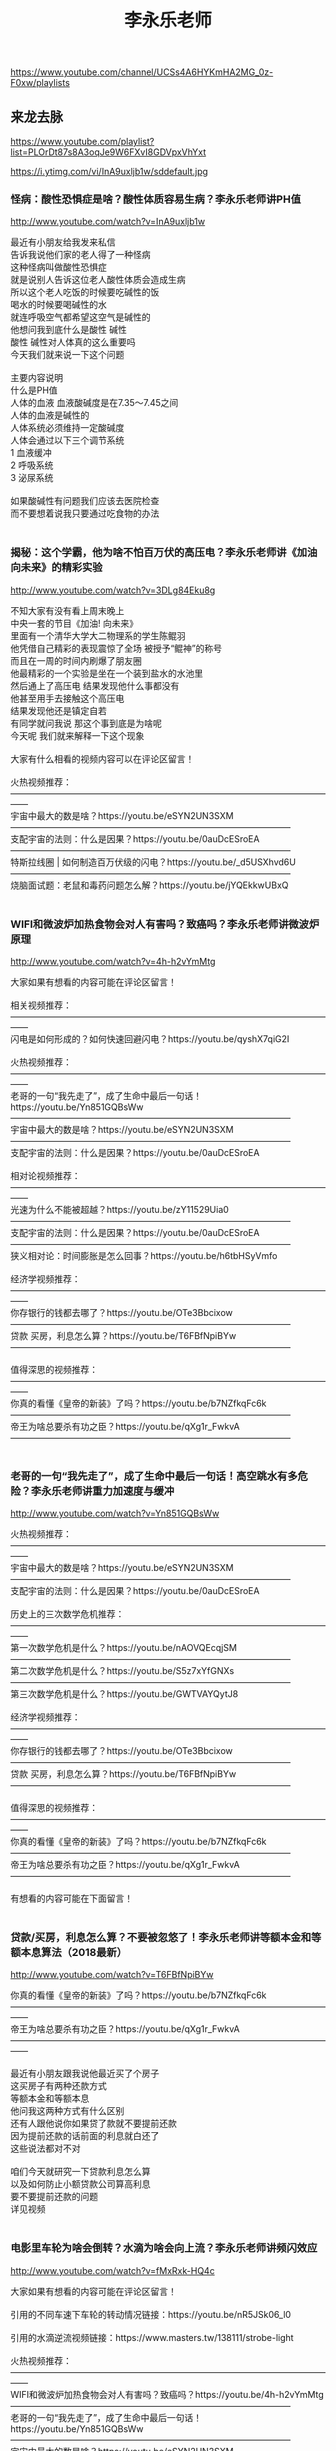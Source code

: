 #+title: 李永乐老师
https://www.youtube.com/channel/UCSs4A6HYKmHA2MG_0z-F0xw/playlists




** 来龙去脉
https://www.youtube.com/playlist?list=PLOrDt87s8A3oqJe9W6FXvI8GDVpxVhYxt



https://i.ytimg.com/vi/InA9uxljb1w/sddefault.jpg


*** 怪病：酸性恐惧症是啥？酸性体质容易生病？李永乐老师讲PH值

http://www.youtube.com/watch?v=InA9uxljb1w

#+BEGIN_EXPORT HTML
最近有小朋友给我发来私信</br>告诉我说他们家的老人得了一种怪病</br>这种怪病叫做酸性恐惧症</br>就是说别人告诉这位老人酸性体质会造成生病</br>所以这个老人吃饭的时候要吃碱性的饭</br>喝水的时候要喝碱性的水</br>就连呼吸空气都希望这空气是碱性的</br>他想问我到底什么是酸性 碱性</br>酸性 碱性对人体真的这么重要吗</br>今天我们就来说一下这个问题</br></br>主要内容说明</br>什么是PH值</br>人体的血液 血液酸碱度是在7.35～7.45之间</br>人体的血液是碱性的</br>人体系统必须维持一定酸碱度</br>人体会通过以下三个调节系统</br>1 血液缓冲</br>2 呼吸系统</br>3 泌尿系统</br></br>如果酸碱性有问题我们应该去医院检查</br>而不要想着说我只要通过吃食物的办法</br></br>
#+END_EXPORT


*** 揭秘：这个学霸，他为啥不怕百万伏的高压电？李永乐老师讲《加油向未来》的精彩实验

http://www.youtube.com/watch?v=3DLg84Eku8g

#+BEGIN_EXPORT HTML
不知大家有没有看上周末晚上</br>中央一套的节目《加油! 向未来》</br>里面有一个清华大学大二物理系的学生陈鲲羽</br>他凭借自己精彩的表现震惊了全场 被授予“鲲神”的称号</br>而且在一周的时间内刷爆了朋友圈</br>他最精彩的一个实验是坐在一个装到盐水的水池里</br>然后通上了高压电 结果发现他什么事都没有</br>他甚至用手去接触这个高压电</br>结果发现他还是镇定自若</br>有同学就问我说 那这个事到底是为啥呢</br>今天呢 我们就来解释一下这个现象</br></br>大家有什么相看的视频内容可以在评论区留言！</br></br>火热视频推荐：</br>——————————————————————————————————————</br>宇宙中最大的数是啥？https://youtu.be/eSYN2UN3SXM</br>————————————————————————————————</br>支配宇宙的法则：什么是因果？https://youtu.be/0auDcESroEA</br>————————————————————————————————</br>特斯拉线圈 | 如何制造百万伏级的闪电？https://youtu.be/_d5USXhvd6U</br>————————————————————————————————</br>烧脑面试题：老鼠和毒药问题怎么解？https://youtu.be/jYQEkkwUBxQ</br></br>
#+END_EXPORT


*** WIFI和微波炉加热食物会对人有害吗？致癌吗？李永乐老师讲微波炉原理

http://www.youtube.com/watch?v=4h-h2vYmMtg

#+BEGIN_EXPORT HTML
大家如果有想看的内容可能在评论区留言！</br></br>相关视频推荐：</br>——————————————————————————————————————</br>闪电是如何形成的？如何快速回避闪电？https://youtu.be/qyshX7qiG2I</br></br>火热视频推荐：</br>——————————————————————————————————————</br>老哥的一句“我先走了”，成了生命中最后一句话！https://youtu.be/Yn851GQBsWw</br>————————————————————————————————</br>宇宙中最大的数是啥？https://youtu.be/eSYN2UN3SXM</br>————————————————————————————————</br>支配宇宙的法则：什么是因果？https://youtu.be/0auDcESroEA</br></br>相对论视频推荐：</br>——————————————————————————————————————</br>光速为什么不能被超越？https://youtu.be/zY11529Uia0</br>————————————————————————————————</br>支配宇宙的法则：什么是因果？https://youtu.be/0auDcESroEA</br>————————————————————————————————</br>狭义相对论：时间膨胀是怎么回事？https://youtu.be/h6tbHSyVmfo</br></br>经济学视频推荐：</br>——————————————————————————————————————</br>你存银行的钱都去哪了？https://youtu.be/OTe3Bbcixow</br>————————————————————————————————</br>贷款 买房，利息怎么算？https://youtu.be/T6FBfNpiBYw</br>————————————————————————————————</br></br>值得深思的视频推荐：</br>——————————————————————————————————————</br>你真的看懂《皇帝的新装》了吗？https://youtu.be/b7NZfkqFc6k</br>————————————————————————————————</br>帝王为啥总要杀有功之臣？https://youtu.be/qXg1r_FwkvA</br>————————————————————————————————</br></br>
#+END_EXPORT


*** 老哥的一句“我先走了”，成了生命中最后一句话！高空跳水有多危险？李永乐老师讲重力加速度与缓冲

http://www.youtube.com/watch?v=Yn851GQBsWw

#+BEGIN_EXPORT HTML
火热视频推荐：</br>——————————————————————————————————————</br>宇宙中最大的数是啥？https://youtu.be/eSYN2UN3SXM</br>————————————————————————————————</br>支配宇宙的法则：什么是因果？https://youtu.be/0auDcESroEA</br></br>历史上的三次数学危机推荐：</br>——————————————————————————————————————</br>第一次数学危机是什么？https://youtu.be/nAOVQEcqjSM</br>————————————————————————————————</br>第二次数学危机是什么？https://youtu.be/S5z7xYfGNXs</br>————————————————————————————————</br>第三次数学危机是什么？https://youtu.be/GWTVAYQytJ8</br></br>经济学视频推荐：</br>——————————————————————————————————————</br>你存银行的钱都去哪了？https://youtu.be/OTe3Bbcixow</br>————————————————————————————————</br>贷款 买房，利息怎么算？https://youtu.be/T6FBfNpiBYw</br>————————————————————————————————</br></br>值得深思的视频推荐：</br>——————————————————————————————————————</br>你真的看懂《皇帝的新装》了吗？https://youtu.be/b7NZfkqFc6k</br>————————————————————————————————</br>帝王为啥总要杀有功之臣？https://youtu.be/qXg1r_FwkvA</br>————————————————————————————————</br></br>有想看的内容可能在下面留言！</br></br>
#+END_EXPORT


*** 贷款/买房，利息怎么算？不要被忽悠了！李永乐老师讲等额本金和等额本息算法（2018最新）

http://www.youtube.com/watch?v=T6FBfNpiBYw

#+BEGIN_EXPORT HTML
你真的看懂《皇帝的新装》了吗？https://youtu.be/b7NZfkqFc6k</br>——————————————————————————————————————</br>帝王为啥总要杀有功之臣？https://youtu.be/qXg1r_FwkvA</br>——————————————————————————————————————</br></br>最近有小朋友跟我说他最近买了个房子</br>这买房子有两种还款方式</br>等额本金和等额本息</br>他问我这两种方式有什么区别</br>还有人跟他说你如果贷了款就不要提前还款</br>因为提前还款的话前面的利息就白还了</br>这些说法都对不对</br></br>咱们今天就研究一下贷款利息怎么算</br>以及如何防止小额贷款公司算高利息</br>要不要提前还款的问题</br>详见视频</br></br>
#+END_EXPORT


*** 电影里车轮为啥会倒转？水滴为啥会向上流？李永乐老师讲频闪效应

http://www.youtube.com/watch?v=fMxRxk-HQ4c

#+BEGIN_EXPORT HTML
大家如果有想看的内容可能在评论区留言！</br></br>引用的不同车速下车轮的转动情况链接：https://youtu.be/nR5JSk06_l0</br></br>引用的水滴逆流视频链接：https://www.masters.tw/138111/strobe-light</br></br>火热视频推荐：</br>——————————————————————————————————————</br>WIFI和微波炉加热食物会对人有害吗？致癌吗？https://youtu.be/4h-h2vYmMtg</br>————————————————————————————————</br>老哥的一句“我先走了”，成了生命中最后一句话！https://youtu.be/Yn851GQBsWw</br>————————————————————————————————</br>宇宙中最大的数是啥？https://youtu.be/eSYN2UN3SXM</br>————————————————————————————————</br>支配宇宙的法则：什么是因果？https://youtu.be/0auDcESroEA</br></br>相对论视频推荐：</br>——————————————————————————————————————</br>光速为什么不能被超越？https://youtu.be/zY11529Uia0</br>————————————————————————————————</br>支配宇宙的法则：什么是因果？https://youtu.be/0auDcESroEA</br>————————————————————————————————</br>狭义相对论：时间膨胀是怎么回事？https://youtu.be/h6tbHSyVmfo</br></br>经济学视频推荐：</br>——————————————————————————————————————</br>你存银行的钱都去哪了？https://youtu.be/OTe3Bbcixow</br>————————————————————————————————</br>贷款 买房，利息怎么算？https://youtu.be/T6FBfNpiBYw</br>————————————————————————————————</br></br>值得深思的视频推荐：</br>——————————————————————————————————————</br>你真的看懂《皇帝的新装》了吗？https://youtu.be/b7NZfkqFc6k</br>————————————————————————————————</br>帝王为啥总要杀有功之臣？https://youtu.be/qXg1r_FwkvA</br>————————————————————————————————</br></br>
#+END_EXPORT


*** 假疫苗事件：疫苗到底有啥用？天花是怎么被消灭的？李永乐老师讲免疫系统（2018最新）

http://www.youtube.com/watch?v=Sxl_zoy1HoQ

#+BEGIN_EXPORT HTML
最近疫苗这个词非常流行</br>很多小朋友问我说疫苗到底是干嘛用的</br>不打疫苗行不行</br>今天我们就想讨论一下这个问题</br>我们都知道疫苗是为了防止传染病的</br>我们不妨就从人类历史上一个谈虎色变的传染病天花说起</br>天花这种传染病历史非常悠久</br></br>天花这种疾病非常可怕 首先是因为它死亡率高</br>它有30%的死亡率这么高 1/3</br>同时就算你不死</br>那么你康复了之后你的身上也会留下非常难看的疤痕</br>让人感觉非常恐怖 所以这个人基本就废了</br></br>那么人们是怎么攻克天花病毒的？</br>人们又是如何防御外界病毒或者细菌的呢？</br>疫苗对人到底有多重要呢？</br>今天这个视频给大家讲讲覆盖全身的防卫网络——免疫系统</br>人的免疫系统有基本可分有三道防线</br>具体情况，打开视频看看吧</br></br>
#+END_EXPORT


*** 《我不是药神》里的格列卫凭什么这么贵？仿制药到底是不是假药？李永乐老师讲白血病（2018最新）

http://www.youtube.com/watch?v=Jzror32wTos

#+BEGIN_EXPORT HTML
最近一部电影《我不是药神》大热</br>电影里的慢性粒细胞性白血病经过人类几十年的研究</br>已经了解了致病原因</br>并且人类也研发出了针对这种疾病的靶向药物格列卫</br>长期使用格列卫可以非常好的控制病情</br>但是，因为新药研发需要投入大量的资金人力和时间</br>格列卫这种药物非常昂贵</br>于是就出现了仿制药仿制</br>药与原研药的药效相差无几</br>但是价格却非常便宜，印度在这方面做得比较多</br>慢性粒细胞性白血病到底是怎么回事？</br>格列卫为什么这么神奇？</br>仿制药是怎么做出来的？</br>为什么印度可以仿制我们却不仿制？</br>点开视频，一起了解一下</br></br>
#+END_EXPORT


*** 抖音世纪难题：一根牙签也能把一大瓶水挂在桌边？跑步为什么比骑车更累？李永乐老师讲解重心（2018最新）

http://www.youtube.com/watch?v=jliQAF71EXQ

#+BEGIN_EXPORT HTML
有同学在网上给我发来一段视频</br>问我这个实验怎么回事</br>今天我就把这个实验还原出来了</br>我是用几根牙签加个绳子连了一瓶矿泉水</br>然后 我松开我的右手</br>这个瓶子也不会掉下来</br>说这个实验原因是什么</br></br>为了解释实验的原因</br>——————————————————————</br>第一我们要理解重心</br>我们可以通过找悬线法重心</br>大部分跳高运动员比赛的过程中</br>都采用背越式 而不采用跨越式</br>这是为什么</br></br>——————————————————————</br>第一我们要理解稳定性</br>不倒翁就非常稳定</br>就是重心是低于球心的</br>跑车一般都是比较矮的</br>因为重心低 不容易翻车 它比较稳定</br></br>
#+END_EXPORT


*** 飞机被雷击会发生什么？手机防辐射贴有用吗？李永乐老师讲静电屏蔽

http://www.youtube.com/watch?v=rT4dnHyXyGE

#+BEGIN_EXPORT HTML
相关视频推荐：</br>——————————————————————————————————————</br>闪电是如何形成的？如何快速回避闪电？https://youtu.be/qyshX7qiG2I</br></br>火热视频推荐：</br>——————————————————————————————————————</br>老哥的一句“我先走了”，成了生命中最后一句话！https://youtu.be/Yn851GQBsWw</br>————————————————————————————————</br>宇宙中最大的数是啥？https://youtu.be/eSYN2UN3SXM</br>————————————————————————————————</br>支配宇宙的法则：什么是因果？https://youtu.be/0auDcESroEA</br></br>相对论视频推荐：</br>——————————————————————————————————————</br>光速为什么不能被超越？https://youtu.be/zY11529Uia0</br>————————————————————————————————</br>支配宇宙的法则：什么是因果？https://youtu.be/0auDcESroEA</br>————————————————————————————————</br>狭义相对论：时间膨胀是怎么回事？https://youtu.be/h6tbHSyVmfo</br></br>经济学视频推荐：</br>——————————————————————————————————————</br>你存银行的钱都去哪了？https://youtu.be/OTe3Bbcixow</br>————————————————————————————————</br>贷款 买房，利息怎么算？https://youtu.be/T6FBfNpiBYw</br>————————————————————————————————</br></br>值得深思的视频推荐：</br>——————————————————————————————————————</br>你真的看懂《皇帝的新装》了吗？https://youtu.be/b7NZfkqFc6k</br>————————————————————————————————</br>帝王为啥总要杀有功之臣？https://youtu.be/qXg1r_FwkvA</br>————————————————————————————————</br></br>有想看的内容可能在下面留言！</br></br>
#+END_EXPORT


*** “永动机”、“水变油”为啥都是骗局？李永乐老师讲热力学第一定律

http://www.youtube.com/watch?v=u-6gHRvFm2w

#+BEGIN_EXPORT HTML
有小朋友跟我说他的老乡正在鼓动他参与一个集资项目</br>要造一个滴水变石油的工程</br>他问我这个工程有没有前途</br>那么要说滴水变石油</br>咱们不妨先从一个概念永动机说起</br></br>第一类永动机是什么样子的？</br>水真的能变成油吗？</br>永动机有很多骗局，详见视频。</br></br>热力学第二定律视频推荐：</br>“麦克斯韦妖”是什么鬼？https://youtu.be/4JbgLx4_Ets</br></br>
#+END_EXPORT




** 感悟人生系列
https://www.youtube.com/playlist?list=PLOrDt87s8A3pCbRuOaW8FF76qxNZpf90B



https://i.ytimg.com/vi/b7NZfkqFc6k/sddefault.jpg


*** 你真的看懂《皇帝的新装》了吗？心知肚明和说出来有啥区别？李永乐老师讲“呐喊”的力量（2018最新）

http://www.youtube.com/watch?v=b7NZfkqFc6k

#+BEGIN_EXPORT HTML
有小朋友学习了《皇帝的新装》这篇课文，他问我明明大家都知道皇帝没有穿衣服，为什么小孩喊出这句话却造成了这么大的影响呢</br>这是因为:“大家都知道”和“大家知道大家都知道”是不一样的</br>在这个视频中，我通过一个经典逻辑问题:红眼睛和蓝眼睛来带大家了解一下共有知识和公共知识的区别</br>在社会中，有许多大家彼此心知肚明的事情，就是共有知识</br>而经过讨论之后，共有知识才能变成公共知识</br>比如一只垃圾股票，大家都知道它是垃圾</br>但是大家不知道别人是不是知道它是垃圾，所以股票的价格可能还会很高</br>一旦大家都清楚大家都知道这个股票是没有价值的，那么就不会有人再买它，它的价格就会一下子跌下来</br>这个过程很可能是一个事件一篇报道等，这就是呐喊的力量</br></br>
#+END_EXPORT


*** 支配宇宙的法则：什么是因果？过去、现在、未来如何区分？李永乐老师讲时光锥（2018最新）

http://www.youtube.com/watch?v=0auDcESroEA

#+BEGIN_EXPORT HTML
狭义相对论：时间膨胀是怎么回事？如何实现星际旅行？</br>https://youtu.be/h6tbHSyVmfo</br>————————————————————————————————</br>狭义相对论：运动的物体长度为啥会变短？</br>https://youtu.be/Zr0hpemgOuQ</br>————————————————————————————————</br>在相对论看来不同参考系下同时性会被破坏</br>也就是说在某个参考系下看事件A先发生</br>换一个参考系很可能是事件B先发生</br>那这会不会违背因果律？</br></br>首先我们要了解什么是空间间隔和时间间隔</br>然后学习三大间隔：类时间隔，类光间隔，类空间隔</br>如何判定事件是属于哪个间隔</br></br>最后就可以讲时光锥是怎么回事了</br>详见视频</br></br>
#+END_EXPORT


*** 《我不是药神》里的格列卫凭什么这么贵？仿制药到底是不是假药？李永乐老师讲白血病（2018最新）

http://www.youtube.com/watch?v=Jzror32wTos

#+BEGIN_EXPORT HTML
最近一部电影《我不是药神》大热</br>电影里的慢性粒细胞性白血病经过人类几十年的研究</br>已经了解了致病原因</br>并且人类也研发出了针对这种疾病的靶向药物格列卫</br>长期使用格列卫可以非常好的控制病情</br>但是，因为新药研发需要投入大量的资金人力和时间</br>格列卫这种药物非常昂贵</br>于是就出现了仿制药仿制</br>药与原研药的药效相差无几</br>但是价格却非常便宜，印度在这方面做得比较多</br>慢性粒细胞性白血病到底是怎么回事？</br>格列卫为什么这么神奇？</br>仿制药是怎么做出来的？</br>为什么印度可以仿制我们却不仿制？</br>点开视频，一起了解一下</br></br>
#+END_EXPORT


*** 特斯拉和爱迪生谁更猛？李永乐老师9分钟解读特斯拉的传奇一生

http://www.youtube.com/watch?v=VYZGKj3Iyx8

#+BEGIN_EXPORT HTML
今天我们想一起带大家了解一下</br>科学界的一个传奇人物尼古拉特斯拉</br>我们今天生活的方方面面都在得益于特斯拉的贡献</br>但是特斯拉却没有因此获得巨大的商业成功</br>晚年的时候穷困潦倒 究竟是怎么一回事</br>详见视频</br></br>科学界一直有公认说有两个科学家是一直被人类低估的</br>这两个科学家 一个是尼古拉·特斯达</br>还有一个就是莱奥纳多·达芬奇</br></br>
#+END_EXPORT


*** 人生中最重要的概念：复利，是什么？想贷款和分期就必须要了解它；李永乐老师讲自然对数的底e （2018最新）

http://www.youtube.com/watch?v=2a6gDHfWQGA

#+BEGIN_EXPORT HTML
有同学问我</br>这个自然对数的底e到底是什么</br>这个复利和单利到底有什么样的差别</br>今天我们把这两个问题一起来讨论一下</br></br>首先我们先来讨论一下自然对数的底</br>自然对数的底</br>其实这个数还有一个名字叫欧拉数</br>它一般是用字母e来表示的</br></br>当n趋近无穷大的时候，(1+1/n)^n=e</br>有一个更好计算的方法就是泰勒展开</br>1/0! +1/1! +1/2! +1/3! +…</br></br>那么e在工程应用非常多</br>在利息计算中，连续复利就是跟e有很大关系</br></br>PV×(1+r/n)^n=FV</br></br>当n趋于无穷时，FV=PV×e^r</br></br>连续复利它跟这个利率关系很大</br>如果这个利息比较高的话</br>那么连续复利就比普通利息要高出很多了</br></br>
#+END_EXPORT


*** 成功学有用吗？幸存者偏差，一个活着就该明白的事！李永乐老师聊聊大牌球星的身价（2018最新）

http://www.youtube.com/watch?v=AbMTG8bzVfY

#+BEGIN_EXPORT HTML
高考刚刚结束 世界杯马上就要开始了</br>有人看到的这些天价球员 梅西 C罗</br>就说呀 唉 我运气不好</br>没有当一个踢足球 否则我现在就像他们一样有钱了</br>事实上真的是这样吗</br>今天我们来讨论一下这个问题</br>我们首先从高考全国二卷一个作文题目开始讲解</br></br>二战 " 期间，为了加强对战机的防护，英美军方调查了作战后幸存飞机上弹痕的分布，决定哪里弹痕多就加强哪里。然而统计学家沃德力排众议，指出更应该注意弹痕少的部位，因为这些部位受到重创的战机，很难有机会返航，而这部分数据被忽略了。事实证明，沃德是正确的。</br></br>为充分解答这个问题</br>得先明白幸存者偏差是什么</br></br>幸存者偏差的意思就是说</br>你只考察了幸存者所满足的特征</br>这并不能得出一个有说服力的结论来</br></br>这个结论能解释很多现象</br>比如</br>淹死的拜神者</br>用了20年不钝的刀</br>验证药物疗效的双房实验</br></br>比如，我们看到世界杯上那些天价球员</br>梅西 C罗 内马尔他们，就以为踢足球都会很有钱</br>但事实上中国许多球员工资还不到10万元</br></br>还有许多人研究成功学</br>从许多成功人士身上找到共同点</br>但却忽视了那些也具有同样特征的失败者</br>等等</br></br>反正就是</br>幸存者偏差，一个活着就该明白的事！</br></br>
#+END_EXPORT


*** 不能赚钱的股票就要割肉；不能爱的人就要分手；不会做的题就要跳过；李永乐老师讲经济学原理沉没成本（2018最新）

http://www.youtube.com/watch?v=IUDIz1WwBXg

#+BEGIN_EXPORT HTML
有同学问我 说万一他在考场上遇到了一道题</br>他做了半天发现还是不会做</br>这个时候它是应该继续做下去</br>还是应该果断放弃</br>今天我们来讨论一下这个问题</br></br>
#+END_EXPORT


*** 人们为啥总闯红灯？小企业开拓市场咋这么难？囚徒困境又是什么？李永乐老师讲解纳什均衡理论（2018最新）

http://www.youtube.com/watch?v=Upd1ESkn-Bo

#+BEGIN_EXPORT HTML
博弈论里面不得不提的一个人物就是约翰纳什</br>他提出了著名的理论，纳什均衡理论</br>纳什均衡中最著名的一个例子就是囚徒困境</br></br>纳什均衡还有一个很有意思的例子叫智猪博弈</br>智猪博弈实际上和大企业与小企业的关系比较像</br>A好像是大企业，这个大企业他可以开拓市场</br>同时他也可以在市场中获得更大的收益</br>B就是小企业，小企业也可以开拓市场</br>同时也可以从市场中获得收益</br>那么对于小企业来讲，它的最优策略是什么？</br>是等待，等待着什么时候，等待着把大企业把市场开拓好了</br>他直接上车，他如果非要自己去开拓市场的话</br>那么如果大企业也开始了，你的收益就是很少的</br></br>
#+END_EXPORT


*** 帝王为啥总要杀有功之臣？美国为啥要对中国搞贸易战？李永乐老师用数学带你看清现实（2018最新）

http://www.youtube.com/watch?v=qXg1r_FwkvA

#+BEGIN_EXPORT HTML
中间最好是暂停下来思考一下</br></br>三姬分金</br>————————————————————</br>A B C 三人分100金币</br></br>规则：</br>A B C，依次提议分金币的方案</br>若提议未获半数以上通过，提议人处死；</br>处死之后呢，剩下那两个人，第二个人接着提</br>那如果要是通过了，获得半数以上通过，不包括半数</br>那么这个就按这个规则来分金币</br></br>假设：</br>三人都是聪明的，理性的</br>并且是人性本恶的</br>————————————————————————————————</br></br>以上规则，如果是四个人来提呢？情形会发生什么</br>老板意谓着是什么</br>低端人群意谓着什么</br>如果打破你的阶级固化</br>你是否需要与人共谋</br>老板为什么能赚最多</br></br></br>国家之间的关系也是一样</br>例如美国作为世界老大，总是联合一些三四流国家整老二</br>当年的苏联是老二，他通过意识形态把苏联搞散了</br>后来的日本是老二，广场协定把日本搞残了</br>后来俄罗斯越来越厉害，通过石油把俄罗斯搞废了</br>现在中国是老二，美国又通过贸易战开始搞中国</br>因为他担心，老二总想取代自己的位置。</br></br>李永乐老师带你分析以上数学模型，并给出此数学模型所代表的现实意义</br></br>
#+END_EXPORT


*** 看懂了这个，你再去炒股；股市暴跌，为啥散户炒股票总赔钱？李永乐老师用数学告诉你！（2018最新）

http://www.youtube.com/watch?v=g-wCpEZBEdw

#+BEGIN_EXPORT HTML
今天中国的股市又暴跌了一下</br>这么多年以来，无论国际形势如何变化</br>中国的股民总是不忘初心，为祖国提供流动性</br>关于炒股赔钱这件事，每个人都有不同的想法</br></br>有的人想可能是我智商不够</br>也有人想可能我运气不好，总是踩不上点</br>但是大家会发现大部分股民都是赔钱的</br>那么这里有没有什么深刻的数学内涵？</br></br></br>美女与男人的游戏，数学模型中.....</br>男人和女人代表了什么</br>女人就像股市里的庄家一样，她可以拉升股价也可以打压股价</br>而男人就像我们散户一样</br>他可以买多，也可以买空，融券买空，对吧</br>如果庄家拉升股价而我们做多，我就会有很高的收益</br>如果庄家打压股价，我们做空我们也会有收益</br>但是如果庄家拉升股价，我们去做空我们就输了</br>如果庄家要是打压股价我们又做多，我们也输了</br>表面上看好像有涨有跌我们是可以赚到钱的</br>赚不到钱是你运气不好</br>但是庄家总是可以通过一定的策略让你一直赚不到钱</br></br>————————————————————————</br>第一个建议就是把自己的心态调整好</br>把自己的钱和时间用在更有意义的事情上</br>第二个建议，如果你一定要买股票的话</br>那么请你买那些基本面良好有发展前景的股票</br>而不要去买这些题材股，因为在题材股上有很多的庄家</br>它会通过一定的策略让你一直输钱 </br></br>这里是李永乐老师唯一Youtube频道</br></br>
#+END_EXPORT


*** 光速为什么不能被超越？李永乐老师老师6分钟讲狭义相对论之质量增加（2018最新）

http://www.youtube.com/watch?v=zY11529Uia0

#+BEGIN_EXPORT HTML
狭义相对论：时间膨胀是怎么回事？如何实现星际旅行？</br>https://youtu.be/h6tbHSyVmfo</br>————————————————————————————————</br>狭义相对论：运动的物体长度为啥会变短？</br>https://youtu.be/Zr0hpemgOuQ</br>————————————————————————————————</br>今天我们继续来讨论相对论的话题</br>有人问我说为什么宇宙中光速是最快的速度</br>为什么一个物体不能够通过加速的方式加到光速</br>我们今天就来解释一下这个问题</br>首先为了解释这件事 我们得先明白加速是怎么来的</br></br>物体的加速过程到底是怎么回事</br></br>牛顿第二定律又是什么</br></br>为什么在相对论的情况下物体无法超过光速</br>在相对论的情况下</br>爱因斯坦的相对论有一个结论</br>就是物体的质量会随着它的速度而发生变化</br>物体质量等于m0/√(1-(v/c)^2)</br></br>
#+END_EXPORT


*** 《复仇者联盟3》 灭霸为什么要杀掉宇宙一半的人？人类会无限增涨吗？李永乐老师带你了解马尔萨斯人口论（2018最新）

http://www.youtube.com/watch?v=NZcqNE5NgGY

#+BEGIN_EXPORT HTML
最近有一部电影叫做《复仇者联盟3》</br>里面有一个超级大反派 叫做灭霸</br>灭霸这个人 他为了维持宇宙的平衡</br>要消灭宇宙中一半的生物</br></br>地球上的人欲望太膨胀 所以资源不够</br>于是就要把地球上的人杀一半</br>大家可能觉得这只不过是天方夜谭</br>但是实际上历史上真的有人</br>把这种理论当作一种科学理论进行研究</br>还有 依据这种理论造成了跟灭霸一样的后果</br></br>马尔萨斯人口论是马尔萨斯于1798年所创立的</br>关于人口增加与食物增加速度相对比的一种人口理论</br>其主要论点和结论为</br>生活资料按算术级数增加，而人口是按几何级数增长的，因此生活资料的增加赶不上人口的增长是自然的、永恒的规律</br>只有通过饥饿、繁重的劳动、限制结婚以及战争等手段来消灭社会“下层”，才能削弱这个规律的作用——马尔萨斯陷阱</br></br>马尔萨斯这个理论到底对 还是不对</br>我们现在还处于很大的争论之中</br></br>但是我们都要明白人是区别于动物最大的特点就是人具有人性</br>我们不能因为说穷人吃的粮食 我们就把穷人赶紧杀绝 对不对 </br></br>有一个年轻人读到了马尔萨斯人口论</br>他就想说这种东西用在人身上可能不太合理</br>至少不太合道德 但是如果用在动物身上就非常的合理</br>这个年轻人就写了一本书叫做《物种起源》</br>这个年轻人就是达尔文</br></br>
#+END_EXPORT


*** 爱因斯坦的数学很差吗？什么是罗氏几何和黎曼几何？它们曾经可是数学家的噩梦！

http://www.youtube.com/watch?v=_l7gyzguikE

#+BEGIN_EXPORT HTML
爱因斯坦的数学是不是非常差</br>其实这是一个谬误</br>爱因斯坦的数学其实很厉害</br>只是他在最开始自己解释广义相对论的时候</br>一直找不到合适的数学工具来阐述自己的思想</br>直到他发现了非欧几何这个有力的工具</br>广义相对论才得以提出</br>那么什么叫非欧几何</br>详见视频</br></br>
#+END_EXPORT


*** 老哥的一句“我先走了”，成了生命中最后一句话！高空跳水有多危险？李永乐老师讲重力加速度与缓冲

http://www.youtube.com/watch?v=Yn851GQBsWw

#+BEGIN_EXPORT HTML
火热视频推荐：</br>——————————————————————————————————————</br>宇宙中最大的数是啥？https://youtu.be/eSYN2UN3SXM</br>————————————————————————————————</br>支配宇宙的法则：什么是因果？https://youtu.be/0auDcESroEA</br></br>历史上的三次数学危机推荐：</br>——————————————————————————————————————</br>第一次数学危机是什么？https://youtu.be/nAOVQEcqjSM</br>————————————————————————————————</br>第二次数学危机是什么？https://youtu.be/S5z7xYfGNXs</br>————————————————————————————————</br>第三次数学危机是什么？https://youtu.be/GWTVAYQytJ8</br></br>经济学视频推荐：</br>——————————————————————————————————————</br>你存银行的钱都去哪了？https://youtu.be/OTe3Bbcixow</br>————————————————————————————————</br>贷款 买房，利息怎么算？https://youtu.be/T6FBfNpiBYw</br>————————————————————————————————</br></br>值得深思的视频推荐：</br>——————————————————————————————————————</br>你真的看懂《皇帝的新装》了吗？https://youtu.be/b7NZfkqFc6k</br>————————————————————————————————</br>帝王为啥总要杀有功之臣？https://youtu.be/qXg1r_FwkvA</br>————————————————————————————————</br></br>有想看的内容可能在下面留言！</br></br>
#+END_EXPORT


*** 无穷大和无穷大+1谁更大？直线上的点多还是平面上的点多？李永乐老师讲神奇的希尔伯特旅馆

http://www.youtube.com/watch?v=M2apWwvOqko

#+BEGIN_EXPORT HTML
数学家希尔伯特提出了一个著名的问题：</br>如果一个旅店有无穷多个房间，每个房间都住满了人，现在又来了一个人，还能把所有人安排进旅店吗？</br>这个问题还有许多变形，</br>例如来了3个人，来了无穷多个人， 来了无穷多个巴士，每个巴士上有无穷多个人，又能不能安排好呢？</br>按照数学原理，这些情况下旅客其实都可以住进去。</br>这涉及到无限集合中“势”的概念。</br>只要能够建立一一对应的关系， 两个集合就是等势的，元素个数就是一样多的。</br>所以全体正整数和全体正偶数一样多，全体正数和全体实数一样多，</br>直线上的点和平面上的点一样多。。。</br>具体怎么回事？点开视频看看吧!</br></br>大家有什么喜欢看的视频内容可以在评论区留言！</br></br>火热视频推荐：</br>——————————————————————————————————————</br>宇宙中最大的数是啥？https://youtu.be/eSYN2UN3SXM</br>————————————————————————————————</br>支配宇宙的法则：什么是因果？https://youtu.be/0auDcESroEA</br></br>
#+END_EXPORT




** 相对论
https://www.youtube.com/playlist?list=PLOrDt87s8A3r4X6gzfA2wIwqmARLcYMXw



https://i.ytimg.com/vi/zY11529Uia0/sddefault.jpg


*** 光速为什么不能被超越？李永乐老师老师6分钟讲狭义相对论之质量增加（2018最新）

http://www.youtube.com/watch?v=zY11529Uia0

#+BEGIN_EXPORT HTML
狭义相对论：时间膨胀是怎么回事？如何实现星际旅行？</br>https://youtu.be/h6tbHSyVmfo</br>————————————————————————————————</br>狭义相对论：运动的物体长度为啥会变短？</br>https://youtu.be/Zr0hpemgOuQ</br>————————————————————————————————</br>今天我们继续来讨论相对论的话题</br>有人问我说为什么宇宙中光速是最快的速度</br>为什么一个物体不能够通过加速的方式加到光速</br>我们今天就来解释一下这个问题</br>首先为了解释这件事 我们得先明白加速是怎么来的</br></br>物体的加速过程到底是怎么回事</br></br>牛顿第二定律又是什么</br></br>为什么在相对论的情况下物体无法超过光速</br>在相对论的情况下</br>爱因斯坦的相对论有一个结论</br>就是物体的质量会随着它的速度而发生变化</br>物体质量等于m0/√(1-(v/c)^2)</br></br>
#+END_EXPORT


*** 支配宇宙的法则：什么是因果？过去、现在、未来如何区分？李永乐老师讲时光锥（2018最新）

http://www.youtube.com/watch?v=0auDcESroEA

#+BEGIN_EXPORT HTML
狭义相对论：时间膨胀是怎么回事？如何实现星际旅行？</br>https://youtu.be/h6tbHSyVmfo</br>————————————————————————————————</br>狭义相对论：运动的物体长度为啥会变短？</br>https://youtu.be/Zr0hpemgOuQ</br>————————————————————————————————</br>在相对论看来不同参考系下同时性会被破坏</br>也就是说在某个参考系下看事件A先发生</br>换一个参考系很可能是事件B先发生</br>那这会不会违背因果律？</br></br>首先我们要了解什么是空间间隔和时间间隔</br>然后学习三大间隔：类时间隔，类光间隔，类空间隔</br>如何判定事件是属于哪个间隔</br></br>最后就可以讲时光锥是怎么回事了</br>详见视频</br></br>
#+END_EXPORT


*** 狭义相对论：时间膨胀是怎么回事？如何实现星际旅行？李永乐老师讲双生子佯谬思想实验！

http://www.youtube.com/watch?v=h6tbHSyVmfo

#+BEGIN_EXPORT HTML
火热视频推荐：</br>《我不是药神》里的格列卫凭什么这么贵？仿制药到底是不是假药？</br>视频链接：https://youtu.be/Jzror32wTos</br>———————————————————————————————————————</br>上一回我们讲了狭义相对论的两个基本原理</br>一个是光速不变原理 一个是相对论原理</br>而且还讲了狭义相对论中两个有意思的特点</br>第一个就是运动的物体长度会收缩</br>第二个是同时的相对性</br>那么我们这一次再来讲一下</br>狭义相对论中另外一个有意思的地方 就是时间膨胀</br>什么叫时间膨胀</br>时间膨胀意思是说运动的物体它的时间会变慢</br></br>太空旅客中男主角的飞船要飞多久才能到达目的地</br></br>著名的"双生子佯谬"思想试验又该怎么解释</br></br>打开视频看看吧</br></br>
#+END_EXPORT


*** 光在引力场中会弯曲吗？黑洞里时间会停滞？李永乐老师讲广义相对论（2018最新）

http://www.youtube.com/watch?v=xyWfXAmcFPE

#+BEGIN_EXPORT HTML
热门视频：</br>霍金研究的黑洞到底是什么？https://youtu.be/uK3_tg6qeiE</br>宇宙大爆炸是怎么回事？https://youtu.be/o-E3_zxajmQ</br>——————————————————————————————————</br>爱因斯坦为了把引力场纳入自己的理论，提出了广义相对论</br>广义相对论中，他把引力与加速度等同起来</br>在这样的基本原则下,光线会由于引力而发生弯曲</br>而且，时间也会因为引力场而变慢。</br>如果物体接近黑洞,时钟就会越走越慢</br>这就是所谓的引力红移现象</br>在视界边缘,时钟就会停滞</br> 广义相对论是我们理解宇宙的重要武器</br>在这个视频中给大家做一个简单的介绍</br></br>
#+END_EXPORT


*** 狭义相对论：运动的物体长度为啥会变短？李永乐老师讲相对论之火车隧道悖论（2018最新）

http://www.youtube.com/watch?v=Zr0hpemgOuQ

#+BEGIN_EXPORT HTML
火热视频推荐：《我不是药神》里的格列卫凭什么这么贵？仿制药到底是不是假药？</br>视频链接：https://youtu.be/Jzror32wTos</br></br>爱因斯坦在1905年提出狭义相对论</br>他有两个基本假设：相对性原理和光速不变原理</br>根据这两个原理</br>运动的物体在运动方向上会发生长度收缩</br>在某个参考系下同时发生的事,在另一个参考系下就不是同时发生的了</br>这些结论与生活中的常识非常不一致</br>以至于会引发一些悖论</br>比如著名的梯子悖论(火车隧道悖论)</br>相对论的假设究竟是什么?</br>悖论如何产生?又如何解释?</br>点开视频看看吧</br></br>
#+END_EXPORT


*** 光速是如何测量的？李永乐老师7分钟讲光速测量史

http://www.youtube.com/watch?v=1Y3p1EUGXxE

#+BEGIN_EXPORT HTML
狭义相对论：时间膨胀是怎么回事？如何实现星际旅行？</br>https://youtu.be/h6tbHSyVmfo</br>---------------------------------------------------------</br>狭义相对论：运动的物体长度为啥会变短？</br>https://youtu.be/Zr0hpemgOuQ</br>---------------------------------------------------------</br></br>
#+END_EXPORT




** 量子物理
https://www.youtube.com/playlist?list=PLOrDt87s8A3rTu_XAg7GZODkRA_FqoOm7



https://i.ytimg.com/vi/BzyOoo4AOxs/sddefault.jpg


*** 18个量子比特纠缠是什么？量子计算机为何如此强大？李永乐老师讲量子的纠缠态与叠加态（2018最新）

http://www.youtube.com/watch?v=BzyOoo4AOxs

#+BEGIN_EXPORT HTML
PRL上发表的论文名称：</br>18-Qubit Entanglement with Six Photons’ Three Degrees of Freedom</br></br>中国科学技术大学潘建伟实验室</br>在量子领域又获得了突破</br>实现了18个比特的量子纠缠</br>那么这18个比特量子纠缠到底是什么意思</br>它又有什么用</br>今天 就想带大家来了解一下这个问题</br></br>首先说一下量子的纠缠态与叠加态</br>其中涉及到光子的路径 偏振和角动量相关的内容</br></br>然后讲潘建伟团队实现18个光量子比特纠缠大概是怎么回事</br>经典计算机可能与量子计算机的区别</br>量子计算机是为什么这么强大</br></br>详见视频</br></br>最后，特别鸣谢中科院量子信息重点实验室崔超涵同志</br></br>
#+END_EXPORT


*** 量子加密是什么原理？李永乐老师讲量子隐形传输！

http://www.youtube.com/watch?v=dgNyGjwwYpk

#+BEGIN_EXPORT HTML
推荐视频</br>世界杯火爆视频  如何买足彩稳赚不赔：https://www.youtube.com/watch?v=YXW6GxYafp8</br>世界杯火爆视频  C罗电梯球踢法：https://www.youtube.com/watch?v=aT4zV96sjVE</br></br>什么是量子隐形传输</br>为什么量子隐形传输可以保证我们的通讯是安全的</br>要理解这个问题</br>首先我们得先理解一下密码学的基本原理</br>详见视频</br></br>关于量子通讯</br>我们首先要明白</br>量子力学的两个基本原理</br>第一个叫做量子不可克隆原理</br>第二个叫做量子的观测不对异性</br></br>量子或小兔子有以下两个状态</br>一个是圆偏振状态  它分左旋和右旋</br>一个是线偏振状态  它分水平和竖直</br></br>理解了以上概念后，我们就可以知道量子加密的原理了</br></br>
#+END_EXPORT


*** 量子力学和相对论的开端是什么？李永乐老师8分钟告诉你（2018最新）

http://www.youtube.com/watch?v=deBr1ybSf_8

#+BEGIN_EXPORT HTML
19世纪物理学的天空中还有两朵乌云是什么</br>量子力学和相对论到底是啥玩意？</br>黑体具有哪些性质？</br>光是波还是粒子？</br>什么是瑞利-金斯公式？</br>爱因斯坦光电效应最后就得了诺贝尔奖；这里都会告诉你</br>这里是李永乐老师唯一Youtube频道</br></br>
#+END_EXPORT




** 世界杯
https://www.youtube.com/playlist?list=PLOrDt87s8A3q3drJDotVIutdISXMPqL37



https://i.ytimg.com/vi/gWC6OoWasMo/sddefault.jpg


*** 世界杯中的足球有几个面？欧拉都会证明错的问题被谁证明了？李永乐老师讲正多面体（2018最新）

http://www.youtube.com/watch?v=gWC6OoWasMo

#+BEGIN_EXPORT HTML
2018年俄罗斯世界杯 开始了</br>那么</br>大家看了这么多年足球比赛</br>有没有仔细观察过足球</br>足球是不是一个正多面体</br>它有什么数学的内涵在里面</br>今天我们就来研究一下足球</br></br>足球其实是由12个正五边形，一般是涂成黑色</br>还有20个正六边形，一般是白色的</br>组成的</br></br>由此视频讲解了多面体的由来及性质</br>正多面体只有五种，分别是</br>正4面体</br>正6面体</br>正8面体</br>正12面体</br>正20面体</br></br>它们都有一个性质就是F+V-E=2</br>就是正多面体的面数加顶点数减去边数等于2</br>这个定理的证明连欧拉的证明过程都是有漏洞的</br></br>最后这个定理被柯西给出的严格证明</br>通过柯西证明的这个欧拉提示性定理</br>人们就可以证明柏拉图立体或者说正多面体就只有这五种</br></br>
#+END_EXPORT


*** 2018世界杯足彩竞猜：一个稳赚不赔的方法是什么？李永乐老师教你足球彩票对冲套利（2018最新）

http://www.youtube.com/watch?v=YXW6GxYafp8

#+BEGIN_EXPORT HTML
世界杯还在如火如荼的进行</br>昨晚德国队爆冷 输给了墨西哥</br>然后很多买了彩票的小朋友 这个都输了很多钱</br>于是有同学就问我说</br>有没有什么办法在下注足球彩票的时候一定能赢钱</br>今天就给大家支个招</br>如何猜准世界杯胜负平</br></br>首先有以下几个概念要讲清楚</br>什么赔率</br>什么是期望</br>什么是返还率</br></br>然后我们再根据自己的判断</br>在一定条件一下</br>通过对冲的方法可以让你一定获利</br>而且可以保证每一场不会受到损失</br>详见视频</br></br>
#+END_EXPORT


*** 2018世界杯 C罗绝技电梯球上演帽子戏法，精妙绝伦！李永乐老师讲解如何踢出电梯球 香蕉球和落叶球

http://www.youtube.com/watch?v=aT4zV96sjVE

#+BEGIN_EXPORT HTML
C罗进球视频：https://www.youtube.com/watch?v=1EmAwblXnIY</br>世界杯火爆视频  如何买足彩稳赚不赔：https://www.youtube.com/watch?v=YXW6GxYafp8</br></br>2018世界杯 小组赛中</br>葡萄牙 对战 西班牙的那一场比赛</br>C罗宝刀未老 上演了一出帽子戏法</br>尤其是第88分钟的那一粒进球</br>绝对可以说是教科书式的进球</br>那么对于这个进球</br>有人说它是香蕉球 有人说是落叶球 也有人说是电梯球</br>那么这个球到底是什么球</br>今天我们就来讲解一下这三种球各有什么特点以及它们的原理</br></br>香蕉球和落叶球</br>它的共同特点就是在足球踢的过程中有旋转</br>但是</br>香蕉球是水平方向旋转的</br>落叶球是上下方向旋转的</br></br>电梯球并没有旋转</br>但是它的速度非常快</br>它开始的时候接近于直线运行</br>然后又急速下坠</br>就好像电梯一样急速到六楼一下子降下来了</br>人们就管这种球就叫电梯球</br></br>
#+END_EXPORT


*** 世界杯球场上的诡异足球轨迹，如何用爱因斯坦的理论来解释？李永乐老师讲布朗运动（2018最新）

http://www.youtube.com/watch?v=22Ho2YfP6bw

#+BEGIN_EXPORT HTML
世界杯火爆视频  如何买足彩稳赚不赔：https://www.youtube.com/watch?v=YXW6GxYafp8</br>世界杯火爆视频  C罗电梯球踢法：https://www.youtube.com/watch?v=aT4zV96sjVE</br></br>为什么足球的不确定性比篮球大得多</br>足球中，一个强队也未必会一定打得过弱队</br>足球有这么多不确定性</br>我们还是可以从某些科学的角度对它进行一些分析</br>比如今天我们想研究一下足球的轨迹</br></br>足球的这个运动轨迹看起来是杂乱无章的</br>但是我们在物理上有一个运动可以跟它非常非常像</br>那就是布朗运动</br>爱因斯坦是怎么研究布朗运动的</br>详见视频</br></br>从足球这个运动中抽象出一些科学内涵</br>而科学就是这样 从中找到一个比较重要的模型</br>它不见得完全符合实际</br>但是它可能对实际有一定的指导意义</br></br>
#+END_EXPORT


*** 成功学有用吗？幸存者偏差，一个活着就该明白的事！李永乐老师聊聊大牌球星的身价（2018最新）

http://www.youtube.com/watch?v=AbMTG8bzVfY

#+BEGIN_EXPORT HTML
高考刚刚结束 世界杯马上就要开始了</br>有人看到的这些天价球员 梅西 C罗</br>就说呀 唉 我运气不好</br>没有当一个踢足球 否则我现在就像他们一样有钱了</br>事实上真的是这样吗</br>今天我们来讨论一下这个问题</br>我们首先从高考全国二卷一个作文题目开始讲解</br></br>二战 " 期间，为了加强对战机的防护，英美军方调查了作战后幸存飞机上弹痕的分布，决定哪里弹痕多就加强哪里。然而统计学家沃德力排众议，指出更应该注意弹痕少的部位，因为这些部位受到重创的战机，很难有机会返航，而这部分数据被忽略了。事实证明，沃德是正确的。</br></br>为充分解答这个问题</br>得先明白幸存者偏差是什么</br></br>幸存者偏差的意思就是说</br>你只考察了幸存者所满足的特征</br>这并不能得出一个有说服力的结论来</br></br>这个结论能解释很多现象</br>比如</br>淹死的拜神者</br>用了20年不钝的刀</br>验证药物疗效的双房实验</br></br>比如，我们看到世界杯上那些天价球员</br>梅西 C罗 内马尔他们，就以为踢足球都会很有钱</br>但事实上中国许多球员工资还不到10万元</br></br>还有许多人研究成功学</br>从许多成功人士身上找到共同点</br>但却忽视了那些也具有同样特征的失败者</br>等等</br></br>反正就是</br>幸存者偏差，一个活着就该明白的事！</br></br>
#+END_EXPORT


*** 2018世界杯骗局：你见过半夜两点的太阳吗？李永乐老师讲经纬度和时差（2018最新）

http://www.youtube.com/watch?v=PBI9TxeaOrM

#+BEGIN_EXPORT HTML
世界杯火爆视频  如何买足彩稳赚不赔：https://www.youtube.com/watch?v=YXW6GxYafp8</br>世界杯火爆视频  C罗电梯球踢法：https://www.youtube.com/watch?v=aT4zV96sjVE</br></br>今天我在朋友圈里看别人发了个帖子</br>说本届世界杯就是最大的骗局</br>因为很多比赛都是半夜两点钟举行</br>你见过半夜两点钟还有太阳的吗</br></br>为了从科学角度解释这个问题</br>我们今天来讲一讲经纬度和时区的概念</br></br>视频中还解释了</br>极昼和极夜现象</br>日照时间是多少</br>什么叫中时区或者中央区</br>国际日期变更线又是怎么回事</br></br>详见视频</br></br>
#+END_EXPORT


*** 德国为啥被韩国绝杀？世界杯以弱战强的比赛策略是什么？李永乐老师告诉你（2018最新）

http://www.youtube.com/watch?v=8fAw1MQYW9c

#+BEGIN_EXPORT HTML
世界杯火爆视频  如何买足彩稳赚不赔：https://www.youtube.com/watch?v=YXW6GxYafp8</br>世界杯火爆视频  C罗电梯球踢法：https://www.youtube.com/watch?v=aT4zV96sjVE</br></br>世界杯爆出了本届以来的最大冷门</br>卫冕冠军德国队 以0:2输给了韩国队</br>小组垫底 直接回家了</br>为什么一个弱队 像韩国</br>可以战胜这么强大的德国</br>这里面有没有什么数学内涵</br>今天我们就想来探讨一下这个问题</br>详见视频</br></br>像这种弱队防守强队进攻的策略在历史上非常多</br>比如说楚汉争霸的时候</br>这个刘邦弱小的时候就跟项羽去求和 </br>刘邦强大的时候就拼命的打项羽</br>那这所以这种情况下刘邦采用了一个正确的策略</br>而这个项羽就相反</br>项羽他自己强大的时候不去打刘邦</br>不去进攻反而是防守</br>反而跟这个刘邦要划江而治</br>那这样一来项羽就失败了</br></br>
#+END_EXPORT


*** 2018世界杯决赛预测：法国VS克罗地亚谁的胜率更大？李永乐用泊松分布预测世界杯冠军

http://www.youtube.com/watch?v=cNOT4gE5IDA

#+BEGIN_EXPORT HTML
火热视频推荐：《我不是药神》里的格列卫凭什么这么贵？仿制药到底是不是假药？</br>视频链接：https://youtu.be/Jzror32wTos</br></br>本届世界杯的冠军争夺将在法国和克罗地亚中展开</br>关于两队谁能走到最后，各路网友也展开了激烈讨论</br>在预测决赛结果时，有没有更为科学的方式</br>答案是有的</br>详见视频...</br></br>
#+END_EXPORT




** 视频大片
https://www.youtube.com/playlist?list=PLOrDt87s8A3pX0eOU1RgY0rYCXOIpVbO-



https://i.ytimg.com/vi/OKWRNzB5b10/sddefault.jpg


*** 一滴水如何浮起万吨巨轮？如何测量人的心脏体积？李永乐老师带你学阿基米德浮力原理（2018最新）

http://www.youtube.com/watch?v=OKWRNzB5b10

#+BEGIN_EXPORT HTML
不知道大家最近有没有看一个新闻</br>说我国新建造的一艘航母</br>这艘航母和我们从国外买的那艘辽宁号</br>两艘航母在大连碰了个面，还拍了一个合影</br>有人就问我说 航母的排水量是多少多少吨</br>这是什么意思呢</br></br>我们为了想研究这个问题</br>我们首先呢 从一个故事开始</br>就是阿基米德的王冠（详见视频）</br></br>这是一个故事 是不是真实的 不一定</br>但是阿基米德的确由这个问题出发</br>思考出了阿基米德浮力定律</br>他得出物体浮力大小</br>只跟物体排开的水的重力有关</br></br>所以舰船排水量就是舰船的质量</br>当然这还要分空载和满载</br></br>视频中还讲解了一个奇葩的问题</br>就是如何测量心脏的体积</br>详见视频</br></br>
#+END_EXPORT


*** 三体和嫦娥四号有什么联系？中继星鹊桥在拉格朗日点的哪个位置？李永乐老师带你了解嫦娥工程（2018最新）

http://www.youtube.com/watch?v=-QZ3bjRTpng

#+BEGIN_EXPORT HTML
我们知道在5月21号的时候</br>我国的一颗月球中继卫星鹊桥上天了</br>而且发射到了地月轨道的拉格朗日点L2上</br>有同学就问我 这个鹊桥到底是干嘛用的</br>这个拉格朗日点又是怎么回事呢</br>今天我们就来说一下这个问题</br>为了系统了解这个问题</br>我们首先从中国的登月计划叫做嫦娥工程说起</br></br>我们的嫦娥工程主要的目的是为了登月</br>它在2004年 正式开始实施</br>一共可以分为三个阶段</br>第一个阶段就是无人登月</br>第二个阶段就是载人登月</br>第三个阶段就是在月球上建立我们的基地</br></br>2007年的时候</br>我们发射了第一颗月球探测卫星 嫦娥一号</br>绕月飞行 但它最终会撞月</br></br>在2010年的时候</br>我们发射了嫦娥二号卫星</br>它的功能 也是首先绕月</br>但它不会撞月</br></br>2013年的时候 发射了嫦娥三号探测卫星</br>嫦娥三号的主要作用就是登月</br></br>2018年年底</br>我们会发射嫦娥四号卫星</br>嫦娥四号也是要登月</br>只不过它要实现在月球的背面登月</br></br>关于嫦娥工程我们还要分析拉格朗日点是什么</br>请观看视频进行理解</br></br>
#+END_EXPORT


*** 《复仇者联盟3》 灭霸为什么要杀掉宇宙一半的人？人类会无限增涨吗？李永乐老师带你了解马尔萨斯人口论（2018最新）

http://www.youtube.com/watch?v=NZcqNE5NgGY

#+BEGIN_EXPORT HTML
最近有一部电影叫做《复仇者联盟3》</br>里面有一个超级大反派 叫做灭霸</br>灭霸这个人 他为了维持宇宙的平衡</br>要消灭宇宙中一半的生物</br></br>地球上的人欲望太膨胀 所以资源不够</br>于是就要把地球上的人杀一半</br>大家可能觉得这只不过是天方夜谭</br>但是实际上历史上真的有人</br>把这种理论当作一种科学理论进行研究</br>还有 依据这种理论造成了跟灭霸一样的后果</br></br>马尔萨斯人口论是马尔萨斯于1798年所创立的</br>关于人口增加与食物增加速度相对比的一种人口理论</br>其主要论点和结论为</br>生活资料按算术级数增加，而人口是按几何级数增长的，因此生活资料的增加赶不上人口的增长是自然的、永恒的规律</br>只有通过饥饿、繁重的劳动、限制结婚以及战争等手段来消灭社会“下层”，才能削弱这个规律的作用——马尔萨斯陷阱</br></br>马尔萨斯这个理论到底对 还是不对</br>我们现在还处于很大的争论之中</br></br>但是我们都要明白人是区别于动物最大的特点就是人具有人性</br>我们不能因为说穷人吃的粮食 我们就把穷人赶紧杀绝 对不对 </br></br>有一个年轻人读到了马尔萨斯人口论</br>他就想说这种东西用在人身上可能不太合理</br>至少不太合道德 但是如果用在动物身上就非常的合理</br>这个年轻人就写了一本书叫做《物种起源》</br>这个年轻人就是达尔文</br></br>
#+END_EXPORT


*** 不能赚钱的股票就要割肉；不能爱的人就要分手；不会做的题就要跳过；李永乐老师讲经济学原理沉没成本（2018最新）

http://www.youtube.com/watch?v=IUDIz1WwBXg

#+BEGIN_EXPORT HTML
有同学问我 说万一他在考场上遇到了一道题</br>他做了半天发现还是不会做</br>这个时候它是应该继续做下去</br>还是应该果断放弃</br>今天我们来讨论一下这个问题</br></br>
#+END_EXPORT


*** 宇宙大爆炸是怎么回事？爱因斯坦一生中最大的错误又是什么？李永乐老师讲宇宙为什么是膨胀的（2018最新）

http://www.youtube.com/watch?v=o-E3_zxajmQ

#+BEGIN_EXPORT HTML
有同学问我</br>我们为什么要认为宇宙是从一次大爆炸开始的</br>科学家是如何得到这个结论的</br></br>为了说明这个问题 首先我们要从一个佯谬开始</br>称之为奥伯斯佯谬</br></br>所谓佯谬就指的是</br>和现实生活中的感觉完全相反的结论 叫佯谬</br>他说假如我们常规的宇宙是稳态的</br>就是宏观来看 这个宇宙是静止的 均匀的 并且是无限的</br>无限包含无限空间和无限时间</br>那么 你在夜晚的时候看天空</br>这个整个天空应该是明亮的</br>这就是奥伯斯佯谬</br></br>到底是谁第一个提出大爆炸呢</br>我们要说明这件事仍然是由广义相对论得到的</br>首先呢 爱因斯坦提出了广义相对论</br>广义相对论从一开始提出它的目的就是为了解释宇宙</br>但是很遗憾爱因斯坦最开始提出广义相对论的时候</br>认为宇宙还是静止不动的</br>所以他引入了一个叫做宇宙常数的东西来修正这个模型</br>他还是以静态模型来进行处理的</br>后来有一个俄罗斯科学家 名字叫亚历山大·弗里德曼</br>这个亚历山大他通过爱因斯坦的方程进行求解</br>发现 你如果认为宇宙不是静态的 而宇宙是一个膨胀的</br>那么你就不需要这个宇宙常数了 可以约掉</br>亚历山大这个结论比爱因斯坦更先进了一步</br>而爱因斯坦的确承认他自己错了</br>被称为自己一生中最大的一个错误 就是爱因斯坦认为的</br></br>
#+END_EXPORT




** 经济学与生活
https://www.youtube.com/playlist?list=PLOrDt87s8A3oV_INolHOLEyD8Sp6XcMFa



https://i.ytimg.com/vi/IUDIz1WwBXg/sddefault.jpg


*** 不能赚钱的股票就要割肉；不能爱的人就要分手；不会做的题就要跳过；李永乐老师讲经济学原理沉没成本（2018最新）

http://www.youtube.com/watch?v=IUDIz1WwBXg

#+BEGIN_EXPORT HTML
有同学问我 说万一他在考场上遇到了一道题</br>他做了半天发现还是不会做</br>这个时候它是应该继续做下去</br>还是应该果断放弃</br>今天我们来讨论一下这个问题</br></br>
#+END_EXPORT


*** 你存银行的钱都去哪了？国家是如何通过存款准备金调控经济的？李永乐老师讲货币体系（2018最新）

http://www.youtube.com/watch?v=OTe3Bbcixow

#+BEGIN_EXPORT HTML
世界杯火爆视频  如何买足彩稳赚不赔：https://www.youtube.com/watch?v=YXW6GxYafp8</br>世界杯火爆视频  C罗电梯球踢法：https://www.youtube.com/watch?v=aT4zV96sjVE</br></br>最近央行降低了0.5个百分点的存款准备金率</br>存款准备金这个词 我们可能经常听说</br>但是很多人可能不知道是什么意思</br>所以今天我们就来说一说存款准备金</br>到底是怎么回事</br>详见视频</br></br>货币的问题实际上是有一个杠杆系数在里面的</br>你的准备金率降低了</br>那么你的总存款量就会增加</br>而银行的总存款量或者说贷款能力增加了之后</br>他就可以通过改变利息的方式把这个钱都贷出去</br>也就是说释放给社会 这样社会整个的资金量就变多了</br>于是这个商品经济可能就比较繁荣</br></br>那么如果在这个时候准备金率提高了</br>那么我们可能就是收紧了这个银根</br>这样一来我们市场所有的钱就减少了</br>就可以使经济过热稍微缓和一些</br>所以国家是通过这种准备金率反复变化的方式</br>来调节经济的进程</br></br>
#+END_EXPORT


*** 贷款/买房，利息怎么算？不要被忽悠了！李永乐老师讲等额本金和等额本息算法（2018最新）

http://www.youtube.com/watch?v=T6FBfNpiBYw

#+BEGIN_EXPORT HTML
你真的看懂《皇帝的新装》了吗？https://youtu.be/b7NZfkqFc6k</br>——————————————————————————————————————</br>帝王为啥总要杀有功之臣？https://youtu.be/qXg1r_FwkvA</br>——————————————————————————————————————</br></br>最近有小朋友跟我说他最近买了个房子</br>这买房子有两种还款方式</br>等额本金和等额本息</br>他问我这两种方式有什么区别</br>还有人跟他说你如果贷了款就不要提前还款</br>因为提前还款的话前面的利息就白还了</br>这些说法都对不对</br></br>咱们今天就研究一下贷款利息怎么算</br>以及如何防止小额贷款公司算高利息</br>要不要提前还款的问题</br>详见视频</br></br>
#+END_EXPORT


*** 二手车市场中的交易秘密是什么？诺贝尔奖中的柠檬市场是什么原理？李永乐老师带你解决信息不对称问题（2018最新）

http://www.youtube.com/watch?v=rarFWlm76D0

#+BEGIN_EXPORT HTML
有同学私信里问我</br>说他想买一辆二手车</br>然后去二手车市场转了好几天</br>也买不到一辆适合的二手车</br>还有同学告诉我</br>说他买了一辆车不想开了 没开几天就想卖</br>但是怎么也卖不出去</br>为什么二手车 做这个买卖这么难</br>今天我们来讨论一下这个问题</br></br></br>有一个美国的经济学家名字叫阿克洛夫</br>写了一篇论文就叫《柠檬市场》</br>他所谓的柠檬市场就是次品市场</br>关注的就是二手车市场</br>在他这篇文献中 提到了一个词叫做信息不对称</br>什么叫信息不对称呢</br>就是指在一个交易中交易的双方</br>对于产品的信息有一方比较了解 而另外一方不了解</br>于是了解的一方就可以利用这个优势去获得更多的利益</br></br></br>其实这个柠檬市场中的过程</br>我们就称之为劣币驱逐良币的过程</br></br>解决办法有三个</br>第一种方法就是法律</br>比如地沟油 注水猪肉的使用要用法律制约</br></br>第二种方法就是价格引导</br>比如保险</br></br>第三种就是信息披露</br>比如股票</br></br>
#+END_EXPORT


*** 人生中最重要的概念：复利，是什么？想贷款和分期就必须要了解它；李永乐老师讲自然对数的底e （2018最新）

http://www.youtube.com/watch?v=2a6gDHfWQGA

#+BEGIN_EXPORT HTML
有同学问我</br>这个自然对数的底e到底是什么</br>这个复利和单利到底有什么样的差别</br>今天我们把这两个问题一起来讨论一下</br></br>首先我们先来讨论一下自然对数的底</br>自然对数的底</br>其实这个数还有一个名字叫欧拉数</br>它一般是用字母e来表示的</br></br>当n趋近无穷大的时候，(1+1/n)^n=e</br>有一个更好计算的方法就是泰勒展开</br>1/0! +1/1! +1/2! +1/3! +…</br></br>那么e在工程应用非常多</br>在利息计算中，连续复利就是跟e有很大关系</br></br>PV×(1+r/n)^n=FV</br></br>当n趋于无穷时，FV=PV×e^r</br></br>连续复利它跟这个利率关系很大</br>如果这个利息比较高的话</br>那么连续复利就比普通利息要高出很多了</br></br>
#+END_EXPORT




** 宇宙物理
https://www.youtube.com/playlist?list=PLOrDt87s8A3q6Fnjc-sb_-OKRK_IVpo1B



https://i.ytimg.com/vi/Nfg8sglgGMk/sddefault.jpg


*** 亮剑里李云龙的“拇指测距”是啥原理？天体之间的距离又是如何测量的？李永乐老师教你视差法应用（2018最新）

http://www.youtube.com/watch?v=Nfg8sglgGMk

#+BEGIN_EXPORT HTML
在电视剧亮剑里面有一个情节</br>说是李云龙他指挥自己的部队</br>用拇指的办法测出了到敌人的距离</br>结果打了一枚炮弹过去 炸死了日本的指挥官</br>那么拇指测距到底是怎么回事呢</br>它本质是三角测量法，视频里会告诉你！</br></br>遥远的星球离我们非常遥远 </br>我们怎么知道地球到它距离的</br>其实这个方法和拇指测距类似</br>也是利用视差法</br></br>视频中还会讲到秒差距是什么</br>一般来讲在科技文献中都采用秒差距来研究</br>而不是采用光年这个单位</br></br>一个秒差距</br>大概是20.6万个天文单位</br>20.6万个日地距离  是3×10^16m</br></br>从太阳一直到银河系的中心大约是8000个秒差距</br>8000个秒差距大概是2.6万光年</br></br>
#+END_EXPORT


*** 宇宙大爆炸是怎么回事？爱因斯坦一生中最大的错误又是什么？李永乐老师讲宇宙为什么是膨胀的（2018最新）

http://www.youtube.com/watch?v=o-E3_zxajmQ

#+BEGIN_EXPORT HTML
有同学问我</br>我们为什么要认为宇宙是从一次大爆炸开始的</br>科学家是如何得到这个结论的</br></br>为了说明这个问题 首先我们要从一个佯谬开始</br>称之为奥伯斯佯谬</br></br>所谓佯谬就指的是</br>和现实生活中的感觉完全相反的结论 叫佯谬</br>他说假如我们常规的宇宙是稳态的</br>就是宏观来看 这个宇宙是静止的 均匀的 并且是无限的</br>无限包含无限空间和无限时间</br>那么 你在夜晚的时候看天空</br>这个整个天空应该是明亮的</br>这就是奥伯斯佯谬</br></br>到底是谁第一个提出大爆炸呢</br>我们要说明这件事仍然是由广义相对论得到的</br>首先呢 爱因斯坦提出了广义相对论</br>广义相对论从一开始提出它的目的就是为了解释宇宙</br>但是很遗憾爱因斯坦最开始提出广义相对论的时候</br>认为宇宙还是静止不动的</br>所以他引入了一个叫做宇宙常数的东西来修正这个模型</br>他还是以静态模型来进行处理的</br>后来有一个俄罗斯科学家 名字叫亚历山大·弗里德曼</br>这个亚历山大他通过爱因斯坦的方程进行求解</br>发现 你如果认为宇宙不是静态的 而宇宙是一个膨胀的</br>那么你就不需要这个宇宙常数了 可以约掉</br>亚历山大这个结论比爱因斯坦更先进了一步</br>而爱因斯坦的确承认他自己错了</br>被称为自己一生中最大的一个错误 就是爱因斯坦认为的</br></br>
#+END_EXPORT


*** 宇宙年龄是怎么计算的？地球会是宇宙的中心吗？李永乐老师8分钟讲解哈勃定律（2018最新）

http://www.youtube.com/watch?v=YAuXTVR9Vvc

#+BEGIN_EXPORT HTML
为了解释奥伯斯佯谬 人们提出了大爆炸的理论</br>大爆炸理论人们也通过了一些事例证明</br></br>但是，宇宙年龄是怎么计算的呢</br>今天我们就来研究一下这个问题</br>为了理解这些问题</br>要先了解多普勒效应</br></br>人们根据机械波多普勒效应又结合了相对论</br>就得出了相对论多普勒效应</br>会得到一个公式 频率 f=√((1-v/c)/(1+v/c))×f0</br>因为从这个公式上能看的出来</br>当出现星球相互远离的时候 星球相互远离的时候</br>这个频率是小于f0的 这个和普通多普勒效应是一样的</br>那么在这种情况下 它的频率下降了 波长就会变大</br>波长就大于发出来的波长</br>我们知道可见光中波长最长的就是红光</br>波长变大了 就会向红光频谱方向移动</br>所以这个现象就称之为红移现象</br></br>还有一个波长会变短现象 就称之为蓝移</br>但是蓝移现象不多 红移现象在宇宙中占了绝大多数</br></br>人们就知道了所有的发光星球好像都在离我们而去一样</br>于是人们把这个规律总结了一下 就提出了哈勃定律</br>根据哈勃定律我们就可以计算宇宙的年龄了</br></br>
#+END_EXPORT


*** 卫星天宫一号为什么要坠落？如何坠落？李永乐老师6分钟解释飞船变轨

http://www.youtube.com/watch?v=pyaOOyammQM

#+BEGIN_EXPORT HTML
万有引力提供向心力，卫星可以是离心运行也可以是向心运动！</br>李永乐老师唯一Youtube频道</br></br>
#+END_EXPORT


*** 霍金研究的黑洞到底是什么？李永乐老师6分钟带你了解奇妙的黑洞

http://www.youtube.com/watch?v=uK3_tg6qeiE

#+BEGIN_EXPORT HTML
李永乐老师唯一Youtube频道</br></br>
#+END_EXPORT


*** 三体和嫦娥四号有什么联系？中继星鹊桥在拉格朗日点的哪个位置？李永乐老师带你了解嫦娥工程（2018最新）

http://www.youtube.com/watch?v=-QZ3bjRTpng

#+BEGIN_EXPORT HTML
我们知道在5月21号的时候</br>我国的一颗月球中继卫星鹊桥上天了</br>而且发射到了地月轨道的拉格朗日点L2上</br>有同学就问我 这个鹊桥到底是干嘛用的</br>这个拉格朗日点又是怎么回事呢</br>今天我们就来说一下这个问题</br>为了系统了解这个问题</br>我们首先从中国的登月计划叫做嫦娥工程说起</br></br>我们的嫦娥工程主要的目的是为了登月</br>它在2004年 正式开始实施</br>一共可以分为三个阶段</br>第一个阶段就是无人登月</br>第二个阶段就是载人登月</br>第三个阶段就是在月球上建立我们的基地</br></br>2007年的时候</br>我们发射了第一颗月球探测卫星 嫦娥一号</br>绕月飞行 但它最终会撞月</br></br>在2010年的时候</br>我们发射了嫦娥二号卫星</br>它的功能 也是首先绕月</br>但它不会撞月</br></br>2013年的时候 发射了嫦娥三号探测卫星</br>嫦娥三号的主要作用就是登月</br></br>2018年年底</br>我们会发射嫦娥四号卫星</br>嫦娥四号也是要登月</br>只不过它要实现在月球的背面登月</br></br>关于嫦娥工程我们还要分析拉格朗日点是什么</br>请观看视频进行理解</br></br>
#+END_EXPORT


*** 椭圆，抛物线，双曲线为啥都是圆锥曲线？为什么长期能观测到的行星都是椭圆运行的？李永乐老师带你了解原因（2018最新）

http://www.youtube.com/watch?v=dmhgsLhLTM4

#+BEGIN_EXPORT HTML
有同学问 椭圆 抛物线 双曲线</br>这是几种曲线有什么联系呢</br>为什么它们一起叫做圆锥曲线呢</br>今天我们来讲一下这个问题</br></br>圆锥曲线这个词</br>其实是在古希腊的时候就已经被人提出了</br>那么 它的提出者名字叫做阿波罗尼斯</br></br>为什么名字叫圆锥曲线呢</br>因为它可以通过切割圆锥的办法得到</br></br>所以圆锥曲线可以大致分为三种</br>椭圆 抛物线和双曲线</br></br>而天体运动的轨迹也基本上是圆锥曲线</br>我们可以通过“牛顿大炮”来解决这个问题</br></br>在太阳系内部的这些行星都做椭圆运动</br>这就是因为它们速度不够</br>假如你把这个行星速度加速到一定程度</br>它就会做抛物线或双曲线运动</br>但问题是 一旦一个行星做抛物线和双曲线运动</br>它就再也不会回到太阳系了</br>我们知道抛物线和双曲线都不是闭合的</br>所以它会离我们而去</br>因此我们能长期观察到的行星都是椭圆运动的</br></br>
#+END_EXPORT




** 烧脑影片
https://www.youtube.com/playlist?list=PLOrDt87s8A3rbac2koPGwNexaBeQqRpTU



https://i.ytimg.com/vi/35qKiTgXD60/sddefault.jpg


*** 别以为啥都是UFO！华北多地天空不明飞行物是什么情况？李永乐老师带你破局（2018最新）

http://www.youtube.com/watch?v=35qKiTgXD60

#+BEGIN_EXPORT HTML
前两天在北京山西等大片的华北地区</br>人们在晚上都看到了这样的一幕</br>有一个发光的云彩在那盘旋着上升</br>人们不知道是什么东西</br>还有人说这就是UFO</br>专家们给出了解释 说这实际上是一种航天器的现象</br></br>其实是航天器产生了一种叫做航线云（航迹云，飞机云）的东西</br>视频中会充分解释这种现象</br></br>另外，视频中还解释了夜光云，音障和音爆现象是怎么产生的</br>马赫锥又是什么</br>——————————————————————————————————————</br></br>看完以上视频，就别以为啥都是UFO了，老铁们</br></br>其实很多生活中的现象是可以使用科学进行解释的</br></br>
#+END_EXPORT


*** 爱因斯坦的数学很差吗？什么是罗氏几何和黎曼几何？它们曾经可是数学家的噩梦！

http://www.youtube.com/watch?v=_l7gyzguikE

#+BEGIN_EXPORT HTML
爱因斯坦的数学是不是非常差</br>其实这是一个谬误</br>爱因斯坦的数学其实很厉害</br>只是他在最开始自己解释广义相对论的时候</br>一直找不到合适的数学工具来阐述自己的思想</br>直到他发现了非欧几何这个有力的工具</br>广义相对论才得以提出</br>那么什么叫非欧几何</br>详见视频</br></br>
#+END_EXPORT


*** 四维空间到底是什么样子的？李永乐老师6分钟解释高维空间

http://www.youtube.com/watch?v=_8PYYnuoZP8

#+BEGIN_EXPORT HTML
频道中有字幕，看不到的请自己设置一下！</br>四维空间过一个点能做出四条相互垂直的直线，你能想象吗？</br>空间距离s=-√(x^2+y^2+z^2+m^2)</br>三体里的降维打击是什么？</br></br>这里都会告诉你！</br></br>这里是李永乐老师唯一Youtube频道</br></br>
#+END_EXPORT


*** 霍金研究的黑洞到底是什么？李永乐老师6分钟带你了解奇妙的黑洞

http://www.youtube.com/watch?v=uK3_tg6qeiE

#+BEGIN_EXPORT HTML
李永乐老师唯一Youtube频道</br></br>
#+END_EXPORT


*** 银行密码系统安全吗？质数（素数）到底有啥用？李永乐老师11分钟讲RSA加密算法（2018最新）

http://www.youtube.com/watch?v=D_kMadCtKp8

#+BEGIN_EXPORT HTML
人们花这么大力气去研究这些数学问题有什么意义</br>今天我就给大家来说一下数学的意义</br>比如说我们去银行存钱取钱 用到密码</br>那么密码就是基于数学的</br></br>有一种加密算法叫对称加密</br>对称加密是以前比较常见的一种加密方式</br>另一种最典型的非对称加密方式</br>叫做RSA加密算法 </br></br>RSA加密算法</br>是在1978年的时候 麻省理工MIT有三位数学教授</br>他们一起发明了这种算法</br>这种算法 三个人的名字分别叫R S和A打头</br>所以就叫RSA算法</br>RSA加密算法的原理在视频可以了解</br></br>有没有什么方式可以比较快的计算大数的质因数分解</br>有 那就是量子计算机</br>普通计算机算十年大数的质因数分解 它可能算一个星期就算出来了</br>那如果这样的话 这个我们的银行系统什么的可能都要更新</br>否则就没有办法保证安全</br>我们现在也知道每隔一段时间我们银行的系统都需要更新一次的</br>我们的数字证书都是要重新更新 否则就不能用了 这是为什么</br>因为我们要不停的更换我们算法和密钥以保证我们的安全性</br></br>
#+END_EXPORT


*** 手机支付中的数字签名是如何保证信息安全的？李永乐老师讲解生日碰撞和哈希函数（2018最新）

http://www.youtube.com/watch?v=uS1ZIAsvT5w

#+BEGIN_EXPORT HTML
今天 我们想给大家介绍一下</br>大家耳熟能详的一个词叫 数字签名</br>为了解这个问题我们得先讲解一下</br>生日碰撞和哈希函数</br></br>数字签名是指</br>发送方用自己的私钥对数字指纹进行加密后所得的数据</br>其中包括非对称密钥加密和数字签名两个过程</br>在可以给数据加密的同时</br>也可用于接收方验证发送方身份的合法性</br>采用数字签名时</br>接收方需要使用发送方的公钥才能解开数字签名得到数字指纹</br></br>但是生日碰撞对于这个数字签名来讲是一个威胁</br>我们应该避免这个问题</br></br>我们以前说过这样一句话</br>说这个世界上大部分的物理学家都是数学家</br>但是并不是所有都是这样</br>有一些实验物理学家他数学能力可能没有那么强</br>但是 世界上所有的计算机科学家都是数学家</br>100% 为什么</br>因为计算机科学本质上其实就是一个用电脑实现的数学问题</br></br>
#+END_EXPORT


*** 18个量子比特纠缠是什么？量子计算机为何如此强大？李永乐老师讲量子的纠缠态与叠加态（2018最新）

http://www.youtube.com/watch?v=BzyOoo4AOxs

#+BEGIN_EXPORT HTML
PRL上发表的论文名称：</br>18-Qubit Entanglement with Six Photons’ Three Degrees of Freedom</br></br>中国科学技术大学潘建伟实验室</br>在量子领域又获得了突破</br>实现了18个比特的量子纠缠</br>那么这18个比特量子纠缠到底是什么意思</br>它又有什么用</br>今天 就想带大家来了解一下这个问题</br></br>首先说一下量子的纠缠态与叠加态</br>其中涉及到光子的路径 偏振和角动量相关的内容</br></br>然后讲潘建伟团队实现18个光量子比特纠缠大概是怎么回事</br>经典计算机可能与量子计算机的区别</br>量子计算机是为什么这么强大</br></br>详见视频</br></br>最后，特别鸣谢中科院量子信息重点实验室崔超涵同志</br></br>
#+END_EXPORT


*** 科学家才能弄懂这十个公式！李永乐老师带你了解十个最美物理公式（2018最新）

http://www.youtube.com/watch?v=ngLMlJ9hbPA

#+BEGIN_EXPORT HTML
最近 中科院的科学开放日</br>科学家们在井盖上绘制发不同的科学公式和图案 非常皮</br>现在的中科院里面有很多年轻的科学家</br>我们将带大家了解一下这些公式到底是什么含义</br></br>第一个公式称之为傅里叶变换</br>第二个公式叫斯涅耳定律 </br>第三个公式麦克斯韦方程组</br>第四个公式称之为伯努利方程</br>第五个公式称之为薛定谔方程</br>第六个公式叫做海森堡不确定性原理</br>第七个公式是阿基米德浮力原理</br>第八个公式叫做质能方程</br>第九个公式叫做卡诺定理</br>第十个公式表示的叫熵</br></br>
#+END_EXPORT


*** 光速为什么不能被超越？李永乐老师老师6分钟讲狭义相对论之质量增加（2018最新）

http://www.youtube.com/watch?v=zY11529Uia0

#+BEGIN_EXPORT HTML
狭义相对论：时间膨胀是怎么回事？如何实现星际旅行？</br>https://youtu.be/h6tbHSyVmfo</br>————————————————————————————————</br>狭义相对论：运动的物体长度为啥会变短？</br>https://youtu.be/Zr0hpemgOuQ</br>————————————————————————————————</br>今天我们继续来讨论相对论的话题</br>有人问我说为什么宇宙中光速是最快的速度</br>为什么一个物体不能够通过加速的方式加到光速</br>我们今天就来解释一下这个问题</br>首先为了解释这件事 我们得先明白加速是怎么来的</br></br>物体的加速过程到底是怎么回事</br></br>牛顿第二定律又是什么</br></br>为什么在相对论的情况下物体无法超过光速</br>在相对论的情况下</br>爱因斯坦的相对论有一个结论</br>就是物体的质量会随着它的速度而发生变化</br>物体质量等于m0/√(1-(v/c)^2)</br></br>
#+END_EXPORT


*** 无穷大和无穷大+1谁更大？直线上的点多还是平面上的点多？李永乐老师讲神奇的希尔伯特旅馆

http://www.youtube.com/watch?v=M2apWwvOqko

#+BEGIN_EXPORT HTML
数学家希尔伯特提出了一个著名的问题：</br>如果一个旅店有无穷多个房间，每个房间都住满了人，现在又来了一个人，还能把所有人安排进旅店吗？</br>这个问题还有许多变形，</br>例如来了3个人，来了无穷多个人， 来了无穷多个巴士，每个巴士上有无穷多个人，又能不能安排好呢？</br>按照数学原理，这些情况下旅客其实都可以住进去。</br>这涉及到无限集合中“势”的概念。</br>只要能够建立一一对应的关系， 两个集合就是等势的，元素个数就是一样多的。</br>所以全体正整数和全体正偶数一样多，全体正数和全体实数一样多，</br>直线上的点和平面上的点一样多。。。</br>具体怎么回事？点开视频看看吧!</br></br>大家有什么喜欢看的视频内容可以在评论区留言！</br></br>火热视频推荐：</br>——————————————————————————————————————</br>宇宙中最大的数是啥？https://youtu.be/eSYN2UN3SXM</br>————————————————————————————————</br>支配宇宙的法则：什么是因果？https://youtu.be/0auDcESroEA</br></br>
#+END_EXPORT


*** 一片雪花的周长竟然能超过地球的直径？1.26维的图形是啥样？李永乐老师讲分形几何（2018最新）

http://www.youtube.com/watch?v=tEqKrJUwiHQ

#+BEGIN_EXPORT HTML
有小朋友给我提出了这样一个奇怪的问题</br>他说一片雪花的周长有多大</br>一片雪花和地球的直径相比哪个更大</br>他所问的这个问题其实涉及到分形几何的问题</br>所以今天我们就来研究一下分形几何</br></br>视频中的主要知识点：</br>英国的海岸线有多长？</br>科赫雪花是什么样子的？</br>谢尔宾斯基地毯斯是怎么回事？</br>豪斯托夫维度怎么计算？</br></br>想看，就打开视频看看吧！</br></br>
#+END_EXPORT




** 十部必看视频（李永乐老师推荐）
https://www.youtube.com/playlist?list=PLOrDt87s8A3o7clMOxRr5TOGqyDWLaZv7



https://i.ytimg.com/vi/_8PYYnuoZP8/sddefault.jpg


*** 四维空间到底是什么样子的？李永乐老师6分钟解释高维空间

http://www.youtube.com/watch?v=_8PYYnuoZP8

#+BEGIN_EXPORT HTML
频道中有字幕，看不到的请自己设置一下！</br>四维空间过一个点能做出四条相互垂直的直线，你能想象吗？</br>空间距离s=-√(x^2+y^2+z^2+m^2)</br>三体里的降维打击是什么？</br></br>这里都会告诉你！</br></br>这里是李永乐老师唯一Youtube频道</br></br>
#+END_EXPORT


*** 宇宙大爆炸是怎么回事？爱因斯坦一生中最大的错误又是什么？李永乐老师讲宇宙为什么是膨胀的（2018最新）

http://www.youtube.com/watch?v=o-E3_zxajmQ

#+BEGIN_EXPORT HTML
有同学问我</br>我们为什么要认为宇宙是从一次大爆炸开始的</br>科学家是如何得到这个结论的</br></br>为了说明这个问题 首先我们要从一个佯谬开始</br>称之为奥伯斯佯谬</br></br>所谓佯谬就指的是</br>和现实生活中的感觉完全相反的结论 叫佯谬</br>他说假如我们常规的宇宙是稳态的</br>就是宏观来看 这个宇宙是静止的 均匀的 并且是无限的</br>无限包含无限空间和无限时间</br>那么 你在夜晚的时候看天空</br>这个整个天空应该是明亮的</br>这就是奥伯斯佯谬</br></br>到底是谁第一个提出大爆炸呢</br>我们要说明这件事仍然是由广义相对论得到的</br>首先呢 爱因斯坦提出了广义相对论</br>广义相对论从一开始提出它的目的就是为了解释宇宙</br>但是很遗憾爱因斯坦最开始提出广义相对论的时候</br>认为宇宙还是静止不动的</br>所以他引入了一个叫做宇宙常数的东西来修正这个模型</br>他还是以静态模型来进行处理的</br>后来有一个俄罗斯科学家 名字叫亚历山大·弗里德曼</br>这个亚历山大他通过爱因斯坦的方程进行求解</br>发现 你如果认为宇宙不是静态的 而宇宙是一个膨胀的</br>那么你就不需要这个宇宙常数了 可以约掉</br>亚历山大这个结论比爱因斯坦更先进了一步</br>而爱因斯坦的确承认他自己错了</br>被称为自己一生中最大的一个错误 就是爱因斯坦认为的</br></br>
#+END_EXPORT


*** WIFI和微波炉加热食物会对人有害吗？致癌吗？李永乐老师讲微波炉原理

http://www.youtube.com/watch?v=4h-h2vYmMtg

#+BEGIN_EXPORT HTML
大家如果有想看的内容可能在评论区留言！</br></br>相关视频推荐：</br>——————————————————————————————————————</br>闪电是如何形成的？如何快速回避闪电？https://youtu.be/qyshX7qiG2I</br></br>火热视频推荐：</br>——————————————————————————————————————</br>老哥的一句“我先走了”，成了生命中最后一句话！https://youtu.be/Yn851GQBsWw</br>————————————————————————————————</br>宇宙中最大的数是啥？https://youtu.be/eSYN2UN3SXM</br>————————————————————————————————</br>支配宇宙的法则：什么是因果？https://youtu.be/0auDcESroEA</br></br>相对论视频推荐：</br>——————————————————————————————————————</br>光速为什么不能被超越？https://youtu.be/zY11529Uia0</br>————————————————————————————————</br>支配宇宙的法则：什么是因果？https://youtu.be/0auDcESroEA</br>————————————————————————————————</br>狭义相对论：时间膨胀是怎么回事？https://youtu.be/h6tbHSyVmfo</br></br>经济学视频推荐：</br>——————————————————————————————————————</br>你存银行的钱都去哪了？https://youtu.be/OTe3Bbcixow</br>————————————————————————————————</br>贷款 买房，利息怎么算？https://youtu.be/T6FBfNpiBYw</br>————————————————————————————————</br></br>值得深思的视频推荐：</br>——————————————————————————————————————</br>你真的看懂《皇帝的新装》了吗？https://youtu.be/b7NZfkqFc6k</br>————————————————————————————————</br>帝王为啥总要杀有功之臣？https://youtu.be/qXg1r_FwkvA</br>————————————————————————————————</br></br>
#+END_EXPORT


*** 霍金研究的黑洞到底是什么？李永乐老师6分钟带你了解奇妙的黑洞

http://www.youtube.com/watch?v=uK3_tg6qeiE

#+BEGIN_EXPORT HTML
李永乐老师唯一Youtube频道</br></br>
#+END_EXPORT


*** 光速为什么不能被超越？李永乐老师老师6分钟讲狭义相对论之质量增加（2018最新）

http://www.youtube.com/watch?v=zY11529Uia0

#+BEGIN_EXPORT HTML
狭义相对论：时间膨胀是怎么回事？如何实现星际旅行？</br>https://youtu.be/h6tbHSyVmfo</br>————————————————————————————————</br>狭义相对论：运动的物体长度为啥会变短？</br>https://youtu.be/Zr0hpemgOuQ</br>————————————————————————————————</br>今天我们继续来讨论相对论的话题</br>有人问我说为什么宇宙中光速是最快的速度</br>为什么一个物体不能够通过加速的方式加到光速</br>我们今天就来解释一下这个问题</br>首先为了解释这件事 我们得先明白加速是怎么来的</br></br>物体的加速过程到底是怎么回事</br></br>牛顿第二定律又是什么</br></br>为什么在相对论的情况下物体无法超过光速</br>在相对论的情况下</br>爱因斯坦的相对论有一个结论</br>就是物体的质量会随着它的速度而发生变化</br>物体质量等于m0/√(1-(v/c)^2)</br></br>
#+END_EXPORT


*** 宇宙中最大的数是啥？居然能让人脑变黑洞？李永乐老师讲葛立恒数（2018最新）

http://www.youtube.com/watch?v=eSYN2UN3SXM

#+BEGIN_EXPORT HTML
历史上的三次数学危机</br>——————————————————————————————————</br>第一次数学危机是什么？https://youtu.be/nAOVQEcqjSM</br>————————————————————————————————</br>第二次数学危机是什么？https://youtu.be/S5z7xYfGNXs</br>————————————————————————————————</br>第三次数学危机是什么？https://youtu.be/GWTVAYQytJ8</br></br>经济学视频推荐：</br>——————————————————————————————————————</br>你存银行的钱都去哪了？https://youtu.be/OTe3Bbcixow</br>————————————————————————————————</br>贷款 买房，利息怎么算？https://youtu.be/T6FBfNpiBYw</br>————————————————————————————————</br></br>值得深思的视频推荐：</br>——————————————————————————————————————</br>你真的看懂《皇帝的新装》了吗？https://youtu.be/b7NZfkqFc6k</br>————————————————————————————————</br>帝王为啥总要杀有功之臣？https://youtu.be/qXg1r_FwkvA</br>————————————————————————————————</br></br>有想看的内容可能在下面留言！</br></br>
#+END_EXPORT


*** 数学家曾经围攻的问题，至今未解决之世界近代三大数学难题之一哥德巴赫猜想（2018）

http://www.youtube.com/watch?v=XkVskCFA8r8

#+BEGIN_EXPORT HTML
1+1到底什么意思；哥德巴赫猜想又是什么；偶数都可以分解成两个质数的和；陈景润解决的1+2是什么；这里全都告诉你</br>这里是李永乐老师唯一Youtube频道</br></br>
#+END_EXPORT


*** 第三次数学危机是什么？这次数学家都弄疯了！（2018最新）

http://www.youtube.com/watch?v=GWTVAYQytJ8

#+BEGIN_EXPORT HTML
第三次数学危机是咋回事？李永乐老师带你了解刮胡子的理发师悖论。数学家罗素对康托尔的诘难！</br>集合理论永久的瑕疵，现在人们还没有完美解决</br>这里是李永乐老师唯一Youtube频道</br></br>
#+END_EXPORT


*** 不能赚钱的股票就要割肉；不能爱的人就要分手；不会做的题就要跳过；李永乐老师讲经济学原理沉没成本（2018最新）

http://www.youtube.com/watch?v=IUDIz1WwBXg

#+BEGIN_EXPORT HTML
有同学问我 说万一他在考场上遇到了一道题</br>他做了半天发现还是不会做</br>这个时候它是应该继续做下去</br>还是应该果断放弃</br>今天我们来讨论一下这个问题</br></br>
#+END_EXPORT


*** 你真的看懂《皇帝的新装》了吗？心知肚明和说出来有啥区别？李永乐老师讲“呐喊”的力量（2018最新）

http://www.youtube.com/watch?v=b7NZfkqFc6k

#+BEGIN_EXPORT HTML
有小朋友学习了《皇帝的新装》这篇课文，他问我明明大家都知道皇帝没有穿衣服，为什么小孩喊出这句话却造成了这么大的影响呢</br>这是因为:“大家都知道”和“大家知道大家都知道”是不一样的</br>在这个视频中，我通过一个经典逻辑问题:红眼睛和蓝眼睛来带大家了解一下共有知识和公共知识的区别</br>在社会中，有许多大家彼此心知肚明的事情，就是共有知识</br>而经过讨论之后，共有知识才能变成公共知识</br>比如一只垃圾股票，大家都知道它是垃圾</br>但是大家不知道别人是不是知道它是垃圾，所以股票的价格可能还会很高</br>一旦大家都清楚大家都知道这个股票是没有价值的，那么就不会有人再买它，它的价格就会一下子跌下来</br>这个过程很可能是一个事件一篇报道等，这就是呐喊的力量</br></br>
#+END_EXPORT




** 博弈论
https://www.youtube.com/playlist?list=PLOrDt87s8A3qxPWhuKINN0I3ftdTcpjPm



https://i.ytimg.com/vi/g-wCpEZBEdw/sddefault.jpg


*** 看懂了这个，你再去炒股；股市暴跌，为啥散户炒股票总赔钱？李永乐老师用数学告诉你！（2018最新）

http://www.youtube.com/watch?v=g-wCpEZBEdw

#+BEGIN_EXPORT HTML
今天中国的股市又暴跌了一下</br>这么多年以来，无论国际形势如何变化</br>中国的股民总是不忘初心，为祖国提供流动性</br>关于炒股赔钱这件事，每个人都有不同的想法</br></br>有的人想可能是我智商不够</br>也有人想可能我运气不好，总是踩不上点</br>但是大家会发现大部分股民都是赔钱的</br>那么这里有没有什么深刻的数学内涵？</br></br></br>美女与男人的游戏，数学模型中.....</br>男人和女人代表了什么</br>女人就像股市里的庄家一样，她可以拉升股价也可以打压股价</br>而男人就像我们散户一样</br>他可以买多，也可以买空，融券买空，对吧</br>如果庄家拉升股价而我们做多，我就会有很高的收益</br>如果庄家打压股价，我们做空我们也会有收益</br>但是如果庄家拉升股价，我们去做空我们就输了</br>如果庄家要是打压股价我们又做多，我们也输了</br>表面上看好像有涨有跌我们是可以赚到钱的</br>赚不到钱是你运气不好</br>但是庄家总是可以通过一定的策略让你一直赚不到钱</br></br>————————————————————————</br>第一个建议就是把自己的心态调整好</br>把自己的钱和时间用在更有意义的事情上</br>第二个建议，如果你一定要买股票的话</br>那么请你买那些基本面良好有发展前景的股票</br>而不要去买这些题材股，因为在题材股上有很多的庄家</br>它会通过一定的策略让你一直输钱 </br></br>这里是李永乐老师唯一Youtube频道</br></br>
#+END_EXPORT


*** 帝王为啥总要杀有功之臣？美国为啥要对中国搞贸易战？李永乐老师用数学带你看清现实（2018最新）

http://www.youtube.com/watch?v=qXg1r_FwkvA

#+BEGIN_EXPORT HTML
中间最好是暂停下来思考一下</br></br>三姬分金</br>————————————————————</br>A B C 三人分100金币</br></br>规则：</br>A B C，依次提议分金币的方案</br>若提议未获半数以上通过，提议人处死；</br>处死之后呢，剩下那两个人，第二个人接着提</br>那如果要是通过了，获得半数以上通过，不包括半数</br>那么这个就按这个规则来分金币</br></br>假设：</br>三人都是聪明的，理性的</br>并且是人性本恶的</br>————————————————————————————————</br></br>以上规则，如果是四个人来提呢？情形会发生什么</br>老板意谓着是什么</br>低端人群意谓着什么</br>如果打破你的阶级固化</br>你是否需要与人共谋</br>老板为什么能赚最多</br></br></br>国家之间的关系也是一样</br>例如美国作为世界老大，总是联合一些三四流国家整老二</br>当年的苏联是老二，他通过意识形态把苏联搞散了</br>后来的日本是老二，广场协定把日本搞残了</br>后来俄罗斯越来越厉害，通过石油把俄罗斯搞废了</br>现在中国是老二，美国又通过贸易战开始搞中国</br>因为他担心，老二总想取代自己的位置。</br></br>李永乐老师带你分析以上数学模型，并给出此数学模型所代表的现实意义</br></br>
#+END_EXPORT


*** 人们为啥总闯红灯？小企业开拓市场咋这么难？囚徒困境又是什么？李永乐老师讲解纳什均衡理论（2018最新）

http://www.youtube.com/watch?v=Upd1ESkn-Bo

#+BEGIN_EXPORT HTML
博弈论里面不得不提的一个人物就是约翰纳什</br>他提出了著名的理论，纳什均衡理论</br>纳什均衡中最著名的一个例子就是囚徒困境</br></br>纳什均衡还有一个很有意思的例子叫智猪博弈</br>智猪博弈实际上和大企业与小企业的关系比较像</br>A好像是大企业，这个大企业他可以开拓市场</br>同时他也可以在市场中获得更大的收益</br>B就是小企业，小企业也可以开拓市场</br>同时也可以从市场中获得收益</br>那么对于小企业来讲，它的最优策略是什么？</br>是等待，等待着什么时候，等待着把大企业把市场开拓好了</br>他直接上车，他如果非要自己去开拓市场的话</br>那么如果大企业也开始了，你的收益就是很少的</br></br>
#+END_EXPORT


*** 科学很美——博弈论总结篇，李永乐老师海绵演讲（2018最新）

http://www.youtube.com/watch?v=BUn88WTmcOU

#+BEGIN_EXPORT HTML
三姬分金视频：https://www.youtube.com/watch?v=qXg1r_FwkvA</br>纳什均衡视频：https://www.youtube.com/watch?v=Upd1ESkn-Bo</br>股票博弈视频：https://www.youtube.com/watch?v=g-wCpEZBEdw</br></br>
#+END_EXPORT


*** 博弈论：赤壁之战关羽为啥在华容道放走曹操？李永乐老师讲三足鼎立（2018最新）

http://www.youtube.com/watch?v=i-4F4mCxAUY

#+BEGIN_EXPORT HTML
热门视频推荐：</br></br>疫苗到底有啥用？https://youtu.be/Sxl_zoy1HoQ</br>——————————————————————————————————————</br>你真的看懂《皇帝的新装》了吗？https://youtu.be/b7NZfkqFc6k</br>——————————————————————————————————————</br>帝王为啥总要杀有功之臣？https://youtu.be/qXg1r_FwkvA</br>——————————————————————————————————————</br></br>有同学在玩三国游戏时发现了一些令人费解的现象：</br>同盟之间前一刻可以像孙权刘备在赤壁联手对抗曹操</br>后一刻却像关羽在华容道故意放走曹操</br>明明消灭强敌的机会尽在咫尺，为何盟友会轻易放弃？</br>其实，游戏世界也像三国乱世一样充满了博弈，输赢并非如此简单</br>在这个视频中，我会通过建立一个三方博弈的模型</br>揭示赤壁之战孙刘联盟的原因和战后诸葛亮派关羽守华容道</br>故意放走曹操的原因</br>点开视频看看吧!</br></br>
#+END_EXPORT


*** 为啥家长“喜欢”对孩子进行超前教育？李永乐老师讲博弈论之旅行者困境（2018最新）

http://www.youtube.com/watch?v=Pqv6mcC7i5s

#+BEGIN_EXPORT HTML
你真的看懂《皇帝的新装》了吗？https://youtu.be/b7NZfkqFc6k</br>————————————————————————————</br>帝王为啥总要杀有功之臣？https://youtu.be/qXg1r_FwkvA</br>————————————————————————————</br></br>许多家长对孩子的学习非常焦虑</br>总觉得不能输在起跑线上，让孩子提前学习各种知识</br>参加各种补习班，造成孩子、家长都非常累</br>为什么会出现这种情况昵？</br>其实，许多家长并非真想让孩子承受这么大压力</br>只是看到其他孩子都学了，自己不学就落后了</br>所以硬着头皮也要上</br>其实，这并不符合教育规律</br>在经济学上有一个模型旅行者困境</br>讲的就是这样一个问题</br>点开视频看看这种心理如何从博弈论进行解释吧!</br></br>
#+END_EXPORT




** 贸易战
https://www.youtube.com/playlist?list=PLOrDt87s8A3pEWNkq-tkJ6GEphl3yJ6so



https://i.ytimg.com/vi/7MFly82e46Q/sddefault.jpg


*** 中兴禁令之芯片为什么这么难做？芯片的基本原理是什么？李永乐老师带你了解！（2018最新）

http://www.youtube.com/watch?v=7MFly82e46Q

#+BEGIN_EXPORT HTML
——————————以下网址是intel的芯片生产视频——————</br>https://www.youtube.com/watch?v=d9SWNLZvA8g&t=9s</br>4月16号美国政府宣布对中兴公司禁令</br>禁止任何美国公司向中兴公司销售电子技术或通讯元件，长达七年</br>为什么这个禁令对中兴公司乃至中国影响这么巨大？</br>芯片到底是什么？</br>我们中国的芯片产业到底发展到一个什么程度？</br></br>芯片实际上是一片载有集成电路的一个元件</br>第一类叫做功能芯片</br>第二种叫存储芯片</br>芯片的生产过程及惨杂的硼和磷元素是为什么</br></br>这里都有答案</br></br>
#+END_EXPORT


*** 帝王为啥总要杀有功之臣？美国为啥要对中国搞贸易战？李永乐老师用数学带你看清现实（2018最新）

http://www.youtube.com/watch?v=qXg1r_FwkvA

#+BEGIN_EXPORT HTML
中间最好是暂停下来思考一下</br></br>三姬分金</br>————————————————————</br>A B C 三人分100金币</br></br>规则：</br>A B C，依次提议分金币的方案</br>若提议未获半数以上通过，提议人处死；</br>处死之后呢，剩下那两个人，第二个人接着提</br>那如果要是通过了，获得半数以上通过，不包括半数</br>那么这个就按这个规则来分金币</br></br>假设：</br>三人都是聪明的，理性的</br>并且是人性本恶的</br>————————————————————————————————</br></br>以上规则，如果是四个人来提呢？情形会发生什么</br>老板意谓着是什么</br>低端人群意谓着什么</br>如果打破你的阶级固化</br>你是否需要与人共谋</br>老板为什么能赚最多</br></br></br>国家之间的关系也是一样</br>例如美国作为世界老大，总是联合一些三四流国家整老二</br>当年的苏联是老二，他通过意识形态把苏联搞散了</br>后来的日本是老二，广场协定把日本搞残了</br>后来俄罗斯越来越厉害，通过石油把俄罗斯搞废了</br>现在中国是老二，美国又通过贸易战开始搞中国</br>因为他担心，老二总想取代自己的位置。</br></br>李永乐老师带你分析以上数学模型，并给出此数学模型所代表的现实意义</br></br>
#+END_EXPORT




** 生活
https://www.youtube.com/playlist?list=PLOrDt87s8A3rMMqrz_Sz2kSt4lzWiPg4h



https://i.ytimg.com/vi/Xw_Nb_dyi3A/sddefault.jpg


*** 雨中走路淋雨多还是跑步淋雨多？李永乐老师8分钟给你讲明白

http://www.youtube.com/watch?v=Xw_Nb_dyi3A

#+BEGIN_EXPORT HTML
这里是李永乐老师唯一Youtube频道</br></br>
#+END_EXPORT


*** 清明节为什么总是下雨？这可是自然规律！

http://www.youtube.com/watch?v=SQs4XalAVkE

#+BEGIN_EXPORT HTML
【清明时节雨纷纷】这句话，绝不仅仅源于文化传承，而是实实在在的自然规律</br>这里是李永乐老师唯一Youtube视频！</br></br>
#+END_EXPORT


*** 海市蜃楼的原理是什么？十个人有十人不懂；让李永乐老师带你了解其中的秘密

http://www.youtube.com/watch?v=4JWNdtXcT48

#+BEGIN_EXPORT HTML
光在不同介质中传播的速度不同</br>折射和全反射现象是什么</br>海市蜃楼</br>沙市蜃楼</br>它们的不同地方在哪？</br>这里都会告诉你</br></br>李永乐老师唯一Youtube频道</br></br>
#+END_EXPORT


*** 彩虹大家都见过，可你见过霓吗？李永乐老师为你讲述霓虹间的区别

http://www.youtube.com/watch?v=QQSUhBMJtN8

#+BEGIN_EXPORT HTML
李永乐老师唯一Youtube频道</br></br>
#+END_EXPORT


*** 手机触摸屏原理是什么？手机贴膜到底有没有影响？李永乐老师全都告诉你（2018最新）

http://www.youtube.com/watch?v=_eETsYymEZo

#+BEGIN_EXPORT HTML
什么是交流；什么是直流电；手机电容屏是怎么定位的；220V家用电怎么测最好；电容的交直流电充放电原理；为什么手机贴了膜还能用？这里都会告诉你！</br>这里是李永乐老师唯一Youtube频道，喜欢的朋友可以订阅，几乎每天频道都有更新</br></br>
#+END_EXPORT


*** 电磁波有哪几类，在生活中怎么应用的？被伽玛射线照了会怎么样，李永乐老师8分钟告诉你（2018最新）

http://www.youtube.com/watch?v=SA1C4ehtBb8

#+BEGIN_EXPORT HTML
视频有字幕，看不到的请自己设置一下！</br>那么电磁波究竟是什么？它有哪些种类？</br>波长最小的频率最大，波长最大的频率最小</br>波长最短的叫做γ射线</br>波长比γ射线更长一点的电磁波叫X射线</br>波长比X射线更长的叫光，光又可以分为三个区域</br>波长比较短的紫外，波长适中的可见和波长比较长的红外</br>比光波长更长的就叫无线电</br></br>其中一定要避免接触这种γ放射源</br>世界上第一张X光片是伦琴照的</br></br></br>这里是李永乐老师唯一Youtube频道！</br></br>
#+END_EXPORT


*** 电磁炉对人的危害有多大？电磁炉的原理是什么？李永乐老师告诉你（2018最新）

http://www.youtube.com/watch?v=NLvdi3tW3fw

#+BEGIN_EXPORT HTML
了解电磁炉的原理，首先必须得明白一个道理，叫电磁感应现象</br></br>变化的磁场上面就会产生一个与磁场垂直的电场，电场是一圈一圈，我们称之为涡旋电场，如果电场中有闭合回路中产生电流</br></br>金属探测器的原理也是一样的</br></br>这里是李永乐老师唯一Youtube频道</br></br>
#+END_EXPORT


*** 电脑显示器为啥能显示这么多种颜色？RGB颜色代码啥意思？李永乐老师5分钟讲三原色（2018最新）

http://www.youtube.com/watch?v=7JGIcnI_C5c

#+BEGIN_EXPORT HTML
红绿蓝三种颜色按照不同的比例配比可以得到许多种颜色</br>所以这种模式我们就叫它RGB模式</br>RGB其实就表示的是</br>红，RED</br>绿，GREED</br>蓝色，BLUE</br></br>这三个颜色我们称它为三元色 </br></br>电脑显示屏或者计算机显示屏或者是电视显示器</br>基本靠这种方式来产生各种颜色的</br></br>颜色代码是全都是零的意思是红绿蓝全都不给，就是黑色</br>如果全都是FFFFFF就是红绿蓝满的，就是白色</br>这个就是RGB模式的由来</br></br>
#+END_EXPORT


*** 手机定位和导航是啥原理？GPS和北斗有啥区别？李永乐老师讲卫星定位（2018最新）

http://www.youtube.com/watch?v=Rhq18MV6LtU

#+BEGIN_EXPORT HTML
现在世界上用得最多的是美国的卫星定位系统</br>也就是全球卫星定位系统GPS</br>这是美国在上世纪70年代开始由军队主导的一个项目</br>那么现在中国也开始研究卫星定位系统</br>我们已经逐渐的开始布置北斗卫星导航系统</br>除了中国和美国以外</br>你像欧盟还有俄罗斯，他们也有卫星定位系统</br>那么，不同国家的卫星定位系统基本原理都是一样的</br>那么它们提供的服务都是这么几个</br>一个叫授时，就告诉你的时间是什么</br>一个叫定位，告诉你你的位置是什么</br>一个是导航，告诉你前面可能会有拥堵，路怎么走这些功能，是吧！</br></br>修正误差实际上是卫星定位最大的障碍</br>比如说现在比较常见的一种方法，我们称为差分定位的方法</br>差分定位，什么叫差分定位？ </br>就是说，你想知道这个人的空间坐标和时间坐标</br>我旁边有一个非常精密的基站</br>这个基站上面有一个高精密的定位仪器</br>不光你和卫星联络，同时这个基站它也和这四颗卫星联动</br>那么因为基站的数据比较准确，所以它就可以通过跟这些卫星联络</br>知道到你这个位置的时候大概会有多少误差</br>因为你和基站离得比较近，比如说几十公里或者一百公里以内</br>这个时候它就可以把误差作用在你的手机上对你进行修正</br>这样一来你的效果就会比较好</br></br></br>比如我们现在一般的卫星定位都要求定位精度在十米范围以内的</br>我们大部分的时候是采用这种差分定位的方法进行修正</br>现在我们大部分的定位系统还是采用美国的GPS</br>比如我们的手机一般是这样的</br>但是随着我们的导航系统，北斗导航越来越先进之后</br>我们以后得很多定位设备都会采用我们国产的北斗导航系统</br></br>
#+END_EXPORT


*** 银行密码系统安全吗？质数（素数）到底有啥用？李永乐老师11分钟讲RSA加密算法（2018最新）

http://www.youtube.com/watch?v=D_kMadCtKp8

#+BEGIN_EXPORT HTML
人们花这么大力气去研究这些数学问题有什么意义</br>今天我就给大家来说一下数学的意义</br>比如说我们去银行存钱取钱 用到密码</br>那么密码就是基于数学的</br></br>有一种加密算法叫对称加密</br>对称加密是以前比较常见的一种加密方式</br>另一种最典型的非对称加密方式</br>叫做RSA加密算法 </br></br>RSA加密算法</br>是在1978年的时候 麻省理工MIT有三位数学教授</br>他们一起发明了这种算法</br>这种算法 三个人的名字分别叫R S和A打头</br>所以就叫RSA算法</br>RSA加密算法的原理在视频可以了解</br></br>有没有什么方式可以比较快的计算大数的质因数分解</br>有 那就是量子计算机</br>普通计算机算十年大数的质因数分解 它可能算一个星期就算出来了</br>那如果这样的话 这个我们的银行系统什么的可能都要更新</br>否则就没有办法保证安全</br>我们现在也知道每隔一段时间我们银行的系统都需要更新一次的</br>我们的数字证书都是要重新更新 否则就不能用了 这是为什么</br>因为我们要不停的更换我们算法和密钥以保证我们的安全性</br></br>
#+END_EXPORT


*** 别以为啥都是UFO！华北多地天空不明飞行物是什么情况？李永乐老师带你破局（2018最新）

http://www.youtube.com/watch?v=35qKiTgXD60

#+BEGIN_EXPORT HTML
前两天在北京山西等大片的华北地区</br>人们在晚上都看到了这样的一幕</br>有一个发光的云彩在那盘旋着上升</br>人们不知道是什么东西</br>还有人说这就是UFO</br>专家们给出了解释 说这实际上是一种航天器的现象</br></br>其实是航天器产生了一种叫做航线云（航迹云，飞机云）的东西</br>视频中会充分解释这种现象</br></br>另外，视频中还解释了夜光云，音障和音爆现象是怎么产生的</br>马赫锥又是什么</br>——————————————————————————————————————</br></br>看完以上视频，就别以为啥都是UFO了，老铁们</br></br>其实很多生活中的现象是可以使用科学进行解释的</br></br>
#+END_EXPORT


*** 天天在家用电，可是你知道电是怎么发出来的吗？李永乐老师讲科学巨匠法拉第的事迹，学着点（2018最新）

http://www.youtube.com/watch?v=hBIJXVsuXOs

#+BEGIN_EXPORT HTML
我们都知道家用电是有发电厂发出来的</br>但是发电厂为什么就可以发电</br></br>为了解释这个问题</br>我们首先必须从一个人物 法拉第说起</br>法拉第是英国的物理学家</br>在最开始的时候 人们认为电和磁是两个完全不同的现象</br>但是丹麦物理学家奥斯特发现电流可以产生磁场</br>于是法拉第又想 那么既然电流可以产生磁场</br>磁场能不能够产生电流</br></br></br>通过四年的实验法拉第终于发明了发电机</br></br>法拉第制作了最早的发电机之后 有人就问</br>英国的一个财务大臣就问他 说你这个东西有什么用</br>法拉第当时对英国财务大臣说</br>也许你很快就可以对它进行收税了</br>果然后来人们用电用的越来越多</br>从此之后就收了很多钱用做电费</br></br></br>我们的家用交流电是220V 50Hz</br>220V 50Hz交流电是什么意思</br>就是说 这个电压随着时间是一直在变化的</br>而且是正弦形式变化的 一个周期是0.02s，</br>所以一秒内有50个周期 这就叫50Hz</br>220V叫有效值</br>而电压的峰值并不是220V 峰值是220V×√2 大约是311V</br></br>
#+END_EXPORT


*** 无线电报是什么原理？李永乐老师带你了解什么是无线电报和摩尔斯电码！（2018最新）

http://www.youtube.com/watch?v=iKvDAwj4FXg

#+BEGIN_EXPORT HTML
为了说明电报</br>首先我们还是要从麦克斯韦说起</br>法拉第发现了电磁感应现象</br>但是他难以用数学去解释自己的观点</br></br>麦克斯韦预言了电磁波的存在</br>但是他没有亲手证实这件事就去世了</br></br>而证实麦克斯韦理论的人</br>是德国科学家海因里希·鲁道夫·赫兹</br></br></br>无线电报的发明者说起来比较乱</br>至少有三个人</br>第一个人就是咱们所熟知的尼古拉特斯拉</br>另外一个人是意大利人马可尼</br>还有一个人是俄国科学家波波夫</br></br>最开始使用无线电报的时候传输能力很有限</br>所以说人们必须把信号进行编码</br>而摩尔斯电码就是把A到Z这26个字母还有0到9这十个数字等符号</br>变成短的电磁脉和长的电磁脉冲进行编码</br></br>而摩尔斯电码中SOS本身没有任何含义</br>它只是因为在摩尔斯代码中</br>它的表式方法非常简单</br></br>摩尔斯代码现在用处很少</br>很多无线电爱好者喜欢用这种代码进行沟通</br></br>
#+END_EXPORT


*** FM和AM是啥意思？收音机是咋收到音乐的？李永乐老师讲广播信号传输（2018最新）

http://www.youtube.com/watch?v=ckAflJSt5-4

#+BEGIN_EXPORT HTML
如果想把一个信号发射出去</br>这个信号必须是高频信号</br>低频信号传不远</br>而 我们的声音也好 图像也好</br>往往都是低频信号</br>我们必须首先把它变成高频信号</br>那么这个过程就称之为调制</br></br>我们把它变成一个高频信号的振幅随着低频信号的变化而变化</br>这种信号就称之为调幅信号</br>调幅信号或者叫AM</br></br>如果我让高频信号的频率随着低频信号的变化而变化</br>那这种就叫调频</br>那就是FM</br></br>信号的传播方式</br>一共有三种</br>天波</br>地波</br>直线波</br></br>另外视频中还讲解了解调的基本原理，请大家慢慢体会</br>以上原理对于手机也是通用的</br></br>
#+END_EXPORT


*** 1080P什么意思？电视与电影原理相同吗？李永乐老师讲解电视成像原理（2018最新）

http://www.youtube.com/watch?v=Sq6LE1OKuPU

#+BEGIN_EXPORT HTML
有的时候在电视里边看到电影屏幕</br>电影屏幕一直在闪</br>因为电影是胶片记录影像数据的，它的胶片是每秒24个格</br>在传统的电视来讲 比如我们的PAL是的传统电视，它是每秒25帧的</br></br>你用每秒拍摄25张的电视摄像机</br>去拍摄每秒放映24张的电影画面</br>你就会发现它以每秒钟一次的频率在闪</br>这就是为什么电视里面经常会看到屏幕在不停的闪的原理</br></br>所谓1080P的意思</br>就是画面一共有1080行1920列</br>1920×1080这种 叫1080制式</br>那么P又是什么意思</br>这就涉及到两种不同扫描方式</br>第一种方式叫做隔行扫描，也称为I</br>第一种方式叫做逐行扫描，也称为P</br></br>视频中还讲解了PAL与NTSC两种不同制式的区别</br>详细请在视频中观看</br></br>
#+END_EXPORT


*** 植物中隐藏的数学—— 斐波那契数列是什么？李永乐老师讲神奇的斐波那契数列（2018最新）

http://www.youtube.com/watch?v=VCJsUYeuqaY

#+BEGIN_EXPORT HTML
在1202年的时候 有一个人名字叫斐波那契</br>这个斐波那契他是一个意大利人</br>这个人他写了一本书 名字叫算盘书</br>里面介绍了一些数学问题</br>在这本书里面它提出的一个著名的叫兔子数列的问题</br>兔子数列 那么兔子数列被称为斐波那契数列</br></br>在800年前提出的理论 上个世纪的时候突然就火了</br>因为人们发现现实生活中有很多东西跟斐波那契数列是很像的</br>人们发现生活中很多东西都具有斐波那契的性质</br>举个例子 比如说花瓣、树枝和向日葵等植物的生长特性</br></br>那么为什么自然界总是存在着斐波那契数规律来生长呢</br>开始人们并没有深刻的认识</br>后来人们才逐渐发现了</br>原来这样的一个排布可以使得种子它的堆积效率最高</br>所以自然界在进化过程中自然而然形成了这种效果</br></br>如果把斐波那契数做比</br>它总是往一个数靠近</br>其实就是0.618……</br>黄金分割</br></br>
#+END_EXPORT


*** 黄金分割是什么？如何拍摄出美丽的照片？李永乐老师带你了解黄金比例的美（2018最新）

http://www.youtube.com/watch?v=kKP08ozDjus

#+BEGIN_EXPORT HTML
斐波那契数列两个数之比会越来越接近黄金分割</br>那么黄金分割到底是什么呢</br></br>黄金分割相传最早是由古希腊的数学家毕达哥拉斯发现的</br>说达格拉斯 有一次在街上走</br>发现有一个铁匠敲打这个铁锤的声音特别有节奏特别美</br>结果他回去一研究发现 和原来敲击的频率有一个关系</br>于是他就提出了一个比例</br>这个比例就被人称之为黄金分割</br></br>黄金比例应该等于(-1+√5)/2</br>黄金分割被人们认为是非常美的</br></br>比如说断臂的维纳斯</br>比如说舞蹈演员穿高跟鞋</br>比如说金字塔</br>比如说东方明珠</br></br>所谓黄金矩形是指有这么一个矩形</br>这个矩形它的宽大概是0.618 而这个长大概是1</br>也就是说宽和长之比是黄金比例</br>在黄金矩形里就可以作出黄金曲线或者黄金螺旋</br></br>蒙娜丽莎在她的这幅画里边也大量运用了黄金螺旋和黄金分割</br></br>同时我们在学习绘画学习摄影过程中可能也会用到黄金分割点</br>摄影有九宫格的这种说法</br>而学会运用九宫格</br>你的摄影和拍照技术将有大大提高</br></br>
#+END_EXPORT


*** 马化腾和张一鸣等IT大佬们如果相互怼对方，有多少种方法？李永乐老师讲欧拉错装信封问题

http://www.youtube.com/watch?v=kENgV809i_Q

#+BEGIN_EXPORT HTML
今日头条的张一鸣和腾讯的马化腾两个人又怼起来了</br>在互联网圈互相怼不是什么新鲜事</br>360就跟QQ怼过 微信又跟支付宝怼过</br>那么假如有一天这些互联网大佬们坐在一块</br>研究说咱们每个人都怼一个人 请问有多少种方法</br>今天我们来研究一下这个问题</br></br>马云 马化腾 彦宏 刘强东 张一鸣 张一鸣</br>以上五个大佬互相怼对方的方法</br>根据视频内容可知</br>a5=4×(a3+a4)=44</br>四十四种方法</br>其实这个问题本质上叫做欧拉错装信封问题</br>它最早是伯努利和欧拉两个人研究的</br>它表示的是说 有一个人写了一百封信</br>这一百封信装到一百个信封里 但是每一封信都装错了</br>有多少种方法</br></br>就是和大佬们互相怼是一个意思</br></br>
#+END_EXPORT


*** 近视眼是怎么回事？眼镜度数又是什么意思？李永乐老师带你了解近视矫正（2018最新）

http://www.youtube.com/watch?v=ao327z6B60E

#+BEGIN_EXPORT HTML
凸透镜就是一个中间厚两边薄的一个透镜</br>凹透镜跟凸透镜相反 它是中间薄两边厚的透镜</br>它们都有一个固定的焦距</br></br>但是眼睛的焦距是可以自动调节的</br>因此眼睛相当于一个自动变焦的这么一个物体</br>焦距要改变的方法就是让人的睫状肌这个肌肉收缩</br></br>那么近视眼到底是怎么回事</br>近视眼就是假如有一个小朋友天天玩游戏机</br>他的晶状体一直都是在看近处的物体</br>所以他的肌肉一直都是紧张的</br>时间长了他的肌肉紧张到不能够放松了</br>所以呢 所以当他看远处物体的时候焦距依然比较小</br></br>这个就是近视眼 </br>近视眼的特点就是看远处的物体看不清</br>而是成像在视网膜前 那么视网膜上成像了一个光斑</br>所以就看不清楚</br>近视眼说来也不完全都是由于玩游戏机造成的</br>近视眼又可以主要分为两类</br>第一类就是先天遗传</br>还有一种近视眼叫做假性近视</br></br>近视眼的矫正 有两种方法</br>第一种方法就是佩戴眼镜</br>第二种方法就是手术</br></br>
#+END_EXPORT


*** 坐飞机什么时候最危险？当飞机撞上鸟会怎么样？李永乐老师讲解航空事故的主要原因（2018最新）

http://www.youtube.com/watch?v=waQ49sMU4gg

#+BEGIN_EXPORT HTML
我们知道在5月14号的时候</br>四川航空的一架飞机在飞行过程中</br>前挡风玻璃突然就脱落了</br>在机组人员的共同努力下</br>这架飞机安全的降落在成都的机场</br>机上所有人员平安无事</br>那么这个事故的原因到目前还在调查当中</br>飞机在飞行过程中可能会面临哪些问题呢</br>我们如何去解决这些飞行中的潜在危险呢</br>这次的视频给大家讲解一下</br></br>当飞机撞上鸟之后</br>相当于20吨的物体重力的一个物体撞到飞机上</br>这个数非常大</br>那这么大的力 加在这个飞机前挡风玻璃上</br>可能会把飞机前挡风玻璃撞碎</br>如果撞在机翼上 可能会把机翼撞折</br>如果撞在螺旋桨上  螺旋桨肯定就坏掉了</br></br>飞机除了撞鸟比较危险之外</br>第二个比较危险的就是碰到气流</br>第三个比较危险就是 人为因素</br></br>有人称这个四川航空机组就是中国版的萨利机长 </br>这个萨利机长又是怎么回事</br></br>历史上最大的空难又是发生在哪里呢</br>历史上最大的空难又是怎么引起的呢</br></br>李永乐老师给你一一道来</br></br>
#+END_EXPORT


*** 如何选择一个节能省电的空调？空调的原理又是什么？李永乐老师9分钟讲解热机原理和卡诺定理（2018最新）

http://www.youtube.com/watch?v=Wf0VRMiXD_4

#+BEGIN_EXPORT HTML
现在天气热起来了</br>许多家庭都把空调打开了</br>有一些人 可能要买新的空调</br>那么这就涉及到一个问题</br>空调的能效比到底是什么意思</br>一级 二级 三级 空调到底有什么区别呢</br></br>今天的视频我们就来讨论一下这个问题</br></br>视频中讲解了机热是什么</br>卡诺定理又是怎么一回事</br></br></br>能效比η</br>如果要是大于3.6 就叫一级空调</br>它是比较节能的</br>如果η大于3.4   就叫二级空调</br>如果η大于3.2   就叫三级空调</br>前面的三级空调就比较省电</br></br>如果η大于3.0   就叫四级空调</br>如果η大于2.8   就叫五级空调</br>如果一台η小于2.8的空调是不允许上市的</br>五级空调是上市的下限</br></br>大家选购空调的时候尽量选择一些能效比比较高的空调</br></br>
#+END_EXPORT


*** 《复仇者联盟3》 灭霸为什么要杀掉宇宙一半的人？人类会无限增涨吗？李永乐老师带你了解马尔萨斯人口论（2018最新）

http://www.youtube.com/watch?v=NZcqNE5NgGY

#+BEGIN_EXPORT HTML
最近有一部电影叫做《复仇者联盟3》</br>里面有一个超级大反派 叫做灭霸</br>灭霸这个人 他为了维持宇宙的平衡</br>要消灭宇宙中一半的生物</br></br>地球上的人欲望太膨胀 所以资源不够</br>于是就要把地球上的人杀一半</br>大家可能觉得这只不过是天方夜谭</br>但是实际上历史上真的有人</br>把这种理论当作一种科学理论进行研究</br>还有 依据这种理论造成了跟灭霸一样的后果</br></br>马尔萨斯人口论是马尔萨斯于1798年所创立的</br>关于人口增加与食物增加速度相对比的一种人口理论</br>其主要论点和结论为</br>生活资料按算术级数增加，而人口是按几何级数增长的，因此生活资料的增加赶不上人口的增长是自然的、永恒的规律</br>只有通过饥饿、繁重的劳动、限制结婚以及战争等手段来消灭社会“下层”，才能削弱这个规律的作用——马尔萨斯陷阱</br></br>马尔萨斯这个理论到底对 还是不对</br>我们现在还处于很大的争论之中</br></br>但是我们都要明白人是区别于动物最大的特点就是人具有人性</br>我们不能因为说穷人吃的粮食 我们就把穷人赶紧杀绝 对不对 </br></br>有一个年轻人读到了马尔萨斯人口论</br>他就想说这种东西用在人身上可能不太合理</br>至少不太合道德 但是如果用在动物身上就非常的合理</br>这个年轻人就写了一本书叫做《物种起源》</br>这个年轻人就是达尔文</br></br>
#+END_EXPORT


*** 二手车市场中的交易秘密是什么？诺贝尔奖中的柠檬市场是什么原理？李永乐老师带你解决信息不对称问题（2018最新）

http://www.youtube.com/watch?v=rarFWlm76D0

#+BEGIN_EXPORT HTML
有同学私信里问我</br>说他想买一辆二手车</br>然后去二手车市场转了好几天</br>也买不到一辆适合的二手车</br>还有同学告诉我</br>说他买了一辆车不想开了 没开几天就想卖</br>但是怎么也卖不出去</br>为什么二手车 做这个买卖这么难</br>今天我们来讨论一下这个问题</br></br></br>有一个美国的经济学家名字叫阿克洛夫</br>写了一篇论文就叫《柠檬市场》</br>他所谓的柠檬市场就是次品市场</br>关注的就是二手车市场</br>在他这篇文献中 提到了一个词叫做信息不对称</br>什么叫信息不对称呢</br>就是指在一个交易中交易的双方</br>对于产品的信息有一方比较了解 而另外一方不了解</br>于是了解的一方就可以利用这个优势去获得更多的利益</br></br></br>其实这个柠檬市场中的过程</br>我们就称之为劣币驱逐良币的过程</br></br>解决办法有三个</br>第一种方法就是法律</br>比如地沟油 注水猪肉的使用要用法律制约</br></br>第二种方法就是价格引导</br>比如保险</br></br>第三种就是信息披露</br>比如股票</br></br>
#+END_EXPORT


*** 3D电影和VR眼镜都是伪3D，你被骗了多久？李永乐老师带你了解眼睛的3D成像技术（2018最新）

http://www.youtube.com/watch?v=qgkXsbkBas8

#+BEGIN_EXPORT HTML
有同学问我</br>这个立体电影到底是什么原理？</br>今天我们就来讲一下这个原理</br></br>这个立体感的产生原因主要是因为双眼效应</br></br>利用双眼效应呈现3D效果的都有如下几种方式</br>第一种叫做红绿眼镜</br>还有一种叫VR 虚拟现实 </br>最后一种叫3D偏振眼镜，就是电影院看到的那种</br></br>以上的3D效果都是伪3D</br></br>我们真正的立体感必须你脑子往侧面一歪</br>就能看到他侧面</br>这才叫真正立体感</br>但这种技术呈现必须用全息摄影</br>但是全息这个东西现在还处于实验室阶段</br>白光的全息技术在电影院里还没有实现</br></br>
#+END_EXPORT


*** “老铁稳”有科学道理吗？李永乐老师讲核反应为高考考生祝福点赞！（2018最新）

http://www.youtube.com/watch?v=dR9DD52GhPo

#+BEGIN_EXPORT HTML
高考寄语“老铁稳”有科学道理吗</br></br>在原子核反应中</br>质量亏损会放出能量</br>但在所有元素中，铁元素是平均核子质量最低的</br>所以小核聚变成铁或者大核裂变成铁</br>都可以释放能量</br>而铁能量最稳定</br>不能裂变也不能聚变</br>这就是老铁稳的来历</br></br>2018年高考将至</br>李永乐老师祝全体考生金榜题名</br></br>
#+END_EXPORT


*** 考上清华和中500万彩票哪个更难？李永乐老师讲解正态分布的应用（2018最新）

http://www.youtube.com/watch?v=QMAaxvJlSck

#+BEGIN_EXPORT HTML
2018年高考呢马上就要来了</br>今天呢 我们继续为考生加油点赞</br></br>那么有同学就问我说 我人生有两大理想</br>第一大理想就是我要买彩票中500万</br>第二大理想就是我要考上清华</br>那大家有没有想过这两个是哪个更难一些呢</br></br>如果我们玩双色球的话</br>买彩票中500万的概率有多大</br>这个概率我之前算过</br>中头奖的概率为1772万分之一</br></br>学生模拟考试从没超过清华分数线</br>是不是一定考不上清华呢</br>我们可以通过正态分布模型来计算一个人考上清华的概率</br></br>正态分布也叫高斯分布</br>是科学上应用最广泛的分布</br>例如一年龄人群的身高分布</br></br>考试也有很多因素影响成绩</br>综合的结果其实也满足正态分布</br>利用这个分布</br>我们就可以计算自己考上清华的概率了</br></br>
#+END_EXPORT


*** 决胜21点中的“三门问题”是怎么回事？应该如何提高中奖的概率？李永乐老师讲解蒙提霍尔问题（2018最新）

http://www.youtube.com/watch?v=eYmSDnVFxT4

#+BEGIN_EXPORT HTML
有同学说</br>他最近看了一部电影叫做决胜21点</br>这里面有一个问题叫做三门问题</br>问我是怎么回事</br>今天我们就来讨论一下这个三门问题</br>这个三门问题 也称之为蒙提霍尔问题</br>为什么叫蒙提霍尔问题呢 </br>是因为 他是上个世纪美国有一个电视节目</br>这个电视节目里面有这么一个问题</br>然后那主持人叫蒙提霍尔</br>所以就叫蒙提霍尔问题</br></br>关于这个问题如何决策</br>详见视频</br></br>
#+END_EXPORT


*** 两个孩子，一个是女孩，另一个也是女孩的概率是多少？“三个囚犯”问题又是怎么回事？李永乐老师讲条件概率（2018最新）

http://www.youtube.com/watch?v=gQ-CxKaqeBQ

#+BEGIN_EXPORT HTML
今天我想回答一下网上一个非常火的问题</br>就是关于一个家庭里边</br>两个孩子是男是女的问题</br>那么这个问题本质上是一个条件概率问题</br></br>问题是这样的</br>这一个家庭里边有两个孩子</br>这两个孩子里面</br>其中之一是女孩</br>其中之一是女孩 但没有说另外一个是不是</br>求 另一个也是女孩的概率</br></br>这个问题有两种不同的回答</br>有人说那概率是1/3 有人说那概率是1/2</br></br>答案其实是根据不同的理解算出来的</br>第一种理解方法是说</br>这两个人中至少有一个女孩</br></br>第二种理解是说这两个孩子</br>其中一个孩子就是女孩</br></br>这两种理解是不一样的</br>算出来的结果也不一样</br></br>另一个比较经典的一个条件概率的问题</br>就是三个囚犯的问题</br>详细内容请见视频</br></br>
#+END_EXPORT


*** 成功学有用吗？幸存者偏差，一个活着就该明白的事！李永乐老师聊聊大牌球星的身价（2018最新）

http://www.youtube.com/watch?v=AbMTG8bzVfY

#+BEGIN_EXPORT HTML
高考刚刚结束 世界杯马上就要开始了</br>有人看到的这些天价球员 梅西 C罗</br>就说呀 唉 我运气不好</br>没有当一个踢足球 否则我现在就像他们一样有钱了</br>事实上真的是这样吗</br>今天我们来讨论一下这个问题</br>我们首先从高考全国二卷一个作文题目开始讲解</br></br>二战 " 期间，为了加强对战机的防护，英美军方调查了作战后幸存飞机上弹痕的分布，决定哪里弹痕多就加强哪里。然而统计学家沃德力排众议，指出更应该注意弹痕少的部位，因为这些部位受到重创的战机，很难有机会返航，而这部分数据被忽略了。事实证明，沃德是正确的。</br></br>为充分解答这个问题</br>得先明白幸存者偏差是什么</br></br>幸存者偏差的意思就是说</br>你只考察了幸存者所满足的特征</br>这并不能得出一个有说服力的结论来</br></br>这个结论能解释很多现象</br>比如</br>淹死的拜神者</br>用了20年不钝的刀</br>验证药物疗效的双房实验</br></br>比如，我们看到世界杯上那些天价球员</br>梅西 C罗 内马尔他们，就以为踢足球都会很有钱</br>但事实上中国许多球员工资还不到10万元</br></br>还有许多人研究成功学</br>从许多成功人士身上找到共同点</br>但却忽视了那些也具有同样特征的失败者</br>等等</br></br>反正就是</br>幸存者偏差，一个活着就该明白的事！</br></br>
#+END_EXPORT


*** 手机支付中的数字签名是如何保证信息安全的？李永乐老师讲解生日碰撞和哈希函数（2018最新）

http://www.youtube.com/watch?v=uS1ZIAsvT5w

#+BEGIN_EXPORT HTML
今天 我们想给大家介绍一下</br>大家耳熟能详的一个词叫 数字签名</br>为了解这个问题我们得先讲解一下</br>生日碰撞和哈希函数</br></br>数字签名是指</br>发送方用自己的私钥对数字指纹进行加密后所得的数据</br>其中包括非对称密钥加密和数字签名两个过程</br>在可以给数据加密的同时</br>也可用于接收方验证发送方身份的合法性</br>采用数字签名时</br>接收方需要使用发送方的公钥才能解开数字签名得到数字指纹</br></br>但是生日碰撞对于这个数字签名来讲是一个威胁</br>我们应该避免这个问题</br></br>我们以前说过这样一句话</br>说这个世界上大部分的物理学家都是数学家</br>但是并不是所有都是这样</br>有一些实验物理学家他数学能力可能没有那么强</br>但是 世界上所有的计算机科学家都是数学家</br>100% 为什么</br>因为计算机科学本质上其实就是一个用电脑实现的数学问题</br></br>
#+END_EXPORT


*** 人生中最重要的概念：复利，是什么？想贷款和分期就必须要了解它；李永乐老师讲自然对数的底e （2018最新）

http://www.youtube.com/watch?v=2a6gDHfWQGA

#+BEGIN_EXPORT HTML
有同学问我</br>这个自然对数的底e到底是什么</br>这个复利和单利到底有什么样的差别</br>今天我们把这两个问题一起来讨论一下</br></br>首先我们先来讨论一下自然对数的底</br>自然对数的底</br>其实这个数还有一个名字叫欧拉数</br>它一般是用字母e来表示的</br></br>当n趋近无穷大的时候，(1+1/n)^n=e</br>有一个更好计算的方法就是泰勒展开</br>1/0! +1/1! +1/2! +1/3! +…</br></br>那么e在工程应用非常多</br>在利息计算中，连续复利就是跟e有很大关系</br></br>PV×(1+r/n)^n=FV</br></br>当n趋于无穷时，FV=PV×e^r</br></br>连续复利它跟这个利率关系很大</br>如果这个利息比较高的话</br>那么连续复利就比普通利息要高出很多了</br></br>
#+END_EXPORT


*** 科学很美——博弈论总结篇，李永乐老师海绵演讲（2018最新）

http://www.youtube.com/watch?v=BUn88WTmcOU

#+BEGIN_EXPORT HTML
三姬分金视频：https://www.youtube.com/watch?v=qXg1r_FwkvA</br>纳什均衡视频：https://www.youtube.com/watch?v=Upd1ESkn-Bo</br>股票博弈视频：https://www.youtube.com/watch?v=g-wCpEZBEdw</br></br>
#+END_EXPORT


*** 海浪为什么总是平行海岸线？光为什么会折射？李永乐老师讲惠更斯原理（2018最新）

http://www.youtube.com/watch?v=PtA_QmlG19Y

#+BEGIN_EXPORT HTML
有同学问我说</br>这个海边的这个海浪为什么总是垂直于海岸奔袭过来</br>这个问题其实和光的折射是很类似的</br>我们先了解 光为什么会发生折射</br></br>讲到光的折射就不得不说惠更斯原理</br></br>视频中还谈到了</br>惠更斯的光是机械波和牛顿的光是微粒说的争论</br></br>其内容详见视频</br></br>
#+END_EXPORT


*** 为什么植物可以从地底吸取水份？为什么毛巾可以吸水？李永乐老师讲毛细现象（2018最新）

http://www.youtube.com/watch?v=bs4j7F0Yark

#+BEGIN_EXPORT HTML
有同学问我</br>为什么毛巾能够吸水</br>为什么植物也能够从土壤中吸水</br>还有同学问我 为什么水滴在玻璃板上就会散成一片</br>但是如果在荷叶上就会聚集成一团</br>这些问题其实都涉及到水的表面张力的问题</br>今天我们就来研究一下这个现象</br></br>首先我们得理解以下的概念</br>分子之间的作用力是怎么回事</br>什么是浸润，什么是不浸润</br></br>毛细现象（又称毛细管作用）</br>是指液体在细管状物体内侧</br>由于内聚力与附着力的差异</br>克服地心引力而上升的现象</br></br>
#+END_EXPORT


*** 超球现象——足球放乒乓球下面一起下落会发生什么？李永乐老师讲弹性碰撞（2018最新）

http://www.youtube.com/watch?v=j1BEulgbVWs

#+BEGIN_EXPORT HTML
大家会发现</br>当这一个小物体和大物体</br>一起从同一个高度往下落的时候</br>反弹的时候那个小物体上升的会非常高</br>这个现象我们称之为超球实验</br></br>为了解释这个问题大家必须懂得两个概念</br>1 什么情况下是动量守恒</br>2 什么情况下是能量守恒</br>3 牛顿摆又是怎么回事</br></br>详见视频</br></br>
#+END_EXPORT


*** 2018世界杯骗局：你见过半夜两点的太阳吗？李永乐老师讲经纬度和时差（2018最新）

http://www.youtube.com/watch?v=PBI9TxeaOrM

#+BEGIN_EXPORT HTML
世界杯火爆视频  如何买足彩稳赚不赔：https://www.youtube.com/watch?v=YXW6GxYafp8</br>世界杯火爆视频  C罗电梯球踢法：https://www.youtube.com/watch?v=aT4zV96sjVE</br></br>今天我在朋友圈里看别人发了个帖子</br>说本届世界杯就是最大的骗局</br>因为很多比赛都是半夜两点钟举行</br>你见过半夜两点钟还有太阳的吗</br></br>为了从科学角度解释这个问题</br>我们今天来讲一讲经纬度和时区的概念</br></br>视频中还解释了</br>极昼和极夜现象</br>日照时间是多少</br>什么叫中时区或者中央区</br>国际日期变更线又是怎么回事</br></br>详见视频</br></br>
#+END_EXPORT


*** 为什么会有极昼和极夜现象？春夏秋冬是怎么来的？李永乐老师讲二分二至（2018最新）

http://www.youtube.com/watch?v=me6dPnLc-zs

#+BEGIN_EXPORT HTML
最近在世界杯期间有一个国家全国只有33万人口</br>但是却去了10万人到俄罗斯看足球</br>这个国家就是冰岛 我琢磨着可能是因为最近夏至</br>所以冰岛这个国家有很大的地方都是极昼</br>所以晚上天还是亮的睡不着觉</br>于是干脆到俄罗斯看球 挺好的</br>那今天我就想讲一讲</br>什么是夏至 冬至 春分 秋分</br></br>
#+END_EXPORT


*** 这个世界是由什么构成的？五行论与元素论有什么区别？李永乐老师讲原子说（2018最新）

http://www.youtube.com/watch?v=QeCZt92BZCY

#+BEGIN_EXPORT HTML
有同学问我 这个世界是由什么构成的</br>这个问题也许很庞大</br>但是科学家的回答基本都是统一的</br></br>费曼曾经说过</br>如果这个世界就要毁灭了</br>只能给后世留下一句话的话</br>那就是——世界是由原子构成的</br></br>原子论的发展经历时间很长</br>相关的科学家、思想家和学派也很多</br>比如 柏拉图 五行学说 亚里士多德 留基伯 墨子</br>大雄 波义尔 拉瓦锡 道尔顿 阿佛加德罗等</br>但是他们的思想是基本大同的</br></br>想了解更多 打开视频看看吧</br></br>
#+END_EXPORT


*** 《我不是药神》里的格列卫凭什么这么贵？仿制药到底是不是假药？李永乐老师讲白血病（2018最新）

http://www.youtube.com/watch?v=Jzror32wTos

#+BEGIN_EXPORT HTML
最近一部电影《我不是药神》大热</br>电影里的慢性粒细胞性白血病经过人类几十年的研究</br>已经了解了致病原因</br>并且人类也研发出了针对这种疾病的靶向药物格列卫</br>长期使用格列卫可以非常好的控制病情</br>但是，因为新药研发需要投入大量的资金人力和时间</br>格列卫这种药物非常昂贵</br>于是就出现了仿制药仿制</br>药与原研药的药效相差无几</br>但是价格却非常便宜，印度在这方面做得比较多</br>慢性粒细胞性白血病到底是怎么回事？</br>格列卫为什么这么神奇？</br>仿制药是怎么做出来的？</br>为什么印度可以仿制我们却不仿制？</br>点开视频，一起了解一下</br></br>
#+END_EXPORT


*** 轮船在风浪中如何保持稳定？李永乐老师解读普吉岛翻船事故（2018最新）

http://www.youtube.com/watch?v=dHcqKG6T1NA

#+BEGIN_EXPORT HTML
轮船在海上遇到风浪,就会左右摇摆</br>如果轮船设计合理</br>轮船在重力和浮力作用下,就会恢复原状</br>这就是稳定平衡</br></br>轮船稳定平衡要求轮船的重心必须低于稳心</br>而且重心和稳心距离越大,轮船稳定性就越好</br>轮船依靠舭龙骨可以减弱摇摆振幅,防止船的侧翻</br>稳心到底在哪?</br>舭龙骨是啥? </br>点开视频看看吧</br></br>
#+END_EXPORT


*** 世界上的能量都是哪来的？李永乐老师6分钟解释能量源泉

http://www.youtube.com/watch?v=dSC9-MLD_0s

#+BEGIN_EXPORT HTML
火热视频：《我不是药神》里的格列卫凭什么这么贵？https://youtu.be/Jzror32wTos</br></br>
#+END_EXPORT


*** 你真的看懂《皇帝的新装》了吗？心知肚明和说出来有啥区别？李永乐老师讲“呐喊”的力量（2018最新）

http://www.youtube.com/watch?v=b7NZfkqFc6k

#+BEGIN_EXPORT HTML
有小朋友学习了《皇帝的新装》这篇课文，他问我明明大家都知道皇帝没有穿衣服，为什么小孩喊出这句话却造成了这么大的影响呢</br>这是因为:“大家都知道”和“大家知道大家都知道”是不一样的</br>在这个视频中，我通过一个经典逻辑问题:红眼睛和蓝眼睛来带大家了解一下共有知识和公共知识的区别</br>在社会中，有许多大家彼此心知肚明的事情，就是共有知识</br>而经过讨论之后，共有知识才能变成公共知识</br>比如一只垃圾股票，大家都知道它是垃圾</br>但是大家不知道别人是不是知道它是垃圾，所以股票的价格可能还会很高</br>一旦大家都清楚大家都知道这个股票是没有价值的，那么就不会有人再买它，它的价格就会一下子跌下来</br>这个过程很可能是一个事件一篇报道等，这就是呐喊的力量</br></br>
#+END_EXPORT


*** 假疫苗事件：疫苗到底有啥用？天花是怎么被消灭的？李永乐老师讲免疫系统（2018最新）

http://www.youtube.com/watch?v=Sxl_zoy1HoQ

#+BEGIN_EXPORT HTML
最近疫苗这个词非常流行</br>很多小朋友问我说疫苗到底是干嘛用的</br>不打疫苗行不行</br>今天我们就想讨论一下这个问题</br>我们都知道疫苗是为了防止传染病的</br>我们不妨就从人类历史上一个谈虎色变的传染病天花说起</br>天花这种传染病历史非常悠久</br></br>天花这种疾病非常可怕 首先是因为它死亡率高</br>它有30%的死亡率这么高 1/3</br>同时就算你不死</br>那么你康复了之后你的身上也会留下非常难看的疤痕</br>让人感觉非常恐怖 所以这个人基本就废了</br></br>那么人们是怎么攻克天花病毒的？</br>人们又是如何防御外界病毒或者细菌的呢？</br>疫苗对人到底有多重要呢？</br>今天这个视频给大家讲讲覆盖全身的防卫网络——免疫系统</br>人的免疫系统有基本可分有三道防线</br>具体情况，打开视频看看吧</br></br>
#+END_EXPORT


*** 学数学能解决脱发秃头问题吗？李永乐老师讲数学归纳法和模糊数学（2018最新）

http://www.youtube.com/watch?v=NCP8AWINxAo

#+BEGIN_EXPORT HTML
热门视频推荐：</br>疫苗到底有啥用？https://youtu.be/Sxl_zoy1HoQ</br>你真的看懂《皇帝的新装》了吗？https://youtu.be/b7NZfkqFc6k</br></br>数学归纳法是一种重要的数学方法，它是指证明一个与自然数有关的命题</br>可以按照如下步骤: 证明n=1时命题是成立的</br>假设n=k时结论成立，证明n=k+1时候结论也成立</br>这样从n=1成立推导出n=2成立，再从n=2成立推导出n=3成立。。。</br>这就像一个多米诺骨牌，一个倒下后面就都会倒下</br>用数学归纳法去解释生活中的现象时，有时候会得到一些有趣的结论</br>比如著名的秃子悖论: 一个人满头秀发，如果拔下一根，不会变成秃子</br>如果拔了k根都不是秃子， 再拔一根也不会变成秃子</br>如此这般，这个人无论如何拔头发都不会变成秃子</br>为了解释这个悖论，数学家扎德提出了模糊数学的概念</br>模糊数学在控制论 图像识别 人工智能等领域都有广泛的应用</br>数学归纳法是什么？模糊数学又是啥？</br>点开视频看看吧!</br></br>
#+END_EXPORT


*** 天文奇观：火星大冲是怎么回事？ 李永乐老师8分钟讲太阳系的行星运动（2018最新）

http://www.youtube.com/watch?v=iHCrjke80cE

#+BEGIN_EXPORT HTML
2018年7月27日，火星大冲，是观测火星的最佳时间</br>错过了再等17年</br>太阳系有八大行星，分别是水星、金星、地球、火星、木星、土星、天王星、海王星</br>其中水星和金星轨道半径小于地球，称为内地行星</br>当内地行星运行到太阳和地球连线上时，称为凌日</br>轨道比地球轨道大的5颗行星称为地外行星</br>当地球运行到地外行星与太阳连线上时称为冲日</br>在行星冲日的时候，太阳会把行星朝向地球的一面照亮</br>并且行星距离地球最近，此时行星最亮最大</br>火星冲日的周期大约两年多</br>但是如果冲日是发生在火星轨道的近日点，那火星距离地球就更近了</br>称之为火星大冲</br></br>在这个视频中，我还给大家介绍了开普勒第三定律</br>他告诉我们距离太阳越近的行星周期越小，距离太阳越远的行星周期</br>越大</br>具体怎么回事？点开视频看看吧!</br></br>
#+END_EXPORT


*** 月亮为什么会有“血色”的？李永乐老师5分钟讲日食与月食

http://www.youtube.com/watch?v=V-th5PUesl8

#+BEGIN_EXPORT HTML
热门视频推荐：</br></br>疫苗到底有啥用？https://youtu.be/Sxl_zoy1HoQ</br>——————————————————————————————————————</br>你真的看懂《皇帝的新装》了吗？https://youtu.be/b7NZfkqFc6k</br>——————————————————————————————————————</br>帝王为啥总要杀有功之臣？https://youtu.be/qXg1r_FwkvA</br>——————————————————————————————————————</br></br>
#+END_EXPORT


*** 为啥家长“喜欢”对孩子进行超前教育？李永乐老师讲博弈论之旅行者困境（2018最新）

http://www.youtube.com/watch?v=Pqv6mcC7i5s

#+BEGIN_EXPORT HTML
你真的看懂《皇帝的新装》了吗？https://youtu.be/b7NZfkqFc6k</br>————————————————————————————</br>帝王为啥总要杀有功之臣？https://youtu.be/qXg1r_FwkvA</br>————————————————————————————</br></br>许多家长对孩子的学习非常焦虑</br>总觉得不能输在起跑线上，让孩子提前学习各种知识</br>参加各种补习班，造成孩子、家长都非常累</br>为什么会出现这种情况昵？</br>其实，许多家长并非真想让孩子承受这么大压力</br>只是看到其他孩子都学了，自己不学就落后了</br>所以硬着头皮也要上</br>其实，这并不符合教育规律</br>在经济学上有一个模型旅行者困境</br>讲的就是这样一个问题</br>点开视频看看这种心理如何从博弈论进行解释吧!</br></br>
#+END_EXPORT


*** 2月为啥只有28天？竟然与凯撒和屋大维有关！李永乐老师讲公历演化（2018最新）

http://www.youtube.com/watch?v=dbPmMDiKW-g

#+BEGIN_EXPORT HTML
经济学视频推荐：</br>——————————————————————————————————————</br>你存银行的钱都去哪了？https://youtu.be/OTe3Bbcixow</br>————————————————————————————————</br>贷款 买房，利息怎么算？https://youtu.be/T6FBfNpiBYw</br>————————————————————————————————</br></br>值得深思的视频推荐：</br>——————————————————————————————————————</br>你真的看懂《皇帝的新装》了吗？https://youtu.be/b7NZfkqFc6k</br>————————————————————————————————</br>帝王为啥总要杀有功之臣？https://youtu.be/qXg1r_FwkvA</br>————————————————————————————————</br></br>人们在很早以前就通过天文观测知道了一年的时间是365天多一点</br>由于不是整数，所以需要通过设置闰年或者闰月的方法来补足差别</br>古罗马时代， 一年有十个月，平年355天，闰年377天</br>由于闰年设置由天文官决定，通讯不发达的古代老百姓往往无法及时获知，造成整个社会对日期的混乱</br></br>古罗马共和国末代执政官凯撒决心改变这个局面， 听取天文学家的建议，创立了儒略历</br>儒略历将一年分为12个月，大月31天，小月30天，又将2月设置为29天。4年一闰，闰年2月30天，这就是现代公历的雏形</br></br>公园1582年，教皇格里高利13世颁布教令，删除了十天</br>并规定“四年一闰，百年不闰，四百年再闰”的闰年新规，称为格里历</br></br>
#+END_EXPORT


*** 电影里车轮为啥会倒转？水滴为啥会向上流？李永乐老师讲频闪效应

http://www.youtube.com/watch?v=fMxRxk-HQ4c

#+BEGIN_EXPORT HTML
大家如果有想看的内容可能在评论区留言！</br></br>引用的不同车速下车轮的转动情况链接：https://youtu.be/nR5JSk06_l0</br></br>引用的水滴逆流视频链接：https://www.masters.tw/138111/strobe-light</br></br>火热视频推荐：</br>——————————————————————————————————————</br>WIFI和微波炉加热食物会对人有害吗？致癌吗？https://youtu.be/4h-h2vYmMtg</br>————————————————————————————————</br>老哥的一句“我先走了”，成了生命中最后一句话！https://youtu.be/Yn851GQBsWw</br>————————————————————————————————</br>宇宙中最大的数是啥？https://youtu.be/eSYN2UN3SXM</br>————————————————————————————————</br>支配宇宙的法则：什么是因果？https://youtu.be/0auDcESroEA</br></br>相对论视频推荐：</br>——————————————————————————————————————</br>光速为什么不能被超越？https://youtu.be/zY11529Uia0</br>————————————————————————————————</br>支配宇宙的法则：什么是因果？https://youtu.be/0auDcESroEA</br>————————————————————————————————</br>狭义相对论：时间膨胀是怎么回事？https://youtu.be/h6tbHSyVmfo</br></br>经济学视频推荐：</br>——————————————————————————————————————</br>你存银行的钱都去哪了？https://youtu.be/OTe3Bbcixow</br>————————————————————————————————</br>贷款 买房，利息怎么算？https://youtu.be/T6FBfNpiBYw</br>————————————————————————————————</br></br>值得深思的视频推荐：</br>——————————————————————————————————————</br>你真的看懂《皇帝的新装》了吗？https://youtu.be/b7NZfkqFc6k</br>————————————————————————————————</br>帝王为啥总要杀有功之臣？https://youtu.be/qXg1r_FwkvA</br>————————————————————————————————</br></br>
#+END_EXPORT


*** 七夕节想浪漫又不花钱？李永乐老师观星指南：教你卧看牛郎织女星

http://www.youtube.com/watch?v=ZRDtZjGCkgo

#+BEGIN_EXPORT HTML
大家如果有想看的内容可能在评论区留言！</br></br>农历七月初七是传统节日七夕</br>相传是牛郎织女相会的日子，被称为中国的情人节</br> 在这一天你想到哪种又浪漫又省钱的过节方法了吗？</br>其实，坐在草地上看星星是一个不错的选择</br>夏季和初秋， 我们很容易在天顶附近找到它们</br>我们也可以使用手机辅助我们寻找星星， 就可以了解更多的天文知识了。</br>我还会给大家介绍星等，告诉大家星星的亮暗是如何描述的。快点开视频看看吧！</br></br>火热视频推荐：</br>——————————————————————————————————————</br>宇宙中最大的数是啥？https://youtu.be/eSYN2UN3SXM</br>————————————————————————————————</br>支配宇宙的法则：什么是因果？https://youtu.be/0auDcESroEA</br></br>相对论视频推荐：</br>——————————————————————————————————————</br>光速为什么不能被超越？https://youtu.be/zY11529Uia0</br>————————————————————————————————</br>支配宇宙的法则：什么是因果？https://youtu.be/0auDcESroEA</br>————————————————————————————————</br>狭义相对论：时间膨胀是怎么回事？https://youtu.be/h6tbHSyVmfo</br></br>经济学视频推荐：</br>——————————————————————————————————————</br>你存银行的钱都去哪了？https://youtu.be/OTe3Bbcixow</br>————————————————————————————————</br>贷款 买房，利息怎么算？https://youtu.be/T6FBfNpiBYw</br>————————————————————————————————</br></br>值得深思的视频推荐：</br>——————————————————————————————————————</br>你真的看懂《皇帝的新装》了吗？https://youtu.be/b7NZfkqFc6k</br>————————————————————————————————</br>帝王为啥总要杀有功之臣？https://youtu.be/qXg1r_FwkvA</br>————————————————————————————————</br></br>
#+END_EXPORT


*** 台风是如何形成的？台风”山竹“为啥是涡旋形状的？李永乐老师讲台风眼和地转偏向力

http://www.youtube.com/watch?v=rt48YkeqvM8

#+BEGIN_EXPORT HTML
每到夏季我们经常听到台风这个词</br>台风一来就会造成大范围的降雨</br>有小朋友就问我说台风是怎么形成的？</br>为什么台风会有台风眼呢？</br>台风为什么是涡旋形状的？</br>台风是如何命名的？</br>今天我们就来研究一下这个问题</br></br>相对论视频推荐：</br>——————————————————————————————————————</br>光速为什么不能被超越？https://youtu.be/zY11529Uia0</br>————————————————————————————————</br>支配宇宙的法则：什么是因果？https://youtu.be/0auDcESroEA</br>————————————————————————————————</br>狭义相对论：时间膨胀是怎么回事？https://youtu.be/h6tbHSyVmfo</br>————————————————————————————————</br>支配宇宙的法则：什么是因果？https://youtu.be/0auDcESroEA</br></br>经济学视频推荐：</br>——————————————————————————————————————</br>你存银行的钱都去哪了？https://youtu.be/OTe3Bbcixow</br>————————————————————————————————</br>贷款 买房，利息怎么算？https://youtu.be/T6FBfNpiBYw</br>————————————————————————————————</br></br>
#+END_EXPORT


*** 特斯拉线圈 | 如何制造百万伏级的闪电？无线输电技术的困难在哪？李永乐老师告诉你

http://www.youtube.com/watch?v=_d5USXhvd6U

#+BEGIN_EXPORT HTML
有小朋友在看完了我讲的</br>《特斯拉和爱迪生谁更猛》这一期节目之后</br>就对特斯拉产生了浓厚的兴趣</br>整天问我说特斯拉线圈到底是怎么回事</br>特斯拉研究了一辈子的无线输电技术到底成功了没有呢</br>今天我们就一起来说一下这个问题</br>首先我们先来说一下特斯拉线圈</br>特斯拉最出名的就是他的人造闪电</br>所以他也被称之为闪电大师</br>那么他怎么产生人造闪电 就是使用特斯拉线圈</br>详见视频</br></br>大家有什么相看的视频内容可以在评论区留言！</br></br>火热视频推荐：</br>——————————————————————————————————————</br>宇宙中最大的数是啥？https://youtu.be/eSYN2UN3SXM</br>————————————————————————————————</br>支配宇宙的法则：什么是因果？https://youtu.be/0auDcESroEA</br></br>历史上的三次数学危机推荐：</br>——————————————————————————————————————</br>第一次数学危机是什么？https://youtu.be/nAOVQEcqjSM</br>————————————————————————————————</br>第二次数学危机是什么？https://youtu.be/S5z7xYfGNXs</br>————————————————————————————————</br>第三次数学危机是什么？https://youtu.be/GWTVAYQytJ8</br></br>经济学视频推荐：</br>——————————————————————————————————————</br>你存银行的钱都去哪了？https://youtu.be/OTe3Bbcixow</br>————————————————————————————————</br>贷款 买房，利息怎么算？https://youtu.be/T6FBfNpiBYw</br></br>
#+END_EXPORT


*** 揭秘：这个学霸，他为啥不怕百万伏的高压电？李永乐老师讲《加油向未来》的精彩实验

http://www.youtube.com/watch?v=3DLg84Eku8g

#+BEGIN_EXPORT HTML
不知大家有没有看上周末晚上</br>中央一套的节目《加油! 向未来》</br>里面有一个清华大学大二物理系的学生陈鲲羽</br>他凭借自己精彩的表现震惊了全场 被授予“鲲神”的称号</br>而且在一周的时间内刷爆了朋友圈</br>他最精彩的一个实验是坐在一个装到盐水的水池里</br>然后通上了高压电 结果发现他什么事都没有</br>他甚至用手去接触这个高压电</br>结果发现他还是镇定自若</br>有同学就问我说 那这个事到底是为啥呢</br>今天呢 我们就来解释一下这个现象</br></br>大家有什么相看的视频内容可以在评论区留言！</br></br>火热视频推荐：</br>——————————————————————————————————————</br>宇宙中最大的数是啥？https://youtu.be/eSYN2UN3SXM</br>————————————————————————————————</br>支配宇宙的法则：什么是因果？https://youtu.be/0auDcESroEA</br>————————————————————————————————</br>特斯拉线圈 | 如何制造百万伏级的闪电？https://youtu.be/_d5USXhvd6U</br>————————————————————————————————</br>烧脑面试题：老鼠和毒药问题怎么解？https://youtu.be/jYQEkkwUBxQ</br></br>
#+END_EXPORT


*** 飞蛾为什么会扑火？蜜蜂为什么要跳“8字舞”？李永乐老师8分钟告诉你

http://www.youtube.com/watch?v=lcAHliAX91I

#+BEGIN_EXPORT HTML
千百年来飞蛾都一定要扑火</br>难道不知道遇到火的之后会被烧死吗</br>今天我们就来讲一下飞蛾扑火的问题</br>飞蛾扑火的问题归结于飞蛾的习性：光线导航</br>详见视频！</br></br>另外</br>什么是蜜蜂的“8字舞”？</br>笛卡尔的等角螺旋是什么？</br>有会在视频中提及</br></br>大家有什么喜欢看的内容可以在下方留言！</br>——————————————————————————————————————</br>推荐一个火热视频：</br>烧脑面试题：老鼠和毒药问题怎么解？https://youtu.be/jYQEkkwUBxQ</br></br>
#+END_EXPORT


*** 什么液体能够实现“轻功水上飘”？李永乐老师讲神奇的非牛顿流体！

http://www.youtube.com/watch?v=vLj9z_8E9Uo

#+BEGIN_EXPORT HTML
在开学第一课中，撒贝宁带着小朋友做了一个有趣的实验，在一个装满淀粉和水的池子里</br>小朋友可以跑来跑去而不陷进去，但是如果停下来，人就会慢慢陷进池子里</br> 这实际上是涨流型非牛顿流体的特点:速度慢时阻力小，速度快时阻力大</br> 另外还有伪塑性非牛顿流体，宾汉非牛顿流体等</br>比如番茄酱，油漆，牙膏，它们都有一些神奇的特点</br>在这个视频中，我会给大家介绍非牛顿流体的分类，以及它们的典型特征</br>点开视频看看，你也可以模拟这些实验的哦。</br></br>火热视频推荐：</br>——————————————————————————————————————</br>宇宙中最大的数是啥？https://youtu.be/eSYN2UN3SXM</br>————————————————————————————————</br>支配宇宙的法则：什么是因果？https://youtu.be/0auDcESroEA</br></br>
#+END_EXPORT


*** 台风山竹来袭，在玻璃上贴胶带有用吗？李永乐老师讲台风破坏力（2018最新）

http://www.youtube.com/watch?v=WIOfyTZv7Qg

#+BEGIN_EXPORT HTML
台风山竹来啦！这是今年最强台风，登陆风力14级，瞬间风力达到17级。每当台风来袭，沿海人民总喜欢在窗户上贴胶带。这样做有用吗？我们首先要了解为什么在大风天玻璃容易碎，这是因为空气流速不同造成的伯努利原理。从台湾和美国几个实验结果来看，贴胶带其实并没有什么用。美国大气与海洋局甚至给出警示：贴胶带可能会造成大块碎玻璃，更容易伤人。风到底能造成多大压力？贴胶带为什么没用？有什么办法来保护窗户吗？点开视频看看吧！</br></br>
#+END_EXPORT


*** 打火机为啥一按就打火？超声波怎么发出来？李永乐老师讲压电效应

http://www.youtube.com/watch?v=-ZjlExDxE0o

#+BEGIN_EXPORT HTML
打火机是日常生活中最常见的工具之一</br>轻轻一按，打火机就能冒出火苗</br>它的主要原理是压电效应：</br>石英或者压电陶瓷在受到压力时两面会产生电压，瞬时可以有数万伏的高压，从而产生火花</br></br>压电效应还有逆效应</br>就是在压电元件上加交变电压，这样压电元件就可以振动</br>超声波发射器就是利用这个原理制作的</br>声呐这个现在船上必备的工具也是估计这一原理</br>压电效应谁发现的？为啥一按就有电？</br>点开视频看看吧！</br></br>
#+END_EXPORT


*** 光纤：光为什么能通讯？高锟为啥能得诺贝尔奖？李永乐老师追忆光纤之父

http://www.youtube.com/watch?v=E-j-6X9yh44

#+BEGIN_EXPORT HTML
前两天著名的科学家高锟去世了</br>他被称为是“光纤之父”</br>在光纤领域做出了杰出的贡献</br>那么有小朋友跟我说</br>他们家每天都使用光纤宽带</br>但不知道光纤是什么原理</br>今天我们就一起来介绍一下光纤的原理</br></br>
#+END_EXPORT


*** 激光啥原理？居然比太阳温度还高？李永乐老师讲诺贝尔物理奖之激光（上）

http://www.youtube.com/watch?v=U-WlZxjIGUU

#+BEGIN_EXPORT HTML
2018年诺贝尔物理学奖揭晓了</br>颁发给三位科学家</br>以表彰他们在激光应用方面做出的贡献</br>有人说他们三个人只是在技术领域做了一点进展</br>但是没有在理论方面有什么突破</br>但是绝大多数物理学家都对他们获奖表示实至名归</br>因为他们发明的光电技术啁啾放大技术</br>在最近30年为许多学科的发展铺平了道路</br>尤其是在生物学领域里面取得了许多的突破性进展</br>那么有小朋友就问我说激光到底是什么呢</br>他们发明的这些技术到底是怎么回事呢</br>我们准备用两期节目给大家介绍一下</br>这一期我们首先来介绍一下激光原理</br>详见视频</br></br>
#+END_EXPORT


*** 古人如何计时？摆钟，机械手表为啥拆了就装不回去？李永乐老师讲钟表的发展

http://www.youtube.com/watch?v=dsqS9dyieOw

#+BEGIN_EXPORT HTML
在古代，人们使用天象计时，也就是利用日月星辰的位置变化感知时间和日期</br>由此发明了日晷和圭表</br>后来，为了获得更加精确的时间，人们使用流体进行计时，如沙漏和水漏</br>为了进一步提高精确度， 人们发明了钟表</br>科学家伽利略发现了单摆的等时性， 惠更斯据此发明了摆钟</br> 再后来，拿破仑为了讨好他的皇后，命人造了一个可以带在手腕上的钟，就是最初的手表</br>机械手表是相当精密的工具</br>它的工作原理是怎样的？</br></br>视频中的相关知识点：</br>1 什么是日晷和圭表？</br>2 沙漏和水漏是怎么发明出来的？</br>3 秒摆是怎么回事？</br>4 谁发明的第一个表？</br>5 游丝又是什么神奇的东西？</br></br>点开视频看看吧！</br></br>
#+END_EXPORT


*** 时间到底是什么？1秒究竟有多长？李永乐老师讲石英钟和原子钟

http://www.youtube.com/watch?v=cXX_f_pWLQI

#+BEGIN_EXPORT HTML
相关视频：</br>打火机为啥一按就打火？什么是压电效应？https://youtu.be/-ZjlExDxE0o</br>————————————————————————————————————</br>激光啥原理？能级的概念是怎么解释？https://youtu.be/U-WlZxjIGUU</br>————————————————————————————————————</br></br>时间是什么？</br>从物理学角度讲，时间其实代表了物体有规律的运动！</br>我们观察日月星辰，就有了一年 一天 一时和一秒的概念</br>最近一百年， 随着科技的进步，人们已经不满足于使用自然规律计时</br>而希望通过物理规律定义时间，就发明了石英钟和原子钟</br>石英钟利用石英晶体的振动计时，大约每270年才会差出1秒</br>原子钟利用铯原子两个精细结构之间辐射的电磁波计时</br>精确度可以达到几千万年甚至几十亿年才差1秒</br>因为它的精确度如此之高，人们就用它来作为“秒”的定义</br>高精度的原子钟在航天领域和物理学研究上都有很重要的作用</br>具体怎么回事？</br>点开视频看看吧！</br></br>
#+END_EXPORT




** 生物
https://www.youtube.com/playlist?list=PLOrDt87s8A3pNKtB_4KzUC7eus-LK2l96



https://i.ytimg.com/vi/UUnAiuoxQc4/sddefault.jpg


*** 正常夫妻为啥也能生色盲孩子？李永乐老师带你了解色盲的遗传原理

http://www.youtube.com/watch?v=UUnAiuoxQc4

#+BEGIN_EXPORT HTML
色盲基因遗传教学；什么是显性基因？什么是隐性基因，这里都告诉你</br>这里是李永乐老师唯一Youtube频道</br></br>
#+END_EXPORT


*** 星星为什么是黑白的？牛为什么是色盲？李永乐老师解释眼睛的色觉

http://www.youtube.com/watch?v=av8I6wAXbVs

#+BEGIN_EXPORT HTML
带你了解人与动物的视锥细胞和视杆细胞！</br>李永乐老师唯一Youtube频道</br></br>
#+END_EXPORT


*** 盯着星星看它就消失了是为什么？李永乐老师带你做有趣的盲点实验

http://www.youtube.com/watch?v=cMHfAJxT7i0

#+BEGIN_EXPORT HTML
李永乐老师唯一Youtube频道</br></br>
#+END_EXPORT


*** 《我不是药神》里的格列卫凭什么这么贵？仿制药到底是不是假药？李永乐老师讲白血病（2018最新）

http://www.youtube.com/watch?v=Jzror32wTos

#+BEGIN_EXPORT HTML
最近一部电影《我不是药神》大热</br>电影里的慢性粒细胞性白血病经过人类几十年的研究</br>已经了解了致病原因</br>并且人类也研发出了针对这种疾病的靶向药物格列卫</br>长期使用格列卫可以非常好的控制病情</br>但是，因为新药研发需要投入大量的资金人力和时间</br>格列卫这种药物非常昂贵</br>于是就出现了仿制药仿制</br>药与原研药的药效相差无几</br>但是价格却非常便宜，印度在这方面做得比较多</br>慢性粒细胞性白血病到底是怎么回事？</br>格列卫为什么这么神奇？</br>仿制药是怎么做出来的？</br>为什么印度可以仿制我们却不仿制？</br>点开视频，一起了解一下</br></br>
#+END_EXPORT




** 数学
https://www.youtube.com/playlist?list=PLOrDt87s8A3p3CA1kCR0jebK9vVaVHf5o



https://i.ytimg.com/vi/AbMTG8bzVfY/sddefault.jpg


*** 宇宙中最大的数是啥？居然能让人脑变黑洞？李永乐老师讲葛立恒数（2018最新）

http://www.youtube.com/watch?v=eSYN2UN3SXM

#+BEGIN_EXPORT HTML
历史上的三次数学危机</br>——————————————————————————————————</br>第一次数学危机是什么？https://youtu.be/nAOVQEcqjSM</br>————————————————————————————————</br>第二次数学危机是什么？https://youtu.be/S5z7xYfGNXs</br>————————————————————————————————</br>第三次数学危机是什么？https://youtu.be/GWTVAYQytJ8</br></br>经济学视频推荐：</br>——————————————————————————————————————</br>你存银行的钱都去哪了？https://youtu.be/OTe3Bbcixow</br>————————————————————————————————</br>贷款 买房，利息怎么算？https://youtu.be/T6FBfNpiBYw</br>————————————————————————————————</br></br>值得深思的视频推荐：</br>——————————————————————————————————————</br>你真的看懂《皇帝的新装》了吗？https://youtu.be/b7NZfkqFc6k</br>————————————————————————————————</br>帝王为啥总要杀有功之臣？https://youtu.be/qXg1r_FwkvA</br>————————————————————————————————</br></br>有想看的内容可能在下面留言！</br></br>
#+END_EXPORT


*** 成功学有用吗？幸存者偏差，一个活着就该明白的事！李永乐老师聊聊大牌球星的身价（2018最新）

http://www.youtube.com/watch?v=AbMTG8bzVfY

#+BEGIN_EXPORT HTML
高考刚刚结束 世界杯马上就要开始了</br>有人看到的这些天价球员 梅西 C罗</br>就说呀 唉 我运气不好</br>没有当一个踢足球 否则我现在就像他们一样有钱了</br>事实上真的是这样吗</br>今天我们来讨论一下这个问题</br>我们首先从高考全国二卷一个作文题目开始讲解</br></br>二战 " 期间，为了加强对战机的防护，英美军方调查了作战后幸存飞机上弹痕的分布，决定哪里弹痕多就加强哪里。然而统计学家沃德力排众议，指出更应该注意弹痕少的部位，因为这些部位受到重创的战机，很难有机会返航，而这部分数据被忽略了。事实证明，沃德是正确的。</br></br>为充分解答这个问题</br>得先明白幸存者偏差是什么</br></br>幸存者偏差的意思就是说</br>你只考察了幸存者所满足的特征</br>这并不能得出一个有说服力的结论来</br></br>这个结论能解释很多现象</br>比如</br>淹死的拜神者</br>用了20年不钝的刀</br>验证药物疗效的双房实验</br></br>比如，我们看到世界杯上那些天价球员</br>梅西 C罗 内马尔他们，就以为踢足球都会很有钱</br>但事实上中国许多球员工资还不到10万元</br></br>还有许多人研究成功学</br>从许多成功人士身上找到共同点</br>但却忽视了那些也具有同样特征的失败者</br>等等</br></br>反正就是</br>幸存者偏差，一个活着就该明白的事！</br></br>
#+END_EXPORT


*** 烧脑面试题：老鼠和毒药问题怎么解？二进制和易经八卦有啥关系？李永乐老师告诉你

http://www.youtube.com/watch?v=jYQEkkwUBxQ

#+BEGIN_EXPORT HTML
视频题目：</br>有100瓶液体 其中99瓶是水儿 有1瓶是毒药</br>如果老鼠吃了带毒药的水的话。那么这个老鼠在一周后就会死亡</br>现在问，给你一周的时间至少需要多少只小白鼠</br>才能知道哪一瓶是毒药</br></br>类似题目：</br>有 1000 个一模一样的瓶子，其中有 999 瓶是普通的水，有一瓶是毒药</br>任何喝下毒药的生物都会在一星期之后死亡</br>现在，你只有 10 只小白鼠和一星期的时间</br>如何检验出哪个瓶子里有毒药？</br>答案详见视频</br></br>火热视频推荐：</br>——————————————————————————————————————</br>宇宙中最大的数是啥？https://youtu.be/eSYN2UN3SXM</br>————————————————————————————————</br>支配宇宙的法则：什么是因果？https://youtu.be/0auDcESroEA</br></br>相对论视频推荐：</br>——————————————————————————————————————</br>光速为什么不能被超越？https://youtu.be/zY11529Uia0</br>————————————————————————————————</br>支配宇宙的法则：什么是因果？https://youtu.be/0auDcESroEA</br>————————————————————————————————</br>狭义相对论：时间膨胀是怎么回事？https://youtu.be/h6tbHSyVmfo</br></br>
#+END_EXPORT


*** 无穷大和无穷大+1谁更大？直线上的点多还是平面上的点多？李永乐老师讲神奇的希尔伯特旅馆

http://www.youtube.com/watch?v=M2apWwvOqko

#+BEGIN_EXPORT HTML
数学家希尔伯特提出了一个著名的问题：</br>如果一个旅店有无穷多个房间，每个房间都住满了人，现在又来了一个人，还能把所有人安排进旅店吗？</br>这个问题还有许多变形，</br>例如来了3个人，来了无穷多个人， 来了无穷多个巴士，每个巴士上有无穷多个人，又能不能安排好呢？</br>按照数学原理，这些情况下旅客其实都可以住进去。</br>这涉及到无限集合中“势”的概念。</br>只要能够建立一一对应的关系， 两个集合就是等势的，元素个数就是一样多的。</br>所以全体正整数和全体正偶数一样多，全体正数和全体实数一样多，</br>直线上的点和平面上的点一样多。。。</br>具体怎么回事？点开视频看看吧!</br></br>大家有什么喜欢看的视频内容可以在评论区留言！</br></br>火热视频推荐：</br>——————————————————————————————————————</br>宇宙中最大的数是啥？https://youtu.be/eSYN2UN3SXM</br>————————————————————————————————</br>支配宇宙的法则：什么是因果？https://youtu.be/0auDcESroEA</br></br>
#+END_EXPORT


*** 四维空间到底是什么样子的？李永乐老师6分钟解释高维空间

http://www.youtube.com/watch?v=_8PYYnuoZP8

#+BEGIN_EXPORT HTML
频道中有字幕，看不到的请自己设置一下！</br>四维空间过一个点能做出四条相互垂直的直线，你能想象吗？</br>空间距离s=-√(x^2+y^2+z^2+m^2)</br>三体里的降维打击是什么？</br></br>这里都会告诉你！</br></br>这里是李永乐老师唯一Youtube频道</br></br>
#+END_EXPORT


*** 第三次数学危机是什么？这次数学家都弄疯了！（2018最新）

http://www.youtube.com/watch?v=GWTVAYQytJ8

#+BEGIN_EXPORT HTML
第三次数学危机是咋回事？李永乐老师带你了解刮胡子的理发师悖论。数学家罗素对康托尔的诘难！</br>集合理论永久的瑕疵，现在人们还没有完美解决</br>这里是李永乐老师唯一Youtube频道</br></br>
#+END_EXPORT


*** 第二次数学危机是什么？李永乐老师告诉你（2018最新）

http://www.youtube.com/watch?v=S5z7xYfGNXs

#+BEGIN_EXPORT HTML
神与乌龟赛跑的故事； 相关的数学谬论； 微积分的基础是什么； 这里都会告诉你</br>这里是李永乐老师唯一Youtube频道</br></br>
#+END_EXPORT


*** 圆周率是怎么计算的？祖冲之的缀术已经失传？李永乐老师5分钟带你了解割圆法（2018）

http://www.youtube.com/watch?v=lS1gnJxHPX4

#+BEGIN_EXPORT HTML
圆周率是一个数学常数，为一个圆的周长和其直径的比率，约等于3.14159265358979323846264338327。它在18世纪中期之后一般用希腊字母π指代，有时也拼写为“pi”（/paɪ/）</br></br>π常用定义为圆的周长C与直径d的比值</br></br>第一个有纪录、严谨计算π数值的演算法是透过正多边形的几何算法，是在西元前250年由希腊数学家阿基米德所发明</br></br>中国</br>在263年由刘徽使用割圆术计算出了5位准确数值π=3.14159</br>在480年由祖冲之计算出了7位准确数值π=3.1415926，领先西方1000多年</br></br>
#+END_EXPORT


*** 史上最精彩的一个数学谜题——费马大定理；李永乐老师6分钟带你了解民科费马（2018最新）

http://www.youtube.com/watch?v=SB-Ad14jvH8

#+BEGIN_EXPORT HTML
费马是17世纪的法国律师</br>这个法国律师特别喜欢数学</br>他经常会在图书馆里看书</br>当他看到有意思的地 有一些自己的想法之后</br>他就会把自己的想法写在书的空白处</br>而且写上一句话</br>这个定理我已经证明完毕了 但是书的空白太小了我就不写了</br></br>费马大定理被一批又一批的数学家前仆后继地进行研究</br>时间持续了300年</br>在300年间 世界上第一流的数学家几乎都参与了这个问题证明</br>比如说欧拉 高斯 刘维尔 柯西等等一些人</br>这个定理无数次被人们宣布已经证明完毕了</br>但是又无数次被宣布证明过程是有问题的</br></br>最后被世界上第一流的数学家英国人怀尔斯所证明</br></br>
#+END_EXPORT


*** 第一次数学危机，天才是怎么被扼杀的？

http://www.youtube.com/watch?v=nAOVQEcqjSM

#+BEGIN_EXPORT HTML
这里是李永乐老师唯一Youtube频道</br></br>
#+END_EXPORT


*** 植物中隐藏的数学—— 斐波那契数列是什么？李永乐老师讲神奇的斐波那契数列（2018最新）

http://www.youtube.com/watch?v=VCJsUYeuqaY

#+BEGIN_EXPORT HTML
在1202年的时候 有一个人名字叫斐波那契</br>这个斐波那契他是一个意大利人</br>这个人他写了一本书 名字叫算盘书</br>里面介绍了一些数学问题</br>在这本书里面它提出的一个著名的叫兔子数列的问题</br>兔子数列 那么兔子数列被称为斐波那契数列</br></br>在800年前提出的理论 上个世纪的时候突然就火了</br>因为人们发现现实生活中有很多东西跟斐波那契数列是很像的</br>人们发现生活中很多东西都具有斐波那契的性质</br>举个例子 比如说花瓣、树枝和向日葵等植物的生长特性</br></br>那么为什么自然界总是存在着斐波那契数规律来生长呢</br>开始人们并没有深刻的认识</br>后来人们才逐渐发现了</br>原来这样的一个排布可以使得种子它的堆积效率最高</br>所以自然界在进化过程中自然而然形成了这种效果</br></br>如果把斐波那契数做比</br>它总是往一个数靠近</br>其实就是0.618……</br>黄金分割</br></br>
#+END_EXPORT


*** 银行密码系统安全吗？质数（素数）到底有啥用？李永乐老师11分钟讲RSA加密算法（2018最新）

http://www.youtube.com/watch?v=D_kMadCtKp8

#+BEGIN_EXPORT HTML
人们花这么大力气去研究这些数学问题有什么意义</br>今天我就给大家来说一下数学的意义</br>比如说我们去银行存钱取钱 用到密码</br>那么密码就是基于数学的</br></br>有一种加密算法叫对称加密</br>对称加密是以前比较常见的一种加密方式</br>另一种最典型的非对称加密方式</br>叫做RSA加密算法 </br></br>RSA加密算法</br>是在1978年的时候 麻省理工MIT有三位数学教授</br>他们一起发明了这种算法</br>这种算法 三个人的名字分别叫R S和A打头</br>所以就叫RSA算法</br>RSA加密算法的原理在视频可以了解</br></br>有没有什么方式可以比较快的计算大数的质因数分解</br>有 那就是量子计算机</br>普通计算机算十年大数的质因数分解 它可能算一个星期就算出来了</br>那如果这样的话 这个我们的银行系统什么的可能都要更新</br>否则就没有办法保证安全</br>我们现在也知道每隔一段时间我们银行的系统都需要更新一次的</br>我们的数字证书都是要重新更新 否则就不能用了 这是为什么</br>因为我们要不停的更换我们算法和密钥以保证我们的安全性</br></br>
#+END_EXPORT


*** 一笔能不能写出一个“田”字？李永乐老师4分钟带你了解七桥问题

http://www.youtube.com/watch?v=WcTGWpGosgA

#+BEGIN_EXPORT HTML
李永乐老师唯一Youtube频道</br></br>
#+END_EXPORT


*** 爱因斯坦的数学很差吗？什么是罗氏几何和黎曼几何？它们曾经可是数学家的噩梦！

http://www.youtube.com/watch?v=_l7gyzguikE

#+BEGIN_EXPORT HTML
爱因斯坦的数学是不是非常差</br>其实这是一个谬误</br>爱因斯坦的数学其实很厉害</br>只是他在最开始自己解释广义相对论的时候</br>一直找不到合适的数学工具来阐述自己的思想</br>直到他发现了非欧几何这个有力的工具</br>广义相对论才得以提出</br>那么什么叫非欧几何</br>详见视频</br></br>
#+END_EXPORT


*** 黄金分割是什么？如何拍摄出美丽的照片？李永乐老师带你了解黄金比例的美（2018最新）

http://www.youtube.com/watch?v=kKP08ozDjus

#+BEGIN_EXPORT HTML
斐波那契数列两个数之比会越来越接近黄金分割</br>那么黄金分割到底是什么呢</br></br>黄金分割相传最早是由古希腊的数学家毕达哥拉斯发现的</br>说达格拉斯 有一次在街上走</br>发现有一个铁匠敲打这个铁锤的声音特别有节奏特别美</br>结果他回去一研究发现 和原来敲击的频率有一个关系</br>于是他就提出了一个比例</br>这个比例就被人称之为黄金分割</br></br>黄金比例应该等于(-1+√5)/2</br>黄金分割被人们认为是非常美的</br></br>比如说断臂的维纳斯</br>比如说舞蹈演员穿高跟鞋</br>比如说金字塔</br>比如说东方明珠</br></br>所谓黄金矩形是指有这么一个矩形</br>这个矩形它的宽大概是0.618 而这个长大概是1</br>也就是说宽和长之比是黄金比例</br>在黄金矩形里就可以作出黄金曲线或者黄金螺旋</br></br>蒙娜丽莎在她的这幅画里边也大量运用了黄金螺旋和黄金分割</br></br>同时我们在学习绘画学习摄影过程中可能也会用到黄金分割点</br>摄影有九宫格的这种说法</br>而学会运用九宫格</br>你的摄影和拍照技术将有大大提高</br></br>
#+END_EXPORT


*** 中国古代虽然有很多的数学成就，为什么都不被承认呢？ 李永乐老师带你了解《孙子算经》中的鸡兔同笼问题（2018最新）

http://www.youtube.com/watch?v=tnKaBeDVFLU

#+BEGIN_EXPORT HTML
今天呢我们想带着大家一起回忆一下</br>我们小学时候学过的一个经典问题</br>鸡兔同笼问题</br>大家小学的时候基本都学过</br>这个问题出自什么地方呢 它出自南北朝时的一本书</br>叫做《孙子算经》</br>这是一个经典的数学问题</br>这个孙子算经里面怎么描述这个问题</br></br>有一个笼子里面关了一些鸡和一些兔子</br>鸡和兔子呢 头数一共是35个</br>而它们的脚数 一共是94个</br>求鸡有几个 兔子有几个</br>这就是所谓的鸡兔同笼问题</br></br>这个孙子算经上的解法</br>它说用94/2=47</br>然后再用47-35=12</br>这个数字呢 就是兔子的个数</br>大家可以稍作思考</br>为什么这个结果就是兔子的个数？</br></br>孙子算经其实 使用的基本上也是方程法</br>但是很遗憾 那个时候呢我们没有采用阿拉伯数字的写法</br>同时我们也没有系统地提出方程的概念</br>就差那一层窗户纸捅不上去</br>因此呢 我们中国古代虽然有很多的数学成就</br>但是基本上都不被别人承认</br>所以我们现在提出一个数学定理 都叫西方人的名字</br></br>
#+END_EXPORT


*** 中国古代稀有的一个数学定理，孙子定理是什么？韩信点兵又是怎么回事？李永乐老师带你了解中国剩余定理（2018最新）

http://www.youtube.com/watch?v=Ope18waS1GU

#+BEGIN_EXPORT HTML
昨天我们讲了鸡兔同笼问题</br>今天我们再来讲一下中国历史上另外一个著名问题</br>韩信点兵问题</br>韩信点兵 现在 在各种考试中也经常会出现</br></br>说传说 韩信有一次想知道自己的兵有多少</br>他就让自己的兵</br> 每3个人排成一列 余两人</br>又让这些兵5人一列  发现还剩下3个人</br>又让这些兵7人一列  还剩两个人</br>然后问你 请问这些人一共有多少个</br></br>这个问题最早也是鉴于我们那本</br>古典的数学名著《孙子算经》</br></br>孙子算经给出的解题口诀是：</br>三人同行七十稀</br>五树梅花二十一</br>七子团圆正半月</br>减百零五便得知</br></br>这个定理被我们称为什么呢</br>被我们称为孙子定理 或者是中国剩余定理</br>所以我们的古代 其实还是有很多的数学成就的</br></br>
#+END_EXPORT


*** 椭圆，抛物线，双曲线为啥都是圆锥曲线？为什么长期能观测到的行星都是椭圆运行的？李永乐老师带你了解原因（2018最新）

http://www.youtube.com/watch?v=dmhgsLhLTM4

#+BEGIN_EXPORT HTML
有同学问 椭圆 抛物线 双曲线</br>这是几种曲线有什么联系呢</br>为什么它们一起叫做圆锥曲线呢</br>今天我们来讲一下这个问题</br></br>圆锥曲线这个词</br>其实是在古希腊的时候就已经被人提出了</br>那么 它的提出者名字叫做阿波罗尼斯</br></br>为什么名字叫圆锥曲线呢</br>因为它可以通过切割圆锥的办法得到</br></br>所以圆锥曲线可以大致分为三种</br>椭圆 抛物线和双曲线</br></br>而天体运动的轨迹也基本上是圆锥曲线</br>我们可以通过“牛顿大炮”来解决这个问题</br></br>在太阳系内部的这些行星都做椭圆运动</br>这就是因为它们速度不够</br>假如你把这个行星速度加速到一定程度</br>它就会做抛物线或双曲线运动</br>但问题是 一旦一个行星做抛物线和双曲线运动</br>它就再也不会回到太阳系了</br>我们知道抛物线和双曲线都不是闭合的</br>所以它会离我们而去</br>因此我们能长期观察到的行星都是椭圆运动的</br></br>
#+END_EXPORT


*** 芯片内部是如何实现加法运算的？模拟信号和数字信号有什么区别？李永乐老师讲解门电路（2018最新）

http://www.youtube.com/watch?v=pUwYvJtfbsY

#+BEGIN_EXPORT HTML
有同学问我 这模拟信号和数字信号有什么区别呢</br>我们又是如何对信号进行处理的呢</br>这个问题实在是太大了</br>我们不可能一次把它都讲完</br>今天我们就来简单介绍一下</br>关于信号处理的一些基本问题</br></br>1、模拟信号和数字信号的区别</br>2、如何把十进制数转换为二进制数</br>3、高电平和低电平是什么</br>4、布尔代数运算怎么计算</br>5、门电路 与门 或门 非门  异或门是什么</br>6、半加器和全加器如何实现</br></br>我们对信号的处理远远不只是加法这么简单</br>在一个CPU内部 它的逻辑关系是非常复杂的</br>芯片代表了人类智慧的最高成就</br>它的难度是远远超过原子弹 航天飞机的</br></br>
#+END_EXPORT


*** 人生中最重要的概念：复利，是什么？想贷款和分期就必须要了解它；李永乐老师讲自然对数的底e （2018最新）

http://www.youtube.com/watch?v=2a6gDHfWQGA

#+BEGIN_EXPORT HTML
有同学问我</br>这个自然对数的底e到底是什么</br>这个复利和单利到底有什么样的差别</br>今天我们把这两个问题一起来讨论一下</br></br>首先我们先来讨论一下自然对数的底</br>自然对数的底</br>其实这个数还有一个名字叫欧拉数</br>它一般是用字母e来表示的</br></br>当n趋近无穷大的时候，(1+1/n)^n=e</br>有一个更好计算的方法就是泰勒展开</br>1/0! +1/1! +1/2! +1/3! +…</br></br>那么e在工程应用非常多</br>在利息计算中，连续复利就是跟e有很大关系</br></br>PV×(1+r/n)^n=FV</br></br>当n趋于无穷时，FV=PV×e^r</br></br>连续复利它跟这个利率关系很大</br>如果这个利息比较高的话</br>那么连续复利就比普通利息要高出很多了</br></br>
#+END_EXPORT


*** 最美的数学公式是哪个？自然数是如何拓展出复数的？李永乐老师讲欧拉公式（2018最新）

http://www.youtube.com/watch?v=eEiNep19W5U

#+BEGIN_EXPORT HTML
这个世界上最美的数学公式</br>是欧拉恒等式</br>这欧拉恒等式到底是什么</br>今天就带着大家一起来研究一下</br>为了明白欧拉恒等式</br>我们要先讲一下数系</br></br>什么是自然数</br>它如何拓展成整数的</br>什么是有理数</br>它如何拓展成无理数的</br>什么是实数</br>它如何拓展成复数的</br></br>e^iπ+1=0 欧拉方程如何证明?</br>详见视频</br></br>
#+END_EXPORT


*** 52岁数学家笛卡尔是如何表达爱意的?李永乐老师讲心形曲线（2018最新）

http://www.youtube.com/watch?v=G13Odth_nyY

#+BEGIN_EXPORT HTML
有一个流传很广的故事,讲的是52岁的笛卡尔流浪到瑞典街头</br>邂逅了18岁的瑞典公主克里斯蒂娜</br>瑞典公主把笛卡尔接回王宫教自己数学</br>两人日久生情</br>但是此事被国王发现了,国王就下令驱逐了笛卡尔</br>笛卡尔回到法国之后,一直给公主写信</br>但是公主从来没有接到过,因为都被国王拦截了</br>笛卡尔失望之余,给公主写了最后一封信</br>上面只有一行字：r=a(1-sinx) 这就是著名的心形曲线</br>这封信国王看不懂,就转交给公主</br>公主拿到之后非常开心,知道笛卡尔还想着自己</br>公主即位之后,就去找笛卡尔 可是笛卡尔已经死了</br>这个故事是假的</br>但是还被拍成了广告</br>实际上笛卡尔就是因为给公主当私人教师 所以感染了肺炎,死在了瑞典</br>而且两个人主要讨论的是哲学问题</br></br>顺便一说</br>笛卡儿也是伟大的哲学家</br>记住他的名言：我思故我在</br></br>
#+END_EXPORT


*** 圆的面积公式怎么来的？李永乐老师4分钟带你了解微积分基本原理！

http://www.youtube.com/watch?v=Br_OQ0Zznz4

#+BEGIN_EXPORT HTML
火热视频推荐：《我不是药神》里的格列卫凭什么这么贵？仿制药到底是不是假药？</br>视频链接：https://youtu.be/Jzror32wTos</br></br>老视频，新剪切</br></br>
#+END_EXPORT


*** 学数学能解决脱发秃头问题吗？李永乐老师讲数学归纳法和模糊数学（2018最新）

http://www.youtube.com/watch?v=NCP8AWINxAo

#+BEGIN_EXPORT HTML
热门视频推荐：</br>疫苗到底有啥用？https://youtu.be/Sxl_zoy1HoQ</br>你真的看懂《皇帝的新装》了吗？https://youtu.be/b7NZfkqFc6k</br></br>数学归纳法是一种重要的数学方法，它是指证明一个与自然数有关的命题</br>可以按照如下步骤: 证明n=1时命题是成立的</br>假设n=k时结论成立，证明n=k+1时候结论也成立</br>这样从n=1成立推导出n=2成立，再从n=2成立推导出n=3成立。。。</br>这就像一个多米诺骨牌，一个倒下后面就都会倒下</br>用数学归纳法去解释生活中的现象时，有时候会得到一些有趣的结论</br>比如著名的秃子悖论: 一个人满头秀发，如果拔下一根，不会变成秃子</br>如果拔了k根都不是秃子， 再拔一根也不会变成秃子</br>如此这般，这个人无论如何拔头发都不会变成秃子</br>为了解释这个悖论，数学家扎德提出了模糊数学的概念</br>模糊数学在控制论 图像识别 人工智能等领域都有广泛的应用</br>数学归纳法是什么？模糊数学又是啥？</br>点开视频看看吧!</br></br>
#+END_EXPORT


*** 周长一定，为什么圆的面积最大？这个定理被证明了2000多年！李永乐老师讲等周定理

http://www.youtube.com/watch?v=aCxbeC3RTIU

#+BEGIN_EXPORT HTML
说为什么在同等周长的所有图形当中</br>圆形的面积是最大的</br>说为什么在所有等面积的立体之中</br>球体的体积是最大的</br>这个问题听起来好像是很简单，但实际上证明起来非常麻烦</br>人们证明这个定理证明了2000多年</br>那我们今天就再一起研究一下这个问题</br></br>火热视频推荐：</br>——————————————————————————————————————</br>WIFI和微波炉加热食物会对人有害吗？致癌吗？https://youtu.be/4h-h2vYmMtg</br>————————————————————————————————</br>宇宙中最大的数是啥？https://youtu.be/eSYN2UN3SXM</br>————————————————————————————————</br>支配宇宙的法则：什么是因果？https://youtu.be/0auDcESroEA</br></br>相对论视频推荐：</br>——————————————————————————————————————</br>光速为什么不能被超越？https://youtu.be/zY11529Uia0</br>————————————————————————————————</br>支配宇宙的法则：什么是因果？https://youtu.be/0auDcESroEA</br>————————————————————————————————</br>狭义相对论：时间膨胀是怎么回事？https://youtu.be/h6tbHSyVmfo</br></br>经济学视频推荐：</br>——————————————————————————————————————</br>你存银行的钱都去哪了？https://youtu.be/OTe3Bbcixow</br>————————————————————————————————</br>贷款 买房，利息怎么算？https://youtu.be/T6FBfNpiBYw</br>————————————————————————————————</br></br>值得深思的视频推荐：</br>——————————————————————————————————————</br>你真的看懂《皇帝的新装》了吗？https://youtu.be/b7NZfkqFc6k</br>————————————————————————————————</br>帝王为啥总要杀有功之臣？https://youtu.be/qXg1r_FwkvA</br>————————————————————————————————</br></br>
#+END_EXPORT


*** 如何证明：任意三角形都是等腰三角形？李永乐老师讲几何证明悖论

http://www.youtube.com/watch?v=HrYDXTOJQT0

#+BEGIN_EXPORT HTML
最近有小朋友给我发来私信</br>说他有一个同学给他出了一个神秘的几何题</br>通过这个几何问题可以证明任意三角形都是等腰三角形</br>他百思不得其解 然后就问我是怎么回事</br>今天我们就一起来研究一下这种证明方法</br></br>火热视频推荐：</br>——————————————————————————————————————</br>WIFI和微波炉加热食物会对人有害吗？致癌吗？https://youtu.be/4h-h2vYmMtg</br>————————————————————————————————</br>宇宙中最大的数是啥？https://youtu.be/eSYN2UN3SXM</br>————————————————————————————————</br>支配宇宙的法则：什么是因果？https://youtu.be/0auDcESroEA</br></br>相对论视频推荐：</br>——————————————————————————————————————</br>光速为什么不能被超越？https://youtu.be/zY11529Uia0</br>————————————————————————————————</br>支配宇宙的法则：什么是因果？https://youtu.be/0auDcESroEA</br></br>经济学视频推荐：</br>——————————————————————————————————————</br>你存银行的钱都去哪了？https://youtu.be/OTe3Bbcixow</br>————————————————————————————————</br>贷款 买房，利息怎么算？https://youtu.be/T6FBfNpiBYw</br>————————————————————————————————</br></br>值得深思的视频推荐：</br>——————————————————————————————————————</br>你真的看懂《皇帝的新装》了吗？https://youtu.be/b7NZfkqFc6k</br>————————————————————————————————</br>帝王为啥总要杀有功之臣？https://youtu.be/qXg1r_FwkvA</br>————————————————————————————————</br></br>
#+END_EXPORT


*** 三角形的五心你知道？但三角形的费马点你肯定不知道！李永乐老师讲三角形的“心”

http://www.youtube.com/watch?v=lFap2nXN0Wg

#+BEGIN_EXPORT HTML
火热视频推荐：</br>——————————————————————————————————————</br>宇宙中最大的数是啥？https://youtu.be/eSYN2UN3SXM</br>————————————————————————————————</br>支配宇宙的法则：什么是因果？https://youtu.be/0auDcESroEA</br></br>历史上的三次数学危机推荐：</br>——————————————————————————————————————</br>第一次数学危机是什么？https://youtu.be/nAOVQEcqjSM</br>————————————————————————————————</br>第二次数学危机是什么？https://youtu.be/S5z7xYfGNXs</br>————————————————————————————————</br>第三次数学危机是什么？https://youtu.be/GWTVAYQytJ8</br></br>经济学视频推荐：</br>——————————————————————————————————————</br>你存银行的钱都去哪了？https://youtu.be/OTe3Bbcixow</br>————————————————————————————————</br>贷款 买房，利息怎么算？https://youtu.be/T6FBfNpiBYw</br>————————————————————————————————</br></br>值得深思的视频推荐：</br>——————————————————————————————————————</br>你真的看懂《皇帝的新装》了吗？https://youtu.be/b7NZfkqFc6k</br>————————————————————————————————</br>帝王为啥总要杀有功之臣？https://youtu.be/qXg1r_FwkvA</br>————————————————————————————————</br></br>有想看的内容可能在下面留言！</br></br>
#+END_EXPORT


*** 一片雪花的周长竟然能超过地球的直径？1.26维的图形是啥样？李永乐老师讲分形几何（2018最新）

http://www.youtube.com/watch?v=tEqKrJUwiHQ

#+BEGIN_EXPORT HTML
有小朋友给我提出了这样一个奇怪的问题</br>他说一片雪花的周长有多大</br>一片雪花和地球的直径相比哪个更大</br>他所问的这个问题其实涉及到分形几何的问题</br>所以今天我们就来研究一下分形几何</br></br>视频中的主要知识点：</br>英国的海岸线有多长？</br>科赫雪花是什么样子的？</br>谢尔宾斯基地毯斯是怎么回事？</br>豪斯托夫维度怎么计算？</br></br>想看，就打开视频看看吧！</br></br>
#+END_EXPORT


*** 老铁粉丝必会做的题：五点共圆怎么证？李永乐老师带你证明和演示

http://www.youtube.com/watch?v=OKac_-u05XQ

#+BEGIN_EXPORT HTML
有小朋友给我发来私信向我求助一道几何题</br>称之为“五点共圆的证明”</br>这个问题十几年前报纸上就登出来过</br>有几百位朋友都得到了正确的答案</br>那今天就带着大家一步一步的来求解一下这个问题</br></br>
#+END_EXPORT


*** 1+2+3+4+...=-1/12？李永乐老师讲黎曼猜想（1）

http://www.youtube.com/watch?v=T93SayXhw2w

#+BEGIN_EXPORT HTML
最近数学圈爆出一个大新闻</br>英国数学家阿蒂亚(Michael Atiyah)爵士</br>宣布自己证明了黎曼猜想</br>并将在9月24号的获奖者论坛上宣读自己的论文</br>因为阿蒂亚爵士是阿贝尔奖和菲尔兹奖的双料得主</br>世界顶级的数学家之一</br>而黎曼猜想又是150多年来没有人能够解决</br>但是又特别重要的数学猜想</br>所以这则新闻一出一下子就引爆了人们的神经</br>那么许多小朋友就问我说 黎曼猜想到底是什么呢</br>因为黎曼猜想的内容实在是太丰富了</br>所以我们一期内容没有办法讲完</br>我们准备用三期的时间给大家介绍一下黎曼猜想</br>那今天我们不妨先来解决一下</br>小朋友们以前一直在问我的问题</br>全体自然数的和到底是不是-1/12</br></br>——————————————————————————————————</br>最美的数学公式是哪个？自然数是如何拓展出复数的？https://youtu.be/eEiNep19W5U</br></br>
#+END_EXPORT


*** 质数有多重要？数学家欧拉和高斯是如何研究质数的 ？李永乐老师讲黎曼猜想（2）

http://www.youtube.com/watch?v=4vbcC4TcMGc

#+BEGIN_EXPORT HTML
推荐相关视频</br>1+2+3+4+...=-1/12？什么是黎曼猜想（1）https://youtu.be/T93SayXhw2w</br>银行密码系统安全吗？质数（素数）到底有啥用？https://youtu.be/D_kMadCtKp8</br>——————————————————————————————————</br>今天我们继续来研究黎曼猜想</br>黎曼猜想为什么这么重要呢</br>因为它与现在数学中的许多结论都紧密的联系在一起</br>尤其是与质数的分布联系在一起</br>质数是数学界几千年以来一直非常感兴趣的一个话题</br>现在的密码学也是基于质数的</br>如果质数被人们彻底破解 那么现在的密码学就要重新改写</br>所谓的比特币 数字货币这些东西都要重新设计</br>那么质数到底有什么特点呢 质数是有限个还是无限个呢</br>它与黎曼猜想有什么关系</br>今天我们来稍微说一下 我们首先来了解一下质数</br></br>
#+END_EXPORT


*** 悬赏100万美元的“黎曼猜想”有多难？李永乐老师讲什么是黎曼猜想（3）

http://www.youtube.com/watch?v=NeoDdnSlRjk

#+BEGIN_EXPORT HTML
1+2+3+4+...=-1/12？黎曼猜想（1）https://youtu.be/T93SayXhw2w</br>质数有多重要？黎曼猜想（2）https://youtu.be/4vbcC4TcMGc</br></br>经过前两期的学习 我们已经知道了黎曼函数是什么</br>我们也知道黎曼猜想与素数有很强的关系</br>那么今天我们终于要讲一讲 黎曼猜想到底是什么了</br></br>
#+END_EXPORT


*** 网上热搜：警察抓酒鬼的概率如何求？体检的意义何在？李永乐老师讲贝叶斯公式！

http://www.youtube.com/watch?v=RqvIVZHVS1I

#+BEGIN_EXPORT HTML
已知某酒鬼有90%的日子都会出去喝酒</br>喝酒只去固定三家酒吧</br>今天警察找了其中两家酒吧都没有找到酒鬼</br>那么酒鬼在第三家酒吧的几率多少?</br></br>今天给大家讲解一下这个问题</br>视频中涉及的知识有：</br>什么是概率？</br>条件概率又如何计算？</br></br>详见视频</br></br>
#+END_EXPORT




** 物理
https://www.youtube.com/playlist?list=PLOrDt87s8A3rgc-wMLze9WG_-k-bblrOe



https://i.ytimg.com/vi/6L37Nwffy74/sddefault.jpg


*** 薛定谔的猫与平行宇宙到底怎么回事？李永乐老师7分钟讲解量子力学

http://www.youtube.com/watch?v=6L37Nwffy74

#+BEGIN_EXPORT HTML
总小朋友问我薛定谔的猫是什么</br>还让我解释一下平行宇宙</br>那么今天我们就把这两个问题一起给大家介绍一下</br>为了理解这个问题</br>首先我们要先明白经典物理学或者叫经典力学</br>它与量子力学之间有什么样的差别</br></br>在经典的世界里 它最主要的一个观点叫确定性</br>而在量子力学里最重要的特点是不确定性</br>不确定的状态就称之为纠缠态</br>这个确定的状态就称之为本征态</br></br>如果对一个粒子进行测量</br>你就会把它的纠缠变成了本征态</br></br>量子力学的很多创立者本身对量子力学也有怀疑</br>比如说著名的科学家薛定谔</br>薛定锷他提出了薛定谔方程</br>但是他对量子力学也持怀疑态度</br>认为量子力学是一个不完备的理论</br></br>于是就提出来著名的试验</br>薛定谔的猫</br></br>而对于薛定谔的猫进一步的思考</br>有个人提出了一种更加奇妙的观点</br>就叫平行宇宙</br></br>具体内容详见视频</br></br>
#+END_EXPORT


*** 海市蜃楼的原理是什么？十个人有十人不懂；让李永乐老师带你了解其中的秘密

http://www.youtube.com/watch?v=4JWNdtXcT48

#+BEGIN_EXPORT HTML
光在不同介质中传播的速度不同</br>折射和全反射现象是什么</br>海市蜃楼</br>沙市蜃楼</br>它们的不同地方在哪？</br>这里都会告诉你</br></br>李永乐老师唯一Youtube频道</br></br>
#+END_EXPORT


*** 原子弹的原理是什么？清华李永乐剖析《无问西东》中“奔跑的核”

http://www.youtube.com/watch?v=QOuTayXBTTA

#+BEGIN_EXPORT HTML
不知大家最近有没有看一部电影叫作《无问西东》</br>这部电影里有一个主角叫陈鹏</br>陈鹏他拉着王敏佳在清华校园里跑了一圈</br>并且给王敏佳解释了一下原子核反应的原理</br>陈鹏所去的单位九所，现在叫北京应用物理与计算数学研究所</br>它是中国工程物理研究院的下属单位</br>那么这个研究所为我们原子弹和氢弹的制造做了很大的贡献</br>原子弹和氢弹到底是什么原理？</br>为什么它们可以释放出这么大能量？</br>今天我们就来研究一下这个问题</br></br>
#+END_EXPORT


*** 量子力学和相对论的开端是什么？李永乐老师8分钟告诉你（2018最新）

http://www.youtube.com/watch?v=deBr1ybSf_8

#+BEGIN_EXPORT HTML
19世纪物理学的天空中还有两朵乌云是什么</br>量子力学和相对论到底是啥玩意？</br>黑体具有哪些性质？</br>光是波还是粒子？</br>什么是瑞利-金斯公式？</br>爱因斯坦光电效应最后就得了诺贝尔奖；这里都会告诉你</br>这里是李永乐老师唯一Youtube频道</br></br>
#+END_EXPORT


*** 电脑显示器为啥能显示这么多种颜色？RGB颜色代码啥意思？李永乐老师5分钟讲三原色（2018最新）

http://www.youtube.com/watch?v=7JGIcnI_C5c

#+BEGIN_EXPORT HTML
红绿蓝三种颜色按照不同的比例配比可以得到许多种颜色</br>所以这种模式我们就叫它RGB模式</br>RGB其实就表示的是</br>红，RED</br>绿，GREED</br>蓝色，BLUE</br></br>这三个颜色我们称它为三元色 </br></br>电脑显示屏或者计算机显示屏或者是电视显示器</br>基本靠这种方式来产生各种颜色的</br></br>颜色代码是全都是零的意思是红绿蓝全都不给，就是黑色</br>如果全都是FFFFFF就是红绿蓝满的，就是白色</br>这个就是RGB模式的由来</br></br>
#+END_EXPORT


*** 光为啥沿直线传播？最小作用量又是什么？李永乐老师带你了解“民科王”费马的贡献（2018最新）

http://www.youtube.com/watch?v=SBqipeI1xwI

#+BEGIN_EXPORT HTML
为什么光是沿直线传播的</br>可以从历史上最伟大的民科费马的观点</br>来解释一下这个问题</br>费马他不仅仅是一个数学家</br>同时也是一个物理学家</br>他提出了费马原理</br>费马原理说 光在传播过程中</br>它的传播时间总是什么 总是最短的</br>或者说 它总是延时间最短的路径传播 </br></br></br></br>大多数情况下光传播的时间是最短的</br>也有一些时候光传播时间是最长的</br>但是光传播以最稳定的光程（optical length）传播，不一定是最小，也不一定是最大，但是最稳定</br></br>人们从一个光传播沿直线的这样一个简单问题</br>逐渐研究研究 研究到变分法 这么一个复杂的问题</br>这就是科学的发展过程</br>费马不光在数学上很厉害 物理学上也很厉害 称之为民科之王</br></br>
#+END_EXPORT


*** 手机定位和导航是啥原理？GPS和北斗有啥区别？李永乐老师讲卫星定位（2018最新）

http://www.youtube.com/watch?v=Rhq18MV6LtU

#+BEGIN_EXPORT HTML
现在世界上用得最多的是美国的卫星定位系统</br>也就是全球卫星定位系统GPS</br>这是美国在上世纪70年代开始由军队主导的一个项目</br>那么现在中国也开始研究卫星定位系统</br>我们已经逐渐的开始布置北斗卫星导航系统</br>除了中国和美国以外</br>你像欧盟还有俄罗斯，他们也有卫星定位系统</br>那么，不同国家的卫星定位系统基本原理都是一样的</br>那么它们提供的服务都是这么几个</br>一个叫授时，就告诉你的时间是什么</br>一个叫定位，告诉你你的位置是什么</br>一个是导航，告诉你前面可能会有拥堵，路怎么走这些功能，是吧！</br></br>修正误差实际上是卫星定位最大的障碍</br>比如说现在比较常见的一种方法，我们称为差分定位的方法</br>差分定位，什么叫差分定位？ </br>就是说，你想知道这个人的空间坐标和时间坐标</br>我旁边有一个非常精密的基站</br>这个基站上面有一个高精密的定位仪器</br>不光你和卫星联络，同时这个基站它也和这四颗卫星联动</br>那么因为基站的数据比较准确，所以它就可以通过跟这些卫星联络</br>知道到你这个位置的时候大概会有多少误差</br>因为你和基站离得比较近，比如说几十公里或者一百公里以内</br>这个时候它就可以把误差作用在你的手机上对你进行修正</br>这样一来你的效果就会比较好</br></br></br>比如我们现在一般的卫星定位都要求定位精度在十米范围以内的</br>我们大部分的时候是采用这种差分定位的方法进行修正</br>现在我们大部分的定位系统还是采用美国的GPS</br>比如我们的手机一般是这样的</br>但是随着我们的导航系统，北斗导航越来越先进之后</br>我们以后得很多定位设备都会采用我们国产的北斗导航系统</br></br>
#+END_EXPORT


*** 天天在家用电，可是你知道电是怎么发出来的吗？李永乐老师讲科学巨匠法拉第的事迹，学着点（2018最新）

http://www.youtube.com/watch?v=hBIJXVsuXOs

#+BEGIN_EXPORT HTML
我们都知道家用电是有发电厂发出来的</br>但是发电厂为什么就可以发电</br></br>为了解释这个问题</br>我们首先必须从一个人物 法拉第说起</br>法拉第是英国的物理学家</br>在最开始的时候 人们认为电和磁是两个完全不同的现象</br>但是丹麦物理学家奥斯特发现电流可以产生磁场</br>于是法拉第又想 那么既然电流可以产生磁场</br>磁场能不能够产生电流</br></br></br>通过四年的实验法拉第终于发明了发电机</br></br>法拉第制作了最早的发电机之后 有人就问</br>英国的一个财务大臣就问他 说你这个东西有什么用</br>法拉第当时对英国财务大臣说</br>也许你很快就可以对它进行收税了</br>果然后来人们用电用的越来越多</br>从此之后就收了很多钱用做电费</br></br></br>我们的家用交流电是220V 50Hz</br>220V 50Hz交流电是什么意思</br>就是说 这个电压随着时间是一直在变化的</br>而且是正弦形式变化的 一个周期是0.02s，</br>所以一秒内有50个周期 这就叫50Hz</br>220V叫有效值</br>而电压的峰值并不是220V 峰值是220V×√2 大约是311V</br></br>
#+END_EXPORT


*** 无线电报是什么原理？李永乐老师带你了解什么是无线电报和摩尔斯电码！（2018最新）

http://www.youtube.com/watch?v=iKvDAwj4FXg

#+BEGIN_EXPORT HTML
为了说明电报</br>首先我们还是要从麦克斯韦说起</br>法拉第发现了电磁感应现象</br>但是他难以用数学去解释自己的观点</br></br>麦克斯韦预言了电磁波的存在</br>但是他没有亲手证实这件事就去世了</br></br>而证实麦克斯韦理论的人</br>是德国科学家海因里希·鲁道夫·赫兹</br></br></br>无线电报的发明者说起来比较乱</br>至少有三个人</br>第一个人就是咱们所熟知的尼古拉特斯拉</br>另外一个人是意大利人马可尼</br>还有一个人是俄国科学家波波夫</br></br>最开始使用无线电报的时候传输能力很有限</br>所以说人们必须把信号进行编码</br>而摩尔斯电码就是把A到Z这26个字母还有0到9这十个数字等符号</br>变成短的电磁脉和长的电磁脉冲进行编码</br></br>而摩尔斯电码中SOS本身没有任何含义</br>它只是因为在摩尔斯代码中</br>它的表式方法非常简单</br></br>摩尔斯代码现在用处很少</br>很多无线电爱好者喜欢用这种代码进行沟通</br></br>
#+END_EXPORT


*** 熵到底是什么？一副牌中抽三张为同花的概率是多大？李永乐老师带你了解自然界的发展发向（2018最新）

http://www.youtube.com/watch?v=084cwqiKzx0

#+BEGIN_EXPORT HTML
熵到底是什么</br>熵其实表示的是自然界的一个发展方向</br></br>熵等于k×ln(Ω)</br>这个k叫玻尔兹曼常数</br>玻尔兹曼常数为1.38×10^-23 J/K</br></br>这个Ω会越来越大 所以熵也会越来越大</br>Ω在自然的发展方向是变大的 所以熵也是变大的</br>也就是说在一个孤立系统</br>孤立系统中 熵是不减少的</br>这个就叫熵增加理论 </br></br></br>熵增加理论有一个比较有争议的话题</br>麦克斯韦他提出了一种理论</br>他说宇宙的熵是有上限的</br>因为热力学第二定律或者说熵增加理论造成宇宙的熵越来越大</br>当宇宙的熵达到无限大了之后</br>那么这个宇宙发展就结束了</br>或者说这个宇宙就死亡了</br>所以宇宙总有一天会死亡</br>他把这个事起了一个名字叫做热寂</br>当达到热寂的时候 这个宇宙就Game Over了</br></br>但也有些科学家认为因为宇宙在膨胀</br>它的熵的上限也在不停的膨胀</br>所以宇宙的熵永远不会达到上限</br>这个宇宙可以一直持续下去</br>这样就是比较乐观的一种观点 </br>当时麦克斯韦提出这观点之后</br>科学界的争议非常大</br>谁知道呢 反正这件事更类似于一个哲学理论</br>是吧</br></br>
#+END_EXPORT


*** 科学家才能弄懂这十个公式！李永乐老师带你了解十个最美物理公式（2018最新）

http://www.youtube.com/watch?v=ngLMlJ9hbPA

#+BEGIN_EXPORT HTML
最近 中科院的科学开放日</br>科学家们在井盖上绘制发不同的科学公式和图案 非常皮</br>现在的中科院里面有很多年轻的科学家</br>我们将带大家了解一下这些公式到底是什么含义</br></br>第一个公式称之为傅里叶变换</br>第二个公式叫斯涅耳定律 </br>第三个公式麦克斯韦方程组</br>第四个公式称之为伯努利方程</br>第五个公式称之为薛定谔方程</br>第六个公式叫做海森堡不确定性原理</br>第七个公式是阿基米德浮力原理</br>第八个公式叫做质能方程</br>第九个公式叫做卡诺定理</br>第十个公式表示的叫熵</br></br>
#+END_EXPORT


*** 一滴水如何浮起万吨巨轮？如何测量人的心脏体积？李永乐老师带你学阿基米德浮力原理（2018最新）

http://www.youtube.com/watch?v=OKWRNzB5b10

#+BEGIN_EXPORT HTML
不知道大家最近有没有看一个新闻</br>说我国新建造的一艘航母</br>这艘航母和我们从国外买的那艘辽宁号</br>两艘航母在大连碰了个面，还拍了一个合影</br>有人就问我说 航母的排水量是多少多少吨</br>这是什么意思呢</br></br>我们为了想研究这个问题</br>我们首先呢 从一个故事开始</br>就是阿基米德的王冠（详见视频）</br></br>这是一个故事 是不是真实的 不一定</br>但是阿基米德的确由这个问题出发</br>思考出了阿基米德浮力定律</br>他得出物体浮力大小</br>只跟物体排开的水的重力有关</br></br>所以舰船排水量就是舰船的质量</br>当然这还要分空载和满载</br></br>视频中还讲解了一个奇葩的问题</br>就是如何测量心脏的体积</br>详见视频</br></br>
#+END_EXPORT


*** 围棋的走法和宇宙原子总量谁更多？李永乐老师讲有争议的奇葩高考题（2018最新）

http://www.youtube.com/watch?v=EidjMIlQ3x4

#+BEGIN_EXPORT HTML
柯洁为什么战胜不了AlphaGo?</br>一个乒乓球的直径与分子更接近还是与气球更接近</br>围棋实在太复杂了，没有一个人有办法算过电脑</br>那么围棋的复杂度究竟是多少</br>和宇宙中原子个数相比差了多少</br>2017年北京高考数学最后一个选择题就是这么一个题</br>李永乐老师带你了解其中的争议</br></br>
#+END_EXPORT


*** 特斯拉和爱迪生谁更猛？李永乐老师9分钟解读特斯拉的传奇一生

http://www.youtube.com/watch?v=VYZGKj3Iyx8

#+BEGIN_EXPORT HTML
今天我们想一起带大家了解一下</br>科学界的一个传奇人物尼古拉特斯拉</br>我们今天生活的方方面面都在得益于特斯拉的贡献</br>但是特斯拉却没有因此获得巨大的商业成功</br>晚年的时候穷困潦倒 究竟是怎么一回事</br>详见视频</br></br>科学界一直有公认说有两个科学家是一直被人类低估的</br>这两个科学家 一个是尼古拉·特斯达</br>还有一个就是莱奥纳多·达芬奇</br></br>
#+END_EXPORT


*** 超球现象——足球放乒乓球下面一起下落会发生什么？李永乐老师讲弹性碰撞（2018最新）

http://www.youtube.com/watch?v=j1BEulgbVWs

#+BEGIN_EXPORT HTML
大家会发现</br>当这一个小物体和大物体</br>一起从同一个高度往下落的时候</br>反弹的时候那个小物体上升的会非常高</br>这个现象我们称之为超球实验</br></br>为了解释这个问题大家必须懂得两个概念</br>1 什么情况下是动量守恒</br>2 什么情况下是能量守恒</br>3 牛顿摆又是怎么回事</br></br>详见视频</br></br>
#+END_EXPORT


*** 两小儿辩日，一个孔子都解答不了的问题！为什么穿黑丝显瘦？李永乐老师讲太阳什么时候最热？（2018最新）

http://www.youtube.com/watch?v=AE3NeCKR4tI

#+BEGIN_EXPORT HTML
很多同学小的时候都学过一篇课文</br> 叫做《孔子见两小儿辩日 》</br>这篇课文讲的是两个小孩 讨论太阳远近的问题 </br>今天我们就想讲一讲这篇课文</br>到底太阳什么时候远 什么时候近</br></br>穿那些短波长的衣服</br>比如蓝紫色或者是黑色</br>人就显瘦</br></br>你有没有这种感觉</br>很多人喜欢穿黑丝 是吧</br>因为黑丝显得腿特别长</br>这原因就是因为它这个光色光的颜色不一样</br>对人的感觉是不一样的</br>这些是可以从物理学上进行解释的</br></br>
#+END_EXPORT


*** 原子到底是不是世界上最小的微粒？原子的行星模型是什么？李永乐老师讲原子结构（2018最新）

http://www.youtube.com/watch?v=dX2iJRtI6s8

#+BEGIN_EXPORT HTML
最初人们认为原子是世界上最小的微粒</br>但是上个世纪初，人们逐渐认识到有许多比原子更小的微粒</br></br>例如：卡文迪许实验室主</br>任J.J.汤姆孙通过阴极射线实验发现了电子，并提出了原子的枣糕模型：</br>正电荷均匀分布，负电荷镶嵌其中</br></br>后来，卢瑟福通过阿尔法粒子散射实验推翻了汤姆孙的观点，提出了行星模型：</br>原子中有一个很小的原子核，集中了全部的正电荷和绝大部分的质量</br>负电荷在核外的空间中围绕原子核高速旋转。这就像行星围绕太阳运动一样</br></br>不仅如此，人们还发现原子核也有结构，是由质子和中子构成的</br>那么质子和中子有没有结构昵？人们还在一直探索之中</br>具体怎么回事，点开视频看看吧</br></br>
#+END_EXPORT


*** 轮船在风浪中如何保持稳定？李永乐老师解读普吉岛翻船事故（2018最新）

http://www.youtube.com/watch?v=dHcqKG6T1NA

#+BEGIN_EXPORT HTML
轮船在海上遇到风浪,就会左右摇摆</br>如果轮船设计合理</br>轮船在重力和浮力作用下,就会恢复原状</br>这就是稳定平衡</br></br>轮船稳定平衡要求轮船的重心必须低于稳心</br>而且重心和稳心距离越大,轮船稳定性就越好</br>轮船依靠舭龙骨可以减弱摇摆振幅,防止船的侧翻</br>稳心到底在哪?</br>舭龙骨是啥? </br>点开视频看看吧</br></br>
#+END_EXPORT


*** 天文奇观：火星大冲是怎么回事？ 李永乐老师8分钟讲太阳系的行星运动（2018最新）

http://www.youtube.com/watch?v=iHCrjke80cE

#+BEGIN_EXPORT HTML
2018年7月27日，火星大冲，是观测火星的最佳时间</br>错过了再等17年</br>太阳系有八大行星，分别是水星、金星、地球、火星、木星、土星、天王星、海王星</br>其中水星和金星轨道半径小于地球，称为内地行星</br>当内地行星运行到太阳和地球连线上时，称为凌日</br>轨道比地球轨道大的5颗行星称为地外行星</br>当地球运行到地外行星与太阳连线上时称为冲日</br>在行星冲日的时候，太阳会把行星朝向地球的一面照亮</br>并且行星距离地球最近，此时行星最亮最大</br>火星冲日的周期大约两年多</br>但是如果冲日是发生在火星轨道的近日点，那火星距离地球就更近了</br>称之为火星大冲</br></br>在这个视频中，我还给大家介绍了开普勒第三定律</br>他告诉我们距离太阳越近的行星周期越小，距离太阳越远的行星周期</br>越大</br>具体怎么回事？点开视频看看吧!</br></br>
#+END_EXPORT


*** 月亮为什么会有“血色”的？李永乐老师5分钟讲日食与月食

http://www.youtube.com/watch?v=V-th5PUesl8

#+BEGIN_EXPORT HTML
热门视频推荐：</br></br>疫苗到底有啥用？https://youtu.be/Sxl_zoy1HoQ</br>——————————————————————————————————————</br>你真的看懂《皇帝的新装》了吗？https://youtu.be/b7NZfkqFc6k</br>——————————————————————————————————————</br>帝王为啥总要杀有功之臣？https://youtu.be/qXg1r_FwkvA</br>——————————————————————————————————————</br></br>
#+END_EXPORT


*** 老哥的一句“我先走了”，成了生命中最后一句话！高空跳水有多危险？李永乐老师讲重力加速度与缓冲

http://www.youtube.com/watch?v=Yn851GQBsWw

#+BEGIN_EXPORT HTML
火热视频推荐：</br>——————————————————————————————————————</br>宇宙中最大的数是啥？https://youtu.be/eSYN2UN3SXM</br>————————————————————————————————</br>支配宇宙的法则：什么是因果？https://youtu.be/0auDcESroEA</br></br>历史上的三次数学危机推荐：</br>——————————————————————————————————————</br>第一次数学危机是什么？https://youtu.be/nAOVQEcqjSM</br>————————————————————————————————</br>第二次数学危机是什么？https://youtu.be/S5z7xYfGNXs</br>————————————————————————————————</br>第三次数学危机是什么？https://youtu.be/GWTVAYQytJ8</br></br>经济学视频推荐：</br>——————————————————————————————————————</br>你存银行的钱都去哪了？https://youtu.be/OTe3Bbcixow</br>————————————————————————————————</br>贷款 买房，利息怎么算？https://youtu.be/T6FBfNpiBYw</br>————————————————————————————————</br></br>值得深思的视频推荐：</br>——————————————————————————————————————</br>你真的看懂《皇帝的新装》了吗？https://youtu.be/b7NZfkqFc6k</br>————————————————————————————————</br>帝王为啥总要杀有功之臣？https://youtu.be/qXg1r_FwkvA</br>————————————————————————————————</br></br>有想看的内容可能在下面留言！</br></br>
#+END_EXPORT


*** 飞机被雷击会发生什么？手机防辐射贴有用吗？李永乐老师讲静电屏蔽

http://www.youtube.com/watch?v=rT4dnHyXyGE

#+BEGIN_EXPORT HTML
相关视频推荐：</br>——————————————————————————————————————</br>闪电是如何形成的？如何快速回避闪电？https://youtu.be/qyshX7qiG2I</br></br>火热视频推荐：</br>——————————————————————————————————————</br>老哥的一句“我先走了”，成了生命中最后一句话！https://youtu.be/Yn851GQBsWw</br>————————————————————————————————</br>宇宙中最大的数是啥？https://youtu.be/eSYN2UN3SXM</br>————————————————————————————————</br>支配宇宙的法则：什么是因果？https://youtu.be/0auDcESroEA</br></br>相对论视频推荐：</br>——————————————————————————————————————</br>光速为什么不能被超越？https://youtu.be/zY11529Uia0</br>————————————————————————————————</br>支配宇宙的法则：什么是因果？https://youtu.be/0auDcESroEA</br>————————————————————————————————</br>狭义相对论：时间膨胀是怎么回事？https://youtu.be/h6tbHSyVmfo</br></br>经济学视频推荐：</br>——————————————————————————————————————</br>你存银行的钱都去哪了？https://youtu.be/OTe3Bbcixow</br>————————————————————————————————</br>贷款 买房，利息怎么算？https://youtu.be/T6FBfNpiBYw</br>————————————————————————————————</br></br>值得深思的视频推荐：</br>——————————————————————————————————————</br>你真的看懂《皇帝的新装》了吗？https://youtu.be/b7NZfkqFc6k</br>————————————————————————————————</br>帝王为啥总要杀有功之臣？https://youtu.be/qXg1r_FwkvA</br>————————————————————————————————</br></br>有想看的内容可能在下面留言！</br></br>
#+END_EXPORT


*** 电影里车轮为啥会倒转？水滴为啥会向上流？李永乐老师讲频闪效应

http://www.youtube.com/watch?v=fMxRxk-HQ4c

#+BEGIN_EXPORT HTML
大家如果有想看的内容可能在评论区留言！</br></br>引用的不同车速下车轮的转动情况链接：https://youtu.be/nR5JSk06_l0</br></br>引用的水滴逆流视频链接：https://www.masters.tw/138111/strobe-light</br></br>火热视频推荐：</br>——————————————————————————————————————</br>WIFI和微波炉加热食物会对人有害吗？致癌吗？https://youtu.be/4h-h2vYmMtg</br>————————————————————————————————</br>老哥的一句“我先走了”，成了生命中最后一句话！https://youtu.be/Yn851GQBsWw</br>————————————————————————————————</br>宇宙中最大的数是啥？https://youtu.be/eSYN2UN3SXM</br>————————————————————————————————</br>支配宇宙的法则：什么是因果？https://youtu.be/0auDcESroEA</br></br>相对论视频推荐：</br>——————————————————————————————————————</br>光速为什么不能被超越？https://youtu.be/zY11529Uia0</br>————————————————————————————————</br>支配宇宙的法则：什么是因果？https://youtu.be/0auDcESroEA</br>————————————————————————————————</br>狭义相对论：时间膨胀是怎么回事？https://youtu.be/h6tbHSyVmfo</br></br>经济学视频推荐：</br>——————————————————————————————————————</br>你存银行的钱都去哪了？https://youtu.be/OTe3Bbcixow</br>————————————————————————————————</br>贷款 买房，利息怎么算？https://youtu.be/T6FBfNpiBYw</br>————————————————————————————————</br></br>值得深思的视频推荐：</br>——————————————————————————————————————</br>你真的看懂《皇帝的新装》了吗？https://youtu.be/b7NZfkqFc6k</br>————————————————————————————————</br>帝王为啥总要杀有功之臣？https://youtu.be/qXg1r_FwkvA</br>————————————————————————————————</br></br>
#+END_EXPORT


*** 七夕节想浪漫又不花钱？李永乐老师观星指南：教你卧看牛郎织女星

http://www.youtube.com/watch?v=ZRDtZjGCkgo

#+BEGIN_EXPORT HTML
大家如果有想看的内容可能在评论区留言！</br></br>农历七月初七是传统节日七夕</br>相传是牛郎织女相会的日子，被称为中国的情人节</br> 在这一天你想到哪种又浪漫又省钱的过节方法了吗？</br>其实，坐在草地上看星星是一个不错的选择</br>夏季和初秋， 我们很容易在天顶附近找到它们</br>我们也可以使用手机辅助我们寻找星星， 就可以了解更多的天文知识了。</br>我还会给大家介绍星等，告诉大家星星的亮暗是如何描述的。快点开视频看看吧！</br></br>火热视频推荐：</br>——————————————————————————————————————</br>宇宙中最大的数是啥？https://youtu.be/eSYN2UN3SXM</br>————————————————————————————————</br>支配宇宙的法则：什么是因果？https://youtu.be/0auDcESroEA</br></br>相对论视频推荐：</br>——————————————————————————————————————</br>光速为什么不能被超越？https://youtu.be/zY11529Uia0</br>————————————————————————————————</br>支配宇宙的法则：什么是因果？https://youtu.be/0auDcESroEA</br>————————————————————————————————</br>狭义相对论：时间膨胀是怎么回事？https://youtu.be/h6tbHSyVmfo</br></br>经济学视频推荐：</br>——————————————————————————————————————</br>你存银行的钱都去哪了？https://youtu.be/OTe3Bbcixow</br>————————————————————————————————</br>贷款 买房，利息怎么算？https://youtu.be/T6FBfNpiBYw</br>————————————————————————————————</br></br>值得深思的视频推荐：</br>——————————————————————————————————————</br>你真的看懂《皇帝的新装》了吗？https://youtu.be/b7NZfkqFc6k</br>————————————————————————————————</br>帝王为啥总要杀有功之臣？https://youtu.be/qXg1r_FwkvA</br>————————————————————————————————</br></br>
#+END_EXPORT


*** 台风是如何形成的？台风”山竹“为啥是涡旋形状的？李永乐老师讲台风眼和地转偏向力

http://www.youtube.com/watch?v=rt48YkeqvM8

#+BEGIN_EXPORT HTML
每到夏季我们经常听到台风这个词</br>台风一来就会造成大范围的降雨</br>有小朋友就问我说台风是怎么形成的？</br>为什么台风会有台风眼呢？</br>台风为什么是涡旋形状的？</br>台风是如何命名的？</br>今天我们就来研究一下这个问题</br></br>相对论视频推荐：</br>——————————————————————————————————————</br>光速为什么不能被超越？https://youtu.be/zY11529Uia0</br>————————————————————————————————</br>支配宇宙的法则：什么是因果？https://youtu.be/0auDcESroEA</br>————————————————————————————————</br>狭义相对论：时间膨胀是怎么回事？https://youtu.be/h6tbHSyVmfo</br>————————————————————————————————</br>支配宇宙的法则：什么是因果？https://youtu.be/0auDcESroEA</br></br>经济学视频推荐：</br>——————————————————————————————————————</br>你存银行的钱都去哪了？https://youtu.be/OTe3Bbcixow</br>————————————————————————————————</br>贷款 买房，利息怎么算？https://youtu.be/T6FBfNpiBYw</br>————————————————————————————————</br></br>
#+END_EXPORT


*** 特斯拉线圈 | 如何制造百万伏级的闪电？无线输电技术的困难在哪？李永乐老师告诉你

http://www.youtube.com/watch?v=_d5USXhvd6U

#+BEGIN_EXPORT HTML
有小朋友在看完了我讲的</br>《特斯拉和爱迪生谁更猛》这一期节目之后</br>就对特斯拉产生了浓厚的兴趣</br>整天问我说特斯拉线圈到底是怎么回事</br>特斯拉研究了一辈子的无线输电技术到底成功了没有呢</br>今天我们就一起来说一下这个问题</br>首先我们先来说一下特斯拉线圈</br>特斯拉最出名的就是他的人造闪电</br>所以他也被称之为闪电大师</br>那么他怎么产生人造闪电 就是使用特斯拉线圈</br>详见视频</br></br>大家有什么相看的视频内容可以在评论区留言！</br></br>火热视频推荐：</br>——————————————————————————————————————</br>宇宙中最大的数是啥？https://youtu.be/eSYN2UN3SXM</br>————————————————————————————————</br>支配宇宙的法则：什么是因果？https://youtu.be/0auDcESroEA</br></br>历史上的三次数学危机推荐：</br>——————————————————————————————————————</br>第一次数学危机是什么？https://youtu.be/nAOVQEcqjSM</br>————————————————————————————————</br>第二次数学危机是什么？https://youtu.be/S5z7xYfGNXs</br>————————————————————————————————</br>第三次数学危机是什么？https://youtu.be/GWTVAYQytJ8</br></br>经济学视频推荐：</br>——————————————————————————————————————</br>你存银行的钱都去哪了？https://youtu.be/OTe3Bbcixow</br>————————————————————————————————</br>贷款 买房，利息怎么算？https://youtu.be/T6FBfNpiBYw</br></br>
#+END_EXPORT


*** 揭秘：这个学霸，他为啥不怕百万伏的高压电？李永乐老师讲《加油向未来》的精彩实验

http://www.youtube.com/watch?v=3DLg84Eku8g

#+BEGIN_EXPORT HTML
不知大家有没有看上周末晚上</br>中央一套的节目《加油! 向未来》</br>里面有一个清华大学大二物理系的学生陈鲲羽</br>他凭借自己精彩的表现震惊了全场 被授予“鲲神”的称号</br>而且在一周的时间内刷爆了朋友圈</br>他最精彩的一个实验是坐在一个装到盐水的水池里</br>然后通上了高压电 结果发现他什么事都没有</br>他甚至用手去接触这个高压电</br>结果发现他还是镇定自若</br>有同学就问我说 那这个事到底是为啥呢</br>今天呢 我们就来解释一下这个现象</br></br>大家有什么相看的视频内容可以在评论区留言！</br></br>火热视频推荐：</br>——————————————————————————————————————</br>宇宙中最大的数是啥？https://youtu.be/eSYN2UN3SXM</br>————————————————————————————————</br>支配宇宙的法则：什么是因果？https://youtu.be/0auDcESroEA</br>————————————————————————————————</br>特斯拉线圈 | 如何制造百万伏级的闪电？https://youtu.be/_d5USXhvd6U</br>————————————————————————————————</br>烧脑面试题：老鼠和毒药问题怎么解？https://youtu.be/jYQEkkwUBxQ</br></br>
#+END_EXPORT


*** 什么液体能够实现“轻功水上飘”？李永乐老师讲神奇的非牛顿流体！

http://www.youtube.com/watch?v=vLj9z_8E9Uo

#+BEGIN_EXPORT HTML
在开学第一课中，撒贝宁带着小朋友做了一个有趣的实验，在一个装满淀粉和水的池子里</br>小朋友可以跑来跑去而不陷进去，但是如果停下来，人就会慢慢陷进池子里</br> 这实际上是涨流型非牛顿流体的特点:速度慢时阻力小，速度快时阻力大</br> 另外还有伪塑性非牛顿流体，宾汉非牛顿流体等</br>比如番茄酱，油漆，牙膏，它们都有一些神奇的特点</br>在这个视频中，我会给大家介绍非牛顿流体的分类，以及它们的典型特征</br>点开视频看看，你也可以模拟这些实验的哦。</br></br>火热视频推荐：</br>——————————————————————————————————————</br>宇宙中最大的数是啥？https://youtu.be/eSYN2UN3SXM</br>————————————————————————————————</br>支配宇宙的法则：什么是因果？https://youtu.be/0auDcESroEA</br></br>
#+END_EXPORT


*** 热力学第二定律是什么？“麦克斯韦妖”是什么鬼？李永乐老师告诉你

http://www.youtube.com/watch?v=4JbgLx4_Ets

#+BEGIN_EXPORT HTML
人们认识到能量守恒之后，就知道了第一类永动机是不可能成功的</br>这时有人又发明了第二类永动机： 从一个热源吸热，并把这些热量完全转化成做功</br>如果这种机器能够制造，能量也可以反复利用，造成永动</br> 历史上还真有人靠着这种设计骗了一大笔钱，甚至把美国总统都忽悠了</br>物理学家开尔文和克劳修斯从两个角度阐述了这种做法是无法实现的</br>被称为热力学第二定律</br>不过，麦克斯韦针对这条定律提出了质疑，并设计了一只奇怪的妖怪</br>这只妖怪可以区分速度快和速度慢的粒子</br>从而让本来温度相同的两部分气体变得温度不同</br>从而违背热力学第二定律</br></br>热力学第一定律视频推荐：</br>“永动机”、“水变油”为啥都是骗局？https://youtu.be/u-6gHRvFm2w</br></br>
#+END_EXPORT


*** 宇宙中的最低温度是多少？李永乐老师讲绝对零度和热力学第三定律

http://www.youtube.com/watch?v=Xx7tLZ1c9FQ

#+BEGIN_EXPORT HTML
局座张召忠在一期节目中说：</br>我们的红外探测装置可以探测到零下700度以上的物体</br>这句话一时间成为了笑谈</br>这是因为：宇宙中最低温度是零下273。15度</br>而且根据热力学第三定律，绝对零度是无法达到的</br>温度到底是什么含义？为什么绝对零度是-273。15度？</br>在物体趋近绝对零度时会发生什么？</br>点开视频看看吧！</br></br>
#+END_EXPORT


*** 光纤：光为什么能通讯？高锟为啥能得诺贝尔奖？李永乐老师追忆光纤之父

http://www.youtube.com/watch?v=E-j-6X9yh44

#+BEGIN_EXPORT HTML
前两天著名的科学家高锟去世了</br>他被称为是“光纤之父”</br>在光纤领域做出了杰出的贡献</br>那么有小朋友跟我说</br>他们家每天都使用光纤宽带</br>但不知道光纤是什么原理</br>今天我们就一起来介绍一下光纤的原理</br></br>
#+END_EXPORT


*** 激光啥原理？居然比太阳温度还高？李永乐老师讲诺贝尔物理奖之激光（上）

http://www.youtube.com/watch?v=U-WlZxjIGUU

#+BEGIN_EXPORT HTML
2018年诺贝尔物理学奖揭晓了</br>颁发给三位科学家</br>以表彰他们在激光应用方面做出的贡献</br>有人说他们三个人只是在技术领域做了一点进展</br>但是没有在理论方面有什么突破</br>但是绝大多数物理学家都对他们获奖表示实至名归</br>因为他们发明的光电技术啁啾放大技术</br>在最近30年为许多学科的发展铺平了道路</br>尤其是在生物学领域里面取得了许多的突破性进展</br>那么有小朋友就问我说激光到底是什么呢</br>他们发明的这些技术到底是怎么回事呢</br>我们准备用两期节目给大家介绍一下</br>这一期我们首先来介绍一下激光原理</br>详见视频</br></br>
#+END_EXPORT


*** 诺贝尔物理学奖深度解读：光学镊子和啁啾放大技术是什么？李永乐老师告诉你

http://www.youtube.com/watch?v=fMLYKEAfLn4

#+BEGIN_EXPORT HTML
2018年诺贝尔物理学奖颁发给美国法国和加拿大的三位科学家</br>以表彰他们在激光应用方面的贡献</br>阿什金所发明的激光镊子可以精确的操控很小的物体</br>比如束缚细胞</br>而啁啾放大技术则是在很短的时间里集中了很大的能量的脉冲激光</br>甚至可以在活的细胞上钻洞</br>激光应用方面的诺贝尔奖其实还有很多</br>例如1971年诺贝尔奖授予给全息成像技术</br>1997年诺贝尔奖授予给激光制冷技术</br>激光——为许多学科尤其是生物学的发展铺平了道路</br></br>视频涉及相关知识点</br>什么是全息成像，它是如何实现的？</br>激光冷却又是怎么回事？</br>神奇的光学镊子是如何夹起细菌等微小粒子的？</br>飞秒激光和啁啾放大技术各是什么？</br></br>具体怎么回事，点开视频看看吧</br></br>
#+END_EXPORT


*** 古人如何计时？摆钟，机械手表为啥拆了就装不回去？李永乐老师讲钟表的发展

http://www.youtube.com/watch?v=dsqS9dyieOw

#+BEGIN_EXPORT HTML
在古代，人们使用天象计时，也就是利用日月星辰的位置变化感知时间和日期</br>由此发明了日晷和圭表</br>后来，为了获得更加精确的时间，人们使用流体进行计时，如沙漏和水漏</br>为了进一步提高精确度， 人们发明了钟表</br>科学家伽利略发现了单摆的等时性， 惠更斯据此发明了摆钟</br> 再后来，拿破仑为了讨好他的皇后，命人造了一个可以带在手腕上的钟，就是最初的手表</br>机械手表是相当精密的工具</br>它的工作原理是怎样的？</br></br>视频中的相关知识点：</br>1 什么是日晷和圭表？</br>2 沙漏和水漏是怎么发明出来的？</br>3 秒摆是怎么回事？</br>4 谁发明的第一个表？</br>5 游丝又是什么神奇的东西？</br></br>点开视频看看吧！</br></br>
#+END_EXPORT


*** 时间到底是什么？1秒究竟有多长？李永乐老师讲石英钟和原子钟

http://www.youtube.com/watch?v=cXX_f_pWLQI

#+BEGIN_EXPORT HTML
相关视频：</br>打火机为啥一按就打火？什么是压电效应？https://youtu.be/-ZjlExDxE0o</br>————————————————————————————————————</br>激光啥原理？能级的概念是怎么解释？https://youtu.be/U-WlZxjIGUU</br>————————————————————————————————————</br></br>时间是什么？</br>从物理学角度讲，时间其实代表了物体有规律的运动！</br>我们观察日月星辰，就有了一年 一天 一时和一秒的概念</br>最近一百年， 随着科技的进步，人们已经不满足于使用自然规律计时</br>而希望通过物理规律定义时间，就发明了石英钟和原子钟</br>石英钟利用石英晶体的振动计时，大约每270年才会差出1秒</br>原子钟利用铯原子两个精细结构之间辐射的电磁波计时</br>精确度可以达到几千万年甚至几十亿年才差1秒</br>因为它的精确度如此之高，人们就用它来作为“秒”的定义</br>高精度的原子钟在航天领域和物理学研究上都有很重要的作用</br>具体怎么回事？</br>点开视频看看吧！</br></br>
#+END_EXPORT




